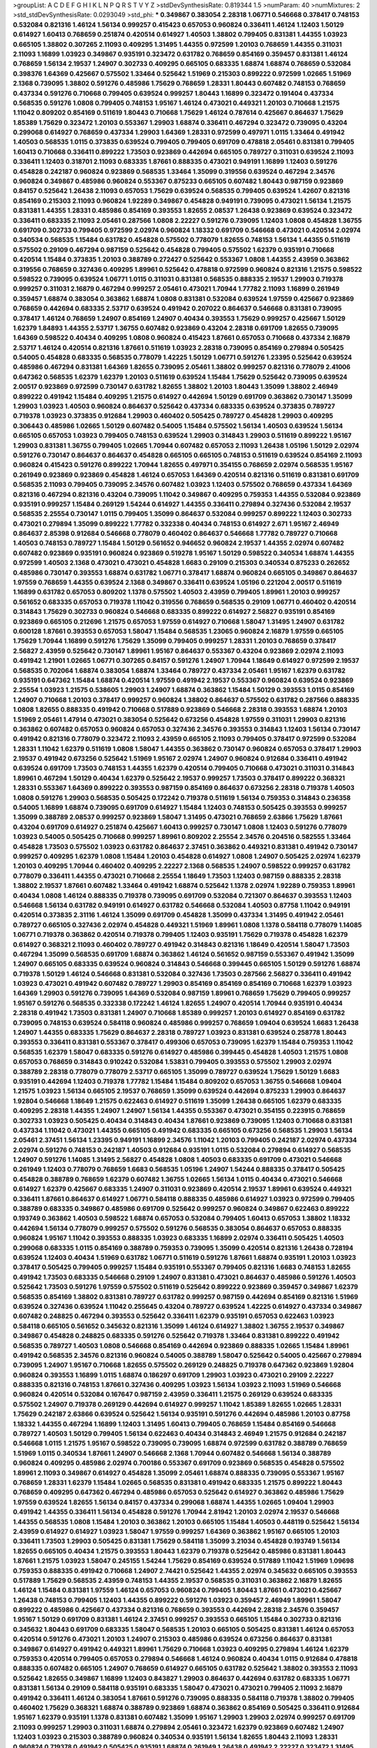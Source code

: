 >groupList:
A C D E F G H I K L
N P Q R S T V Y Z 
>stdDevSynthesisRate:
0.819344 1.5 
>numParam:
40
>numMixtures:
2
>std_stdDevSynthesisRate:
0.0293049
>std_phi:
***
0.349867 0.383054 2.28318 1.06771 0.546668 0.378417 0.748153 0.532084 0.821316 1.46124
1.56134 0.999257 0.415423 0.657053 0.960824 0.336411 1.46124 1.12403 1.50129 0.614927
1.60413 0.768659 0.251874 0.420514 0.614927 1.40503 1.38802 0.799405 0.831381 1.44355
1.03923 0.665105 1.38802 0.307265 2.11093 0.409295 1.31495 1.44355 0.972599 1.20103
0.768659 1.44355 0.311031 2.11093 1.16899 1.03923 0.349867 0.935191 0.323472 0.631782
0.768659 0.854169 0.359457 0.831381 1.46124 0.768659 1.56134 2.19537 1.24907 0.302733
0.409295 0.665105 0.683335 1.68874 1.68874 0.768659 0.532084 0.398376 1.64369 0.425667
0.575502 1.33464 0.525642 1.51969 0.215303 0.899222 0.972599 1.02665 1.51969 2.1368
0.739095 1.38802 0.591276 0.485986 1.75629 0.768659 1.28331 1.80443 0.607482 0.748153
0.768659 0.437334 0.591276 0.710668 0.799405 0.639524 0.999257 1.80443 1.16899 0.323472
0.191404 0.437334 0.568535 0.591276 1.0808 0.799405 0.748153 1.95167 1.46124 0.473021
0.449321 1.20103 0.710668 1.21575 1.11042 0.809202 0.854169 0.511619 1.80443 0.710668
1.75629 1.46124 0.787614 0.425667 0.864637 1.75629 1.85389 1.75629 0.323472 1.20103
0.553367 1.29903 1.68874 0.336411 0.467294 0.323472 0.739095 0.43204 0.299068 0.614927
0.768659 0.437334 1.29903 1.64369 1.28331 0.972599 0.497971 1.0115 1.33464 0.491942
1.40503 0.568535 1.0115 0.373835 0.639524 0.799405 0.799405 0.691709 0.478818 2.05461
0.831381 0.799405 1.60413 0.710668 0.336411 0.899222 1.73503 0.923869 0.442694 0.665105
0.789727 0.311031 0.639524 2.11093 0.336411 1.12403 0.318701 2.11093 0.683335 1.87661
0.888335 0.473021 0.949191 1.16899 1.12403 0.591276 0.454828 0.242187 0.960824 0.923869
0.568535 1.33464 1.35099 0.319556 0.639524 0.467294 2.34576 0.960824 0.349867 0.485986
0.960824 0.553367 0.875233 0.665105 0.607482 1.80443 0.987159 0.923869 0.84157 0.525642
1.26438 2.11093 0.657053 1.75629 0.639524 0.568535 0.799405 0.639524 1.42607 0.821316
0.854169 0.215303 2.11093 0.960824 1.92289 0.349867 0.454828 0.949191 0.739095 0.473021
1.56134 1.21575 0.831381 1.44355 1.28331 0.485986 0.854169 0.393553 1.82655 2.08537
1.26438 0.923869 0.639524 0.323472 0.336411 0.683335 2.11093 2.05461 0.287566 1.0808
2.22227 0.591276 0.739095 1.12403 1.0808 0.454828 1.36755 0.691709 0.302733 0.799405
0.972599 2.02974 0.960824 1.18332 0.691709 0.546668 0.473021 0.420514 2.02974 0.340534
0.568535 1.15484 0.631782 0.454828 0.575502 0.778079 1.82655 0.748153 1.56134 1.44355
0.511619 0.575502 0.29109 0.467294 0.987159 0.525642 0.454828 0.799405 0.575502 1.62379
0.935191 0.710668 0.420514 1.15484 0.373835 1.20103 0.388789 0.272427 0.525642 0.553367
1.0808 1.44355 2.43959 0.363862 0.319556 0.768659 0.327436 0.409295 1.89961 0.525642
0.478818 0.972599 0.960824 0.821316 1.21575 0.598522 0.598522 0.739095 0.639524 1.06771
1.0115 0.311031 0.831381 0.568535 0.888335 2.19537 1.29903 0.719378 0.999257 0.311031
2.16879 0.467294 0.999257 2.05461 0.473021 1.70944 1.77782 2.11093 1.16899 0.261949
0.359457 1.68874 0.383054 0.363862 1.68874 1.0808 0.831381 0.532084 0.639524 1.97559
0.425667 0.923869 0.768659 0.442694 0.683335 2.53717 0.639524 0.491942 0.207022 0.864637
0.546668 0.831381 0.739095 0.378417 1.46124 0.768659 1.24907 0.854169 1.24907 0.40434
0.393553 1.75629 0.999257 0.425667 1.50129 1.62379 1.84893 1.44355 2.53717 1.36755
0.607482 0.923869 0.43204 2.28318 0.691709 1.82655 0.739095 1.64369 0.598522 0.40434
0.409295 1.0808 0.960824 0.415423 1.87661 0.657053 0.710668 0.437334 2.16879 2.53717
1.46124 0.420514 0.821316 1.87661 0.511619 1.03923 2.28318 0.739095 0.854169 0.279894
0.505425 0.54005 0.454828 0.683335 0.568535 0.778079 1.42225 1.50129 1.06771 0.591276
1.23395 0.525642 0.639524 0.485986 0.467294 0.831381 1.64369 1.82655 0.739095 2.05461
1.38802 0.999257 0.821316 0.778079 2.41006 0.647362 0.568535 1.62379 1.62379 1.20103
0.511619 0.639524 1.15484 1.75629 0.525642 0.739095 0.639524 2.00517 0.923869 0.972599
0.730147 0.631782 1.82655 1.38802 1.20103 1.80443 1.35099 1.38802 2.46949 0.899222
0.491942 1.15484 0.409295 1.21575 0.614927 0.442694 1.50129 0.691709 0.363862 0.730147
1.35099 1.29903 1.03923 1.40503 0.960824 0.864637 0.525642 0.437334 0.683335 0.639524
0.373835 0.789727 0.719378 1.03923 0.373835 0.912684 1.29903 0.460402 0.505425 0.789727
0.454828 1.29903 0.409295 0.306443 0.485986 1.02665 1.50129 0.607482 0.54005 1.15484
0.575502 1.56134 1.40503 0.639524 1.56134 0.665105 0.657053 1.03923 0.799405 0.748153
0.639524 1.29903 0.314843 1.29903 0.511619 0.899222 1.95167 1.29903 0.831381 1.36755
0.799405 1.02665 1.70944 0.607482 0.657053 2.11093 1.26438 1.05196 1.50129 2.02974
0.591276 0.730147 0.864637 0.864637 0.454828 0.665105 0.665105 0.748153 0.511619 0.639524
0.854169 2.11093 0.960824 0.415423 0.591276 0.899222 1.70944 1.82655 0.497971 0.354155
0.768659 2.02974 0.568535 1.95167 0.261949 0.923869 0.923869 0.454828 1.46124 0.657053
1.64369 0.420514 0.821316 0.511619 0.831381 0.691709 0.568535 2.11093 0.799405 0.739095
2.34576 0.607482 1.03923 1.12403 0.575502 0.768659 0.437334 1.64369 0.821316 0.467294
0.821316 0.43204 0.739095 1.11042 0.349867 0.409295 0.759353 1.44355 0.532084 0.923869
0.935191 0.999257 1.15484 0.269129 1.54244 0.614927 1.44355 0.336411 0.279894 0.327436
0.532084 2.19537 0.568535 2.25554 0.730147 1.0115 0.799405 1.35099 0.864637 0.532084
0.999257 0.899222 1.12403 0.302733 0.473021 0.279894 1.35099 0.899222 1.77782 0.332338
0.40434 0.748153 0.614927 2.671 1.95167 2.46949 0.864637 2.85398 0.912684 0.546668
0.778079 0.460402 0.864637 0.546668 1.77782 0.789727 0.710668 1.40503 0.748153 0.789727
1.15484 1.50129 0.561652 0.946652 0.960824 2.19537 1.44355 2.02974 0.607482 0.607482
0.923869 0.935191 0.960824 0.923869 0.519278 1.95167 1.50129 0.598522 0.340534 1.68874
1.44355 0.972599 1.40503 2.1368 0.473021 0.473021 0.454828 1.6683 0.29109 0.215303
0.340534 0.875233 0.262652 0.485986 0.730147 0.393553 1.68874 0.631782 1.06771 0.378417
1.68874 0.960824 0.665105 0.349867 0.864637 1.97559 0.768659 1.44355 0.639524 2.1368
0.349867 0.336411 0.639524 1.05196 0.221204 2.00517 0.511619 1.16899 0.631782 0.657053
0.809202 1.1378 0.575502 1.40503 2.43959 0.799405 1.89961 1.20103 0.999257 0.561652
0.683335 0.657053 0.719378 1.11042 0.319556 0.768659 0.568535 0.29109 1.06771 0.460402
0.420514 0.314843 1.75629 0.302733 0.960824 0.546668 0.683335 0.899222 0.614927 2.56827
0.935191 0.854169 0.923869 0.665105 0.212696 1.21575 0.657053 1.97559 0.614927 0.710668
1.58047 1.31495 1.24907 0.631782 0.600128 1.87661 0.393553 0.657053 1.58047 1.15484
0.568535 1.23065 0.960824 2.16879 1.97559 0.665105 1.75629 1.70944 1.16899 0.591276
1.75629 1.35099 0.799405 0.999257 1.28331 1.20103 0.768659 0.378417 2.56827 2.43959
0.525642 0.730147 1.89961 1.95167 0.864637 0.553367 0.43204 0.923869 2.02974 2.11093
0.491942 1.21901 1.02665 1.06771 0.307265 0.84157 0.591276 1.24907 1.70944 1.18649
0.614927 0.972599 2.19537 0.568535 0.702064 1.68874 0.383054 1.68874 1.33464 0.789727
0.437334 2.05461 1.95167 1.62379 0.631782 0.935191 0.647362 1.15484 1.68874 0.420514
1.97559 0.491942 2.19537 0.553367 0.960824 0.639524 0.923869 2.25554 1.03923 1.21575
0.538605 1.29903 1.24907 1.68874 0.363862 1.15484 1.50129 0.393553 1.0115 0.854169
1.24907 0.710668 1.20103 0.378417 0.999257 0.960824 1.38802 0.864637 0.575502 0.631782
0.287566 0.888335 1.0808 1.82655 0.888335 0.491942 0.710668 0.517889 0.923869 0.546668
2.28318 0.393553 1.68874 1.20103 1.51969 2.05461 1.47914 0.473021 0.383054 0.525642
0.673256 0.454828 1.97559 0.311031 1.29903 0.821316 0.363862 0.607482 0.657053 0.960824
0.657053 0.327436 2.34576 0.393553 0.314843 1.12403 1.56134 0.730147 0.491942 0.821316
0.778079 0.323472 2.11093 2.43959 0.665105 2.11093 0.799405 0.378417 0.972599 0.532084
1.28331 1.11042 1.62379 0.511619 1.0808 1.58047 1.44355 0.363862 0.730147 0.960824
0.657053 0.378417 1.29903 2.19537 0.491942 0.673256 0.525642 1.51969 1.95167 2.02974
1.24907 0.960824 0.912684 0.336411 0.491942 0.639524 0.691709 1.73503 0.748153 1.44355
1.62379 0.420514 0.799405 0.710668 0.473021 0.311031 0.314843 1.89961 0.467294 1.50129
0.40434 1.62379 0.525642 2.19537 0.999257 1.73503 0.378417 0.899222 0.368321 1.28331
0.553367 1.64369 0.899222 0.393553 0.987159 0.854169 0.864637 0.673256 2.28318 0.719378
1.40503 1.0808 0.591276 1.29903 0.568535 0.505425 0.172242 0.719378 0.511619 1.56134
0.759353 0.314843 0.236358 0.54005 1.16899 1.68874 0.739095 0.691709 0.614927 1.15484
1.12403 0.748153 0.505425 0.393553 0.999257 1.35099 0.388789 2.08537 0.999257 0.923869
1.58047 1.31495 0.473021 0.768659 2.63866 1.75629 1.87661 0.43204 0.691709 0.614927
0.251874 0.425667 1.60413 0.999257 0.730147 1.0808 1.12403 0.591276 0.778079 1.03923
0.54005 0.505425 0.710668 0.999257 1.89961 0.809202 2.25554 2.34576 0.204516 0.582555
1.33464 0.454828 1.73503 0.575502 1.03923 0.631782 0.864637 2.37451 0.363862 0.449321
0.831381 0.491942 0.730147 0.999257 0.409295 1.62379 1.0808 1.15484 1.20103 0.454828
0.614927 1.0808 1.24907 0.505425 2.02974 1.62379 1.20103 0.409295 1.70944 0.460402
0.409295 2.22227 2.1368 0.568535 1.24907 0.598522 0.999257 0.631782 0.778079 0.336411
1.44355 0.473021 0.710668 2.25554 1.18649 1.73503 1.12403 0.987159 0.888335 2.28318
1.38802 2.19537 1.87661 0.607482 1.33464 0.491942 1.68874 0.525642 1.1378 2.02974
1.92289 0.759353 1.89961 0.40434 1.0808 1.46124 0.888335 0.719378 0.739095 0.691709
0.532084 0.721307 0.864637 0.393553 1.12403 0.546668 1.56134 0.631782 0.949191 0.614927
0.631782 0.546668 0.532084 1.40503 0.87758 1.11042 0.949191 0.420514 0.373835 2.31116
1.46124 1.35099 0.691709 0.454828 1.35099 0.437334 1.31495 0.491942 2.05461 0.789727
0.665105 0.327436 2.02974 0.454828 0.449321 1.51969 1.89961 1.0808 1.1378 0.584118
0.778079 1.14085 1.06771 0.719378 0.363862 0.420514 0.719378 0.799405 1.12403 0.935191
1.75629 0.719378 0.454828 1.62379 0.614927 0.368321 2.11093 0.460402 0.789727 0.491942
0.314843 0.821316 1.18649 0.420514 1.58047 1.73503 0.467294 1.35099 0.568535 0.691709
1.68874 0.363862 1.46124 0.561652 0.987159 0.553367 0.491942 1.35099 1.24907 0.665105
0.683335 0.639524 0.960824 0.314843 0.546668 0.399445 0.665105 1.50129 0.591276 1.68874
0.719378 1.50129 1.46124 0.546668 0.831381 0.532084 0.327436 1.73503 0.287566 2.56827
0.336411 0.491942 1.03923 0.473021 0.491942 0.607482 0.789727 1.29903 0.854169 0.854169
0.854169 0.710668 1.62379 1.03923 1.64369 1.29903 0.591276 0.739095 1.64369 0.532084
0.987159 1.89961 0.768659 1.75629 0.799405 0.999257 1.95167 0.591276 0.568535 0.332338
0.172242 1.46124 1.82655 1.24907 0.420514 1.70944 0.935191 0.40434 2.28318 0.491942
1.73503 0.831381 1.24907 0.710668 1.85389 0.999257 1.20103 0.614927 0.854169 0.631782
0.739095 0.748153 0.639524 0.584118 0.960824 0.485986 0.999257 0.768659 1.09404 0.639524
1.6683 1.26438 1.24907 1.44355 0.683335 1.75629 0.864637 2.28318 0.789727 1.03923
0.831381 0.639524 0.258778 1.80443 0.393553 0.336411 0.831381 0.553367 0.378417 0.499306
0.657053 0.739095 1.62379 1.15484 0.759353 1.11042 0.568535 1.62379 1.58047 0.683335
0.591276 0.614927 0.485986 0.399445 0.454828 1.40503 1.21575 1.0808 0.657053 0.768659
0.314843 0.910242 0.532084 1.53831 0.799405 0.393553 0.575502 1.29903 2.02974 0.388789
2.28318 0.778079 0.778079 2.53717 0.665105 1.35099 0.789727 0.639524 1.75629 1.50129
1.6683 0.935191 0.442694 1.12403 0.719378 1.77782 1.15484 1.15484 0.809202 0.657053
1.36755 0.546668 1.09404 1.21575 1.03923 1.56134 0.665105 2.19537 0.768659 1.35099
0.639524 0.442694 0.875233 1.29903 0.864637 1.92804 0.546668 1.18649 1.21575 0.622463
0.614927 0.511619 1.35099 1.26438 0.665105 1.62379 0.683335 0.409295 2.28318 1.44355
1.24907 1.24907 1.56134 1.44355 0.553367 0.473021 0.354155 0.223915 0.768659 0.302733
1.03923 0.505425 0.40434 0.314843 0.40434 1.87661 0.923869 0.739095 1.12403 0.710668
0.831381 0.437334 1.11042 0.473021 1.44355 0.665105 0.491942 0.683335 0.665105 0.673256
0.568535 1.29903 1.56134 2.05461 2.37451 1.56134 1.23395 0.949191 1.16899 2.34576
1.11042 1.20103 0.799405 0.242187 2.02974 0.437334 2.02974 0.591276 0.748153 0.242187
1.40503 0.912684 0.935191 1.0115 0.532084 0.279894 0.614927 0.568535 1.24907 0.591276
1.14085 1.31495 2.56827 0.454828 1.0808 1.40503 0.683335 0.691709 0.473021 0.546668
0.261949 1.12403 0.778079 0.768659 1.6683 0.568535 1.05196 1.24907 1.54244 0.888335
0.378417 0.505425 0.454828 0.388789 0.768659 1.62379 0.607482 1.36755 1.02665 1.56134
1.0115 0.40434 0.473021 0.546668 0.614927 1.62379 0.425667 0.683335 1.24907 0.311031
0.923869 0.420514 2.19537 1.89961 0.639524 0.449321 0.336411 1.87661 0.864637 0.614927
1.06771 0.584118 0.888335 0.485986 0.614927 1.03923 0.972599 0.799405 0.388789 0.683335
0.349867 0.485986 0.691709 0.525642 0.999257 0.960824 0.349867 0.622463 0.899222 0.193749
0.363862 1.40503 0.598522 1.68874 0.657053 0.532084 0.799405 1.60413 0.657053 1.38802
1.18332 0.442694 1.56134 0.778079 0.999257 0.575502 0.591276 0.568535 0.383054 0.864637
0.657053 0.888335 0.960824 1.95167 1.11042 0.393553 0.888335 1.03923 0.683335 1.16899
2.02974 0.336411 0.505425 1.40503 0.299068 0.683335 1.0115 0.854169 0.388789 0.759353
0.739095 1.35099 0.420514 0.821316 1.26438 0.728194 0.639524 1.12403 0.40434 1.51969
0.631782 1.06771 0.511619 0.591276 1.87661 1.68874 0.935191 1.20103 1.03923 0.378417
0.505425 0.799405 0.999257 1.15484 0.935191 0.553367 0.799405 0.821316 1.6683 0.748153
1.82655 0.491942 1.73503 0.683335 0.546668 0.29109 1.24907 0.831381 0.473021 0.864637
0.485986 0.591276 1.40503 0.525642 1.73503 0.591276 1.97559 0.575502 0.511619 0.525642
0.899222 0.923869 0.359457 0.349867 1.62379 0.568535 0.854169 1.38802 0.831381 0.789727
0.631782 0.999257 0.987159 0.442694 0.854169 0.821316 1.51969 0.639524 0.327436 0.639524
1.11042 0.255645 0.43204 0.789727 0.639524 1.42225 0.614927 0.437334 0.349867 0.607482
0.248825 0.467294 0.393553 0.525642 0.336411 1.62379 0.935191 0.657053 0.622463 1.03923
0.584118 0.665105 0.561652 0.345632 0.821316 1.35099 1.46124 0.614927 1.38802 1.36755
2.19537 0.349867 0.349867 0.454828 0.248825 0.683335 0.591276 0.525642 0.719378 1.33464
0.831381 0.899222 0.491942 0.568535 0.789727 1.40503 1.0808 0.546668 0.854169 0.442694
0.923869 0.888335 1.02665 1.15484 1.89961 0.491942 0.568535 2.34576 0.821316 0.960824
0.54005 0.388789 1.58047 0.525642 0.54005 0.425667 0.279894 0.739095 1.24907 1.95167
0.710668 1.82655 0.575502 0.269129 0.248825 0.719378 0.647362 0.923869 1.92804 0.960824
0.393553 1.16899 1.0115 1.68874 0.186297 0.691709 1.29903 1.03923 0.473021 0.29109
2.22227 0.888335 0.821316 0.748153 1.87661 0.327436 0.409295 1.03923 1.56134 1.03923
2.11093 1.51969 0.546668 0.960824 0.420514 0.532084 0.167647 0.987159 2.43959 0.336411
1.21575 0.269129 0.639524 0.683335 0.575502 1.24907 0.719378 0.269129 0.442694 0.614927
0.999257 1.11042 1.85389 1.82655 1.02665 1.28331 1.75629 0.242187 2.63866 0.639524
0.525642 1.56134 0.935191 0.591276 0.442694 0.485986 1.20103 0.87758 1.18332 1.44355
0.467294 1.16899 1.12403 1.31495 1.60413 0.799405 0.768659 1.15484 0.854169 0.546668
0.789727 1.40503 1.50129 0.799405 1.56134 0.622463 0.40434 0.314843 2.46949 1.21575
0.912684 0.242187 0.546668 1.0115 1.21575 1.95167 0.598522 0.739095 0.739095 1.68874
0.972599 0.631782 0.388789 0.768659 1.51969 1.0115 0.340534 1.87661 1.24907 0.546668
2.1368 1.70944 0.607482 0.546668 1.56134 0.388789 0.960824 0.409295 0.485986 2.02974
0.700186 0.553367 0.691709 0.923869 0.568535 0.454828 0.575502 1.89961 2.11093 0.349867
0.614927 0.454828 1.35099 2.05461 1.68874 0.888335 0.739095 0.553367 1.95167 0.768659
1.28331 1.62379 1.15484 1.02665 0.568535 0.831381 0.491942 0.683335 1.21575 0.899222
1.80443 0.768659 0.409295 0.647362 0.467294 0.485986 0.657053 0.525642 0.614927 0.363862
0.485986 1.75629 1.97559 0.639524 1.82655 1.56134 0.84157 0.437334 0.299068 1.68874
1.44355 1.02665 1.09404 1.29903 0.491942 1.44355 0.336411 1.56134 0.454828 0.591276
1.70944 2.81942 1.20103 2.02974 2.19537 0.546668 1.44355 0.568535 1.0808 1.15484
1.20103 0.363862 1.20103 0.665105 1.15484 1.40503 0.448119 0.525642 1.56134 2.43959
0.614927 0.614927 1.03923 1.58047 1.97559 0.999257 1.64369 0.363862 1.95167 0.665105
1.20103 0.336411 1.73503 1.29903 0.505425 0.831381 1.75629 0.584118 1.35099 3.21034
0.454828 0.193749 1.56134 1.82655 0.665105 0.40434 1.21575 0.393553 1.80443 1.62379
0.719378 0.525642 0.485986 0.831381 1.80443 1.87661 1.21575 1.03923 1.58047 0.245155
1.54244 1.75629 0.854169 0.639524 0.517889 1.11042 1.51969 1.09698 0.759353 0.888335
0.491942 0.710668 1.24907 2.74421 0.525642 1.44355 2.02974 0.345632 0.665105 0.393553
0.517889 1.75629 0.568535 2.43959 0.748153 1.44355 2.19537 0.568535 0.311031 0.363862
2.16879 1.82655 1.46124 1.15484 0.831381 1.97559 1.46124 0.657053 0.960824 0.799405
1.80443 1.87661 0.473021 0.425667 1.26438 0.748153 0.799405 1.12403 1.44355 0.899222
0.591276 1.03923 0.359457 2.46949 1.89961 1.58047 0.899222 0.485986 0.425667 0.437334
0.821316 0.768659 0.393553 0.442694 2.28318 2.34576 0.359457 1.95167 1.50129 0.691709
0.831381 1.46124 2.37451 0.999257 0.393553 0.665105 1.15484 0.302733 0.821316 0.345632
1.80443 0.691709 0.683335 1.58047 0.568535 1.20103 0.665105 0.505425 0.831381 1.46124
0.657053 0.420514 0.591276 0.473021 1.20103 1.24907 0.215303 0.485986 0.639524 0.673256
0.864637 0.831381 0.349867 0.614927 0.491942 0.449321 1.89961 1.75629 0.710668 1.03923
0.409295 0.279894 1.46124 1.62379 0.759353 0.420514 0.799405 0.657053 0.279894 0.546668
1.46124 0.960824 0.40434 1.0115 0.912684 0.478818 0.888335 0.607482 0.665105 1.24907
0.768659 0.614927 0.665105 0.631782 0.525642 1.38802 0.393553 2.11093 0.525642 1.82655
0.349867 1.16899 1.12403 0.843827 1.29903 0.864637 0.442694 0.631782 0.683335 1.06771
0.831381 1.56134 0.29109 0.584118 0.935191 0.683335 1.58047 0.473021 0.473021 0.799405
2.11093 2.16879 0.491942 0.336411 1.46124 0.383054 1.87661 0.591276 0.739095 0.888335
0.584118 0.719378 1.38802 0.799405 0.460402 1.75629 0.368321 1.68874 0.388789 0.923869
1.68874 0.363862 0.854169 0.505425 0.336411 0.912684 1.95167 1.62379 0.935191 1.1378
0.831381 0.607482 1.35099 1.95167 1.29903 1.29903 2.02974 0.999257 0.691709 2.11093
0.999257 1.29903 0.311031 1.68874 0.279894 2.05461 0.323472 1.62379 0.923869 0.607482
1.24907 1.12403 1.03923 0.215303 0.388789 0.960824 0.340534 0.935191 1.56134 1.82655
1.80443 2.11093 1.28331 0.960824 0.719378 0.491942 0.505425 0.935191 1.68874 0.261949
1.26438 0.491942 2.22227 0.323472 1.31495 1.40503 0.485986 1.20103 0.999257 0.639524
0.582555 0.831381 0.409295 0.505425 0.568535 0.899222 0.420514 1.40503 1.87661 0.399445
1.03923 0.511619 1.44355 0.888335 0.854169 0.226659 0.683335 0.491942 0.972599 0.546668
2.63866 0.442694 2.08537 0.999257 0.854169 1.24907 0.415423 0.591276 1.46124 1.75629
1.21575 0.789727 2.19537 1.11042 1.58047 2.19537 0.568535 0.460402 0.657053 0.789727
2.02974 1.26438 0.657053 0.511619 0.40434 1.0808 2.16879 1.03923 0.739095 2.02974
1.29903 1.12403 0.340534 0.748153 1.89961 0.449321 1.20103 0.960824 0.614927 0.972599
1.20103 1.58047 1.0808 0.799405 1.16899 0.363862 1.50129 0.657053 0.442694 1.03923
0.631782 0.691709 0.561652 1.14085 1.02665 1.11042 0.657053 1.6683 1.44355 0.831381
0.519278 1.6683 1.80443 1.40503 0.373835 0.491942 1.29903 0.336411 1.6683 0.279894
1.29903 1.68874 1.73503 1.58047 0.137794 0.186297 0.719378 1.89961 0.191404 0.19906
1.11042 1.56134 1.68874 1.80443 1.56134 1.38802 0.223915 0.999257 2.34576 2.53717
0.546668 0.739095 0.657053 1.68874 1.29903 0.584118 0.340534 0.491942 0.393553 0.363862
1.24907 0.525642 0.378417 1.02665 1.03923 1.56134 0.710668 1.80443 1.44355 0.511619
0.598522 1.20103 0.739095 1.29903 0.299068 1.62379 1.80443 0.972599 2.02974 0.710668
1.70944 0.323472 1.44355 0.831381 0.631782 0.710668 0.454828 0.683335 1.44355 0.719378
1.38802 0.607482 0.532084 1.0115 1.50129 0.768659 0.409295 1.68874 1.89961 1.82655
0.789727 0.614927 2.43959 1.50129 1.75629 0.388789 0.302733 1.73503 2.02974 0.999257
0.864637 1.35099 0.719378 0.591276 0.276505 0.739095 1.87661 0.923869 0.614927 0.591276
0.657053 0.799405 1.97559 0.546668 1.50129 0.665105 0.864637 0.691709 1.50129 0.789727
1.24907 2.1368 0.799405 0.437334 0.821316 1.24907 0.923869 0.923869 0.258778 0.363862
1.58047 0.591276 0.393553 1.80443 0.437334 1.12403 0.437334 0.899222 0.912684 0.269129
1.51969 1.60413 0.854169 1.28331 0.491942 0.739095 0.255645 1.23395 0.864637 0.568535
1.31495 0.373835 0.657053 1.82655 0.778079 0.511619 1.82655 0.999257 1.46124 1.09698
0.454828 1.56134 0.972599 1.26438 0.768659 1.46124 1.1378 0.910242 2.37451 2.74421
1.50129 0.683335 0.949191 1.24907 1.38802 1.51969 0.730147 1.80443 1.40503 2.19537
0.454828 0.624133 0.393553 0.538605 0.378417 0.999257 0.710668 1.06771 1.26438 1.82655
0.473021 1.11042 1.50129 0.657053 0.519278 0.831381 0.217942 0.739095 0.631782 0.40434
0.314843 1.75629 0.437334 1.75629 1.35099 0.710668 0.739095 0.831381 1.73503 0.575502
2.05461 2.1368 0.647362 0.420514 0.831381 1.64369 0.854169 1.15484 0.473021 1.21575
0.568535 0.546668 0.864637 0.730147 0.710668 2.37451 1.95167 1.68874 0.568535 0.532084
0.525642 0.437334 1.24907 0.311031 0.454828 2.63866 0.226659 0.505425 0.748153 0.425667
0.854169 1.84893 0.568535 0.831381 1.38802 0.739095 2.02974 1.38802 1.35099 0.710668
0.511619 0.683335 0.647362 0.442694 0.29109 1.24907 1.38802 1.26438 0.665105 0.854169
0.258778 1.38802 1.03923 0.831381 1.46124 1.24907 1.02665 2.11093 0.768659 1.12403
0.673256 0.614927 2.02974 2.19537 0.363862 0.614927 0.607482 1.11042 0.799405 0.960824
1.58047 2.9322 0.299068 0.631782 0.363862 0.821316 1.05196 1.03923 1.71402 1.18649
1.24907 0.768659 0.657053 0.683335 0.831381 0.568535 0.525642 0.525642 0.232872 2.1368
1.51969 0.710668 1.16899 1.24907 1.82655 0.568535 0.683335 0.393553 1.56134 0.409295
0.505425 0.607482 0.831381 1.23395 1.56134 0.730147 0.923869 0.673256 0.657053 0.491942
0.665105 0.584118 0.647362 1.64369 0.363862 0.314843 1.15484 0.665105 0.591276 1.73503
0.368321 0.949191 0.425667 2.05461 0.960824 0.768659 0.639524 0.665105 0.999257 1.95167
0.748153 0.340534 0.323472 1.26438 1.12403 1.06771 0.821316 1.20103 0.972599 0.831381
1.03923 0.739095 0.831381 0.359457 0.454828 0.336411 1.06771 0.276505 1.64369 1.40503
0.40434 1.12403 0.639524 1.54244 0.437334 0.454828 0.437334 0.657053 0.639524 0.789727
2.00517 0.378417 0.910242 2.53717 1.29903 0.999257 1.51969 0.702064 1.50129 0.349867
0.598522 0.525642 1.24907 2.37451 0.314843 0.657053 0.683335 1.60413 1.35099 0.614927
0.935191 1.64369 0.230052 0.525642 0.719378 2.02974 0.485986 0.84157 1.03923 1.62379
2.34576 0.719378 0.505425 0.999257 1.21575 1.46124 1.12403 1.15484 0.505425 0.702064
1.0808 0.768659 1.50129 0.425667 0.491942 0.591276 1.50129 2.56827 0.242187 0.511619
0.999257 0.272427 0.768659 1.82655 1.16899 0.442694 2.02974 0.258778 1.38802 1.0808
0.248825 2.00517 0.454828 1.20103 0.631782 0.279894 0.657053 0.449321 1.21575 0.511619
0.665105 0.40434 0.314843 0.40434 0.174821 0.809202 0.546668 0.388789 0.960824 0.739095
0.614927 0.960824 0.517889 0.232872 1.80443 0.311031 1.26438 1.02665 1.31495 0.525642
0.575502 0.388789 0.287566 0.864637 1.15484 1.29903 1.31495 0.279894 0.505425 2.37451
0.378417 0.622463 1.75629 0.598522 0.778079 1.51969 0.546668 0.864637 1.11042 0.84157
0.923869 0.799405 1.03923 0.831381 0.248825 1.95167 0.987159 1.58047 1.38802 2.11093
0.466044 0.710668 0.378417 0.657053 0.363862 1.29903 0.505425 0.960824 0.532084 0.591276
0.525642 0.730147 0.999257 0.923869 0.287566 0.759353 1.62379 0.345632 1.58047 1.82655
1.87661 0.683335 1.51969 0.425667 0.525642 1.16899 0.864637 0.454828 1.50129 1.1378
0.607482 0.560149 0.449321 1.38802 1.46124 0.473021 0.221204 1.02665 0.657053 0.409295
1.03923 0.854169 2.19537 0.598522 1.58047 1.89961 1.33464 0.363862 0.657053 0.821316
0.568535 0.888335 1.15484 0.960824 1.11042 0.999257 1.44355 0.473021 1.03923 0.437334
2.25554 0.683335 1.16899 1.0808 0.491942 0.454828 1.09698 1.02665 1.29903 0.739095
0.568535 0.584118 0.425667 0.467294 0.864637 0.359457 1.26438 1.15484 0.215303 0.899222
0.702064 0.84157 0.283324 0.398376 1.31495 1.12403 1.58047 0.425667 0.568535 1.12403
1.02665 0.683335 2.37451 0.363862 0.349867 0.854169 0.265159 0.809202 1.50129 0.639524
0.999257 1.85389 0.631782 0.473021 0.923869 0.831381 0.999257 1.12403 0.598522 0.631782
0.691709 0.899222 1.51969 0.768659 0.532084 0.511619 1.35099 0.739095 1.29903 0.665105
1.05196 1.87661 0.473021 0.491942 0.276505 0.473021 0.657053 0.999257 0.467294 0.647362
0.987159 0.336411 0.517889 0.525642 0.683335 1.24907 1.16899 0.854169 1.09404 1.50129
0.864637 0.935191 0.768659 0.999257 1.50129 1.35099 1.0808 1.75629 0.584118 0.546668
0.665105 0.454828 0.532084 1.26438 0.778079 0.809202 0.935191 0.420514 0.639524 2.43959
0.442694 1.28331 0.614927 0.809202 0.899222 0.691709 1.64369 0.437334 0.665105 0.532084
1.62379 1.0808 0.505425 0.854169 0.987159 0.336411 1.82655 0.491942 1.21575 2.28318
0.710668 1.50129 0.665105 1.31495 1.89961 0.854169 1.40503 0.657053 1.50129 0.473021
1.68874 0.972599 0.683335 1.12403 0.207022 0.409295 0.831381 1.40503 0.345632 0.302733
1.20103 0.949191 0.491942 1.35099 0.622463 1.80443 1.06771 1.26438 0.517889 1.35099
2.1368 0.700186 0.607482 1.21575 1.0808 0.691709 0.299068 1.68874 0.425667 0.373835
0.778079 0.393553 1.82655 2.11093 1.20103 0.478818 0.368321 1.56134 0.799405 1.33464
0.864637 0.799405 0.40434 1.03923 0.519278 0.799405 0.710668 0.665105 1.56134 0.987159
0.999257 1.24907 1.50129 0.831381 1.44355 0.525642 2.25554 1.11042 0.864637 0.553367
0.473021 0.647362 1.16899 0.614927 0.19906 0.719378 0.584118 0.768659 0.631782 0.831381
0.683335 1.89961 1.29903 0.302733 1.50129 0.639524 1.21575 0.393553 0.923869 1.62379
1.35099 0.485986 0.789727 0.393553 0.935191 0.491942 0.553367 2.1368 0.532084 0.972599
0.854169 0.912684 1.0808 1.80443 1.56134 1.75629 2.11093 1.09404 0.799405 0.279894
1.24907 1.73503 1.89961 0.207022 0.359457 1.29903 0.258778 0.491942 1.44355 0.614927
0.517889 1.20103 0.497971 0.789727 0.710668 2.02974 0.639524 0.311031 0.279894 2.28318
0.568535 0.505425 0.414311 1.06771 1.60413 0.960824 0.553367 1.35099 0.607482 1.51969
1.35099 1.89961 1.56134 0.647362 1.82655 0.454828 1.20103 1.50129 0.710668 0.631782
1.0808 0.665105 0.719378 0.864637 0.657053 1.64369 1.02665 1.75629 2.37451 0.799405
0.269129 0.454828 1.75629 0.759353 0.799405 1.75629 1.80443 0.591276 0.491942 1.64369
0.378417 1.20103 1.82655 0.299068 1.80443 0.393553 1.35099 1.80443 1.0115 1.40503
0.614927 1.12403 1.15484 0.336411 0.888335 0.473021 0.719378 1.64369 0.568535 1.58047
1.40503 0.899222 0.923869 0.935191 0.449321 0.454828 1.0808 1.28331 1.21575 0.691709
1.89961 1.64369 1.33464 0.40434 1.02665 1.05196 0.473021 1.87661 0.485986 0.631782
1.44355 1.29903 1.40503 1.11042 0.54005 1.68874 1.28331 1.56134 0.854169 1.20103
0.691709 0.607482 0.491942 0.691709 0.799405 0.789727 0.591276 0.665105 0.454828 1.24907
0.409295 0.591276 1.51969 2.1368 1.35099 1.42607 0.665105 0.647362 0.420514 0.29109
1.35099 0.888335 1.0808 0.665105 1.38802 2.71098 2.11093 1.03923 1.24907 0.460402
0.345632 1.40503 0.491942 0.568535 2.37451 1.62379 1.58047 0.340534 1.68874 2.22227
1.35099 1.20103 0.409295 1.20103 0.591276 0.710668 0.420514 0.363862 0.768659 1.06771
0.40434 0.710668 1.05196 0.923869 1.68874 0.568535 0.409295 0.363862 0.710668 2.28318
1.20103 0.972599 0.575502 0.327436 0.739095 0.437334 0.607482 0.511619 1.82655 0.739095
0.864637 0.665105 0.960824 0.437334 0.960824 0.923869 1.6683 0.454828 1.02665 0.739095
0.323472 1.26438 1.03923 2.19537 0.302733 0.899222 0.314843 0.191404 0.591276 0.319556
0.437334 0.318701 0.409295 1.97559 1.82655 0.299068 1.82655 1.95167 0.739095 0.657053
0.607482 1.80443 0.560149 1.95167 1.15484 1.35099 0.467294 1.0808 2.02974 0.799405
1.40503 0.739095 0.639524 0.454828 0.532084 0.719378 0.491942 2.37451 0.505425 0.532084
0.821316 0.949191 0.388789 2.28318 0.279894 0.899222 1.11042 0.409295 1.92804 0.437334
0.739095 0.553367 0.759353 1.16899 1.09698 0.854169 0.799405 1.36755 0.607482 0.821316
0.935191 0.473021 0.614927 0.532084 0.888335 0.923869 1.02665 0.454828 0.473021 0.442694
1.58047 1.75629 1.6683 1.47914 0.442694 0.739095 0.248825 1.75629 0.960824 0.960824
0.491942 0.378417 0.437334 1.51969 0.269129 0.899222 1.40503 1.68874 1.40503 0.972599
0.369309 1.12403 1.0808 1.87661 0.546668 0.999257 0.888335 0.19906 1.62379 0.525642
2.1368 0.888335 1.21575 0.54005 1.58047 0.230052 2.74421 1.40503 1.50129 0.799405
0.525642 0.532084 1.80443 0.568535 0.460402 1.82655 1.33464 1.16899 0.843827 0.748153
1.56134 1.0808 1.38802 1.84893 0.831381 0.336411 0.491942 1.06771 0.393553 0.378417
1.21575 1.03923 1.0115 1.75629 0.553367 0.888335 1.0808 1.23395 0.864637 0.675062
1.11042 0.799405 0.409295 1.95167 1.31495 0.546668 0.888335 0.532084 0.864637 0.935191
1.18649 0.864637 0.336411 1.15484 1.89961 0.591276 0.710668 0.789727 0.710668 0.568535
1.03923 1.35099 1.58047 1.62379 2.28318 0.719378 0.388789 1.87661 0.420514 1.29903
0.525642 1.62379 2.25554 0.279894 0.43204 0.710668 0.730147 0.546668 0.546668 0.864637
1.33464 0.349867 0.568535 0.568535 1.35099 1.24907 1.35099 1.51969 1.15484 1.0808
0.683335 1.62379 1.62379 0.799405 0.491942 0.40434 0.314843 1.87661 1.58047 0.336411
0.864637 0.673256 0.311031 0.591276 2.28318 0.473021 0.454828 1.36755 0.831381 0.999257
1.46124 0.383054 1.6683 0.409295 0.614927 1.44355 0.485986 1.51969 0.864637 0.710668
0.473021 1.89961 0.294657 1.03923 0.631782 1.54244 1.15484 0.437334 0.54005 1.38802
1.89961 0.373835 0.657053 0.960824 1.56134 0.888335 1.11042 0.999257 0.491942 0.972599
0.223915 1.16899 1.87661 1.54244 1.21575 1.73503 0.854169 0.768659 0.683335 1.12403
1.60413 1.73503 1.11042 0.831381 1.75629 0.532084 2.16879 1.0115 0.359457 0.467294
0.960824 0.591276 0.388789 2.19537 0.420514 0.546668 0.831381 0.987159 1.6481 0.899222
0.511619 0.568535 1.1378 0.442694 0.349867 0.768659 1.75629 1.20103 1.44355 0.691709
0.511619 0.614927 2.05461 0.363862 0.43204 2.05461 0.553367 0.553367 0.691709 0.598522
0.683335 1.97559 2.02974 0.831381 1.75629 0.473021 0.84157 0.935191 0.710668 2.25554
1.48311 1.03923 0.739095 1.31495 2.46949 0.591276 1.0808 0.748153 0.607482 0.647362
0.454828 0.665105 0.40434 0.437334 2.05461 0.759353 1.33464 0.809202 1.44355 1.82655
1.62379 0.454828 0.899222 1.06771 0.505425 0.525642 1.87661 0.299068 1.44355 1.24907
0.854169 0.719378 0.899222 0.759353 0.442694 0.546668 1.0808 2.53717 0.854169 0.336411
1.89961 2.37451 0.299068 0.279894 0.960824 1.77782 1.36755 0.460402 0.799405 1.70944
1.18649 0.739095 0.691709 0.875233 1.51969 1.95167 1.38802 0.719378 0.449321 0.710668
1.58047 0.467294 1.18649 0.888335 1.15484 1.23395 1.20103 0.265871 0.960824 1.82655
1.0808 0.960824 0.702064 0.393553 0.999257 0.614927 0.454828 0.739095 0.864637 1.28331
0.388789 0.719378 1.0808 0.311031 1.44355 0.388789 0.40434 2.16879 1.89961 0.768659
0.437334 1.75629 1.11042 0.831381 0.799405 0.568535 0.561652 1.29903 0.923869 0.923869
0.831381 0.575502 0.354155 0.299068 1.56134 0.799405 1.24907 0.511619 1.40503 0.532084
2.31116 1.29903 0.639524 1.0808 0.393553 0.673256 0.639524 0.388789 1.56134 2.96814
0.511619 0.614927 0.739095 1.85389 0.821316 0.568535 1.03923 1.20103 1.89961 1.56134
1.62379 0.999257 0.311031 1.20103 0.972599 1.28331 2.05461 0.888335 0.710668 0.831381
0.614927 0.340534 0.710668 1.29903 1.75629 0.748153 1.50129 1.47914 0.511619 0.923869
2.43959 1.38802 0.314843 1.50129 2.63866 0.591276 1.50129 1.24907 1.12403 2.08537
0.485986 1.68874 0.710668 0.437334 1.11042 0.226659 1.33464 0.491942 0.336411 0.393553
1.73503 0.899222 1.0808 0.710668 1.58047 1.0808 0.768659 0.568535 0.821316 0.888335
2.05461 1.28331 0.639524 0.84157 0.29109 0.799405 1.73503 0.639524 0.454828 0.29109
0.393553 0.639524 0.999257 0.454828 0.314843 0.311031 1.06771 0.323472 1.68874 0.393553
1.56134 2.25554 1.33464 1.33464 0.614927 1.68874 0.665105 1.40503 1.11042 1.28331
0.999257 2.31116 0.525642 0.719378 0.149038 2.00517 1.95167 0.665105 0.54005 1.87661
0.960824 0.631782 1.36755 0.591276 0.584118 0.972599 1.23395 0.899222 1.15484 1.05196
1.60413 0.739095 0.505425 0.561652 0.368321 0.311031 0.739095 0.631782 0.888335 1.11042
0.622463 1.35099 0.739095 0.245812 0.864637 2.31736 0.710668 0.864637 0.778079 1.0808
0.467294 0.378417 0.591276 0.505425 1.40503 0.299068 0.647362 0.454828 1.58047 0.591276
1.68874 1.40503 0.864637 0.923869 1.51969 0.363862 0.719378 1.09698 0.831381 1.23395
1.03923 0.511619 0.960824 1.06771 0.923869 1.95167 0.739095 0.657053 0.191404 0.568535
0.359457 0.388789 0.691709 0.294657 0.888335 0.923869 1.56134 1.56134 0.960824 0.473021
2.43959 0.302733 0.799405 0.420514 0.999257 0.935191 1.73503 0.378417 1.05196 1.11042
1.21575 0.683335 1.64369 0.719378 0.40434 0.454828 1.73503 0.323472 0.336411 1.24907
1.35099 0.378417 0.657053 1.68874 0.532084 0.363862 1.40503 0.363862 0.359457 0.485986
0.553367 1.06771 0.614927 0.665105 2.71098 0.607482 0.349867 1.89961 0.739095 0.899222
2.43959 1.35099 0.739095 0.546668 0.204516 0.302733 0.442694 1.75629 0.923869 0.207022
0.809202 1.58047 0.491942 0.710668 0.568535 1.38802 1.50129 1.02665 1.46124 1.62379
0.647362 0.799405 1.46124 0.999257 0.631782 1.68874 0.639524 0.710668 0.561652 0.425667
0.378417 1.29903 0.258778 0.949191 0.40434 2.11093 0.485986 1.58047 0.279894 0.799405
0.575502 0.665105 1.56134 1.26438 0.831381 0.999257 0.960824 1.05196 0.269129 0.553367
1.60413 1.09698 1.75629 0.809202 1.31495 0.532084 1.68874 0.478818 0.349867 1.62379
0.683335 0.29109 0.631782 0.960824 0.525642 0.960824 0.393553 0.739095 0.739095 0.460402
1.51969 1.12403 0.739095 0.349867 1.56134 0.778079 0.437334 0.29109 0.261949 0.505425
0.614927 0.923869 2.02974 0.888335 0.460402 1.46124 1.68874 1.46124 0.420514 1.24907
1.03923 0.40434 0.748153 0.683335 0.888335 0.935191 0.639524 0.899222 1.80443 1.75629
0.420514 0.799405 0.864637 0.683335 0.363862 0.525642 1.50129 1.36755 0.497971 1.11042
0.223915 0.269129 1.70944 2.46949 1.56134 0.336411 2.11093 0.505425 0.491942 0.598522
1.58047 0.888335 0.710668 0.864637 0.935191 1.26438 1.89961 0.614927 1.95167 0.388789
0.525642 0.40434 0.888335 0.327436 0.739095 0.383054 0.854169 0.665105 0.323472 1.0808
1.36755 0.730147 1.03923 0.568535 2.22227 0.454828 0.899222 0.888335 0.683335 1.75629
0.622463 1.24907 1.42225 0.467294 0.363862 2.25554 0.420514 0.525642 0.631782 0.923869
1.02665 1.68874 0.311031 0.960824 1.03923 2.37451 1.0115 0.373835 0.888335 1.75629
0.505425 0.255645 0.768659 0.314843 0.607482 0.575502 1.21575 0.584118 0.191404 1.82655
0.949191 0.153123 0.778079 0.354155 1.82655 0.759353 0.302733 0.84157 1.03923 0.821316
1.29903 1.20103 0.359457 0.532084 1.38802 1.80443 0.999257 0.739095 0.553367 0.683335
1.02665 1.35099 1.38802 0.553367 0.546668 1.29903 0.999257 0.378417 0.359457 1.50129
0.532084 0.473021 0.799405 1.06771 0.473021 0.378417 0.467294 0.560149 2.31116 1.75629
0.639524 0.591276 0.409295 0.478818 1.0808 0.420514 0.420514 0.591276 0.460402 0.622463
0.532084 1.0808 0.359457 0.378417 0.54005 1.20103 0.491942 0.875233 0.748153 0.40434
1.18649 1.68874 0.568535 1.51969 0.239255 0.999257 1.0808 0.584118 0.614927 1.62379
1.87661 1.0115 0.899222 1.03923 0.657053 0.43204 1.82655 1.62379 1.70944 0.923869
0.710668 0.425667 1.38802 0.691709 0.467294 0.40434 0.748153 0.987159 1.03923 1.29903
0.748153 0.691709 0.854169 1.73503 0.923869 0.568535 0.683335 0.546668 1.19782 0.511619
0.748153 0.683335 2.24951 1.12403 0.84157 0.960824 1.38802 1.95167 1.40503 0.960824
0.987159 1.23395 0.363862 0.789727 1.35099 0.568535 0.899222 1.0808 0.719378 1.75629
0.683335 0.631782 0.460402 1.40503 0.276505 0.460402 0.239255 1.82655 0.525642 0.314843
0.607482 1.54244 0.647362 0.821316 0.505425 0.359457 0.799405 1.75629 0.491942 1.82655
0.710668 0.591276 1.29903 0.768659 2.19537 1.89961 0.251874 0.460402 0.378417 0.425667
0.614927 0.639524 1.24907 0.768659 0.748153 0.265871 0.591276 1.82655 0.393553 0.349867
1.73503 2.00517 0.935191 1.64369 1.58047 2.25554 0.525642 0.821316 1.11042 0.425667
0.778079 0.54005 0.378417 0.363862 0.553367 0.373835 1.80443 1.77782 1.1378 1.77782
1.24907 0.409295 0.584118 0.607482 1.68874 0.87758 0.425667 0.409295 0.311031 1.89961
0.739095 1.18332 0.584118 0.299068 1.46124 2.02974 1.56134 1.64369 1.20103 1.40503
0.388789 0.345632 0.261949 0.614927 1.33464 2.25554 1.73503 1.0808 0.323472 0.591276
1.87661 0.276505 0.799405 0.511619 0.327436 0.359457 0.591276 0.719378 0.302733 1.03923
1.15484 0.239255 1.29903 0.730147 0.491942 0.809202 1.48311 0.491942 0.665105 0.972599
0.809202 0.532084 1.60413 1.11042 1.62379 0.935191 0.639524 0.319556 0.553367 2.00517
0.568535 0.631782 0.999257 1.02665 0.491942 0.485986 0.935191 1.6683 0.314843 0.591276
1.89961 0.420514 0.710668 0.935191 0.691709 0.40434 2.11093 0.485986 1.50129 1.87661
0.614927 1.18332 0.683335 1.11042 0.673256 0.473021 0.388789 0.485986 0.730147 0.525642
1.03923 0.831381 0.614927 0.739095 1.44355 0.437334 1.29903 0.923869 1.03923 0.399445
1.33464 1.20103 0.691709 0.631782 1.40503 0.323472 0.425667 0.378417 1.64369 0.232872
1.56134 1.06771 0.799405 0.553367 0.491942 0.799405 0.665105 1.15484 1.0808 1.03923
0.425667 1.68874 0.437334 0.525642 1.24907 0.43204 0.525642 0.614927 1.82655 0.525642
1.68874 1.62379 0.691709 1.75629 1.60413 0.631782 0.258778 0.799405 0.768659 0.710668
1.15484 0.207022 1.35099 0.525642 0.393553 0.532084 0.809202 0.854169 0.511619 0.728194
1.40503 0.437334 0.864637 0.719378 1.09404 1.03923 2.85398 0.485986 0.739095 0.972599
0.631782 1.38802 1.29903 0.960824 1.36755 1.82655 0.511619 1.38802 0.768659 1.97559
0.614927 0.899222 0.388789 2.25554 0.378417 0.311031 0.799405 0.665105 0.368321 0.591276
1.95167 0.40434 0.639524 0.665105 0.598522 0.639524 0.614927 0.778079 0.449321 0.799405
0.525642 0.368321 1.31848 0.799405 1.40503 2.74421 0.485986 0.323472 0.999257 1.44355
1.12403 0.999257 1.56134 0.279894 0.639524 1.82655 0.821316 1.06771 0.393553 1.46124
1.97559 0.614927 0.999257 0.710668 1.12403 0.987159 0.899222 0.454828 2.22227 0.899222
0.657053 0.40434 0.899222 0.778079 0.607482 0.683335 0.467294 0.821316 0.378417 0.363862
1.0115 0.999257 0.546668 0.201499 0.420514 0.437334 0.553367 0.532084 0.499306 0.363862
1.68874 0.299068 1.62379 1.0808 1.03923 1.29903 0.248825 0.748153 0.639524 0.314843
0.675062 1.82655 1.40503 1.68874 0.665105 0.359457 0.420514 1.29903 0.657053 0.485986
0.768659 0.302733 0.739095 0.748153 1.40503 0.759353 1.0115 0.491942 1.06771 0.821316
0.437334 0.949191 0.614927 0.719378 0.373835 0.378417 0.568535 1.40503 0.532084 1.62379
0.393553 1.03923 0.598522 0.999257 1.24907 1.60413 0.999257 0.739095 0.378417 0.409295
0.437334 0.336411 1.15484 0.546668 0.768659 0.683335 1.50129 1.28331 0.269129 1.80443
0.294657 0.332338 1.15484 0.631782 0.349867 1.6683 0.719378 0.665105 0.409295 0.622463
0.730147 1.80443 1.03923 0.467294 0.269129 1.29903 0.888335 0.691709 1.24907 0.999257
0.437334 0.517889 1.56134 1.35099 0.639524 1.15484 0.631782 0.899222 1.68874 1.24907
1.29903 0.710668 0.631782 1.16899 0.691709 0.665105 0.473021 1.02665 0.778079 0.546668
1.24907 0.454828 2.63866 1.95167 1.20103 1.16899 0.467294 0.454828 1.35099 1.0115
0.999257 0.614927 0.261949 0.946652 1.21575 1.26438 0.739095 0.349867 0.809202 0.383054
1.03923 1.18332 0.639524 0.511619 0.409295 0.437334 0.960824 1.54244 1.29903 0.700186
0.314843 1.75629 0.665105 0.607482 0.349867 0.657053 1.12403 0.960824 2.11093 0.591276
0.960824 0.467294 1.03923 1.6683 1.6683 2.53717 0.864637 1.75629 0.40434 0.425667
1.62379 1.58047 0.960824 0.614927 0.575502 0.899222 1.44355 0.888335 1.33464 0.614927
0.960824 1.62379 1.23395 1.42225 0.532084 1.46124 1.0115 1.35099 2.1368 0.591276
1.62379 0.960824 1.75629 1.0808 0.960824 0.719378 0.420514 0.393553 0.748153 0.19906
1.6683 0.327436 1.12403 1.0115 0.987159 0.912684 1.03923 0.719378 0.532084 1.18649
1.73503 0.532084 0.272427 0.373835 0.888335 0.378417 1.26438 0.473021 0.258778 0.359457
0.665105 0.719378 1.35099 1.62379 0.999257 0.591276 0.831381 2.28318 2.77784 0.631782
0.607482 0.972599 0.336411 1.35099 0.999257 0.809202 1.03923 1.50129 0.378417 1.35099
1.29903 0.553367 0.739095 0.831381 0.665105 1.0808 2.11093 1.35099 0.748153 0.467294
1.29903 0.799405 1.26438 1.21575 1.35099 0.478818 0.302733 0.899222 0.691709 2.37451
0.935191 0.591276 1.87661 0.757322 1.87661 0.384082 1.03923 0.525642 1.89961 1.40503
0.768659 1.21575 0.575502 1.58047 1.0808 1.54244 2.02974 1.56134 1.40503 2.56827
1.75629 0.437334 0.454828 1.06771 2.19537 1.40503 1.16899 0.888335 0.399445 1.60413
1.64369 1.33464 1.87661 0.311031 1.73503 0.437334 0.691709 1.40503 0.683335 0.960824
1.38802 1.31495 0.691709 0.473021 0.799405 0.473021 1.40503 0.622463 1.51969 0.491942
0.568535 0.691709 0.691709 1.50129 0.999257 1.50129 2.02974 1.33464 0.614927 1.20103
1.0808 0.730147 1.56134 1.03923 2.37451 1.20103 0.831381 0.935191 1.44355 0.87758
1.50129 0.378417 0.409295 0.614927 1.21575 1.24907 1.0115 1.75629 1.95167 0.393553
0.702064 1.75629 1.20103 0.972599 0.999257 1.0115 0.864637 1.0808 0.949191 1.28331
1.73503 1.26438 1.95167 1.21575 0.987159 0.768659 0.768659 0.864637 1.31495 1.64369
0.473021 1.12403 1.05196 1.29903 2.16879 0.40434 0.437334 0.478818 0.505425 1.70944
0.349867 1.58047 0.614927 1.51969 1.58047 0.899222 1.44355 0.302733 0.972599 1.50129
0.212696 1.75629 1.82655 0.809202 1.29903 1.12403 0.478818 0.299068 1.03923 0.665105
1.40503 0.314843 2.05461 0.799405 2.43959 1.62379 0.799405 1.29903 1.24907 0.345632
0.631782 1.21575 0.546668 0.485986 0.378417 0.778079 0.272427 0.960824 1.68874 1.80443
1.31495 0.748153 0.359457 0.614927 0.449321 1.24907 0.960824 1.44355 1.68874 1.16899
1.0808 1.35099 1.26438 0.568535 0.591276 1.82655 1.12403 0.373835 0.43204 0.960824
0.972599 0.665105 1.20103 1.46124 0.442694 1.80443 0.393553 0.923869 0.614927 1.6683
0.631782 0.143306 0.467294 0.485986 1.12403 0.591276 1.68874 0.454828 0.768659 1.89961
1.12403 1.60413 0.336411 0.631782 1.38802 1.73503 0.420514 1.20103 1.26438 0.383054
1.12403 0.768659 1.06771 0.454828 0.888335 0.546668 0.999257 0.363862 0.614927 1.38802
1.62379 1.16899 0.302733 1.44355 1.95167 1.80443 0.29109 0.899222 0.327436 2.02974
1.38802 0.739095 0.614927 0.691709 1.11042 1.38802 2.00517 0.393553 0.306443 0.607482
0.425667 0.283324 0.935191 0.460402 1.29903 2.43959 0.568535 1.62379 1.75629 0.378417
0.649098 1.75629 0.311031 0.221204 1.42225 0.864637 0.354155 1.62379 1.75629 0.665105
0.299068 0.854169 0.269129 0.269129 0.373835 1.05196 1.87661 2.25554 1.03923 0.730147
1.44355 1.29903 0.553367 0.691709 0.553367 1.80443 1.80443 0.639524 1.56134 1.24907
1.38802 0.739095 0.854169 0.568535 0.960824 0.323472 1.73503 1.38802 0.614927 0.40434
0.768659 1.0808 0.54005 1.0808 0.467294 0.568535 0.935191 1.20103 1.0808 0.511619
0.821316 0.665105 0.473021 0.972599 0.302733 0.768659 0.575502 1.95167 0.454828 0.789727
1.97559 0.532084 0.383054 2.00517 0.960824 0.473021 1.29903 1.73503 0.449321 0.710668
1.6683 0.442694 0.683335 0.294657 0.272427 0.568535 1.56134 0.831381 0.999257 0.923869
0.568535 1.0808 1.44355 0.710668 1.29903 0.553367 0.553367 0.614927 1.0115 1.29903
0.831381 2.02974 1.92804 1.68874 1.75629 1.51969 0.665105 0.378417 0.505425 0.84157
1.16899 0.511619 0.388789 0.532084 2.11093 0.614927 0.888335 0.505425 0.378417 0.373835
0.864637 1.1378 0.575502 0.511619 0.923869 0.505425 0.525642 0.420514 0.511619 0.336411
1.15484 0.517889 0.899222 0.639524 0.454828 1.6683 1.21575 1.0808 0.511619 1.35099
0.657053 0.584118 2.43959 0.491942 0.269129 1.97559 0.748153 0.553367 0.665105 0.888335
0.525642 0.363862 0.420514 0.591276 0.473021 0.40434 1.31495 0.831381 0.691709 1.18332
0.525642 1.21575 1.87661 1.50129 0.299068 0.759353 1.12403 1.02665 1.54244 0.748153
0.454828 0.768659 1.75629 1.73503 0.553367 1.0808 0.789727 0.349867 2.02974 1.82655
1.03923 0.388789 1.16899 0.311031 0.525642 0.437334 0.420514 0.778079 0.987159 1.24907
0.511619 1.50129 1.38802 0.336411 1.03923 0.831381 1.03923 0.888335 0.239255 0.409295
2.11093 1.75629 1.15484 1.38802 0.614927 0.972599 0.568535 1.40503 0.665105 0.319556
0.336411 2.53717 0.258778 0.675062 0.710668 0.511619 2.08537 1.0808 0.923869 0.912684
0.639524 1.92804 1.03923 1.16899 0.949191 0.999257 0.683335 0.349867 0.437334 0.505425
0.683335 1.16899 0.710668 0.363862 0.437334 0.409295 1.44355 0.899222 0.505425 1.75629
1.20103 0.821316 0.279894 0.710668 0.710668 1.51969 0.768659 0.888335 0.831381 1.15484
0.553367 1.42607 2.16879 0.888335 0.999257 1.43968 0.223915 1.21575 0.768659 1.40503
1.33464 0.584118 0.702064 0.553367 2.50646 1.50129 0.864637 0.84157 0.768659 0.719378
0.454828 0.378417 1.21575 0.359457 1.50129 1.82655 0.809202 0.789727 1.03923 0.768659
0.239255 0.665105 1.06771 0.799405 1.68874 0.345632 1.18649 1.06771 0.276505 0.84157
0.511619 0.821316 0.780166 0.657053 1.28331 1.35099 1.40503 1.64369 0.302733 1.54244
0.532084 1.62379 1.60413 0.719378 1.12403 0.591276 0.491942 0.864637 0.831381 2.1368
1.70944 1.03923 0.354155 2.43959 0.960824 0.631782 1.62379 0.473021 0.323472 0.314843
0.639524 1.68874 0.336411 0.719378 0.420514 0.378417 0.831381 0.999257 0.191404 0.258778
2.00517 0.511619 0.568535 1.20103 0.799405 0.710668 0.960824 0.591276 0.999257 1.56134
0.473021 0.568535 1.20103 1.68874 0.691709 2.46949 0.359457 1.62379 1.0808 0.409295
0.768659 1.16899 0.987159 0.854169 0.683335 0.987159 0.831381 0.748153 0.799405 1.73503
0.591276 0.631782 1.26438 1.85389 2.28318 1.18332 0.683335 1.16899 0.864637 0.568535
0.591276 0.430884 0.683335 0.568535 0.598522 1.0808 1.33464 1.87661 0.454828 0.923869
1.50129 0.831381 0.683335 1.23065 1.03923 0.972599 0.691709 0.614927 0.546668 1.50129
0.575502 0.719378 1.12403 0.999257 2.02974 2.02974 0.336411 1.15484 0.349867 2.28318
0.568535 0.854169 0.568535 1.40503 1.40503 0.568535 0.888335 1.73503 2.22227 0.999257
1.75629 0.568535 2.19537 0.949191 0.327436 0.336411 0.960824 1.02665 0.437334 0.864637
1.12403 0.393553 1.0115 0.631782 0.591276 1.20103 0.821316 0.987159 1.40503 0.546668
0.912684 0.854169 0.691709 0.719378 2.19537 0.373835 0.425667 0.553367 1.16899 0.864637
0.778079 0.899222 2.1368 1.51969 1.18649 1.64369 1.12403 0.409295 1.21575 0.639524
1.20103 1.24907 0.393553 1.87661 0.728194 0.491942 1.35099 0.373835 1.80443 1.02665
1.26438 1.46124 1.82655 0.614927 0.935191 0.598522 0.584118 2.05461 1.56134 0.525642
0.831381 1.56134 1.38802 1.53831 0.935191 0.568535 0.972599 0.373835 0.691709 0.821316
1.24907 0.719378 0.854169 0.568535 0.454828 1.80443 0.710668 0.287566 2.16879 0.631782
0.598522 0.843827 0.505425 1.24907 0.373835 0.311031 1.09698 0.691709 0.819119 1.29903
0.425667 0.393553 1.82655 0.789727 0.683335 2.19537 1.70944 1.05196 2.05461 1.89961
1.87661 1.29903 1.0808 2.16879 0.899222 0.591276 0.437334 1.80443 0.409295 0.454828
0.467294 0.553367 0.373835 0.759353 1.56134 0.631782 0.553367 0.719378 1.56134 0.999257
1.16899 1.06771 0.768659 0.972599 1.68874 0.960824 0.972599 0.505425 2.56827 0.673256
0.899222 1.46124 0.294657 0.719378 0.854169 0.409295 0.388789 2.02974 0.314843 0.730147
0.719378 1.73503 0.473021 0.511619 0.719378 1.21575 0.505425 1.06771 0.673256 0.923869
1.35099 1.40503 1.80443 1.47914 0.314843 1.33464 0.719378 2.34576 2.19537 0.420514
0.437334 0.631782 0.799405 1.56134 1.82655 1.35099 0.40434 1.20103 2.25554 0.657053
1.36755 0.454828 1.82655 1.68874 2.02974 1.64369 1.15484 0.363862 0.546668 0.287566
0.425667 1.82655 0.789727 2.19537 0.437334 0.923869 0.420514 0.561652 0.710668 1.89961
0.799405 0.568535 0.972599 2.11093 1.35099 0.854169 0.311031 0.819119 0.242187 1.75629
0.388789 0.299068 1.15484 1.11042 1.89961 1.50129 1.0115 1.35099 1.62379 0.302733
1.24907 1.20103 0.373835 2.02974 1.20103 0.454828 0.517889 1.16899 0.719378 1.56134
1.20103 0.314843 0.683335 1.92804 0.327436 0.935191 1.05196 1.12403 0.960824 0.888335
0.702064 1.24907 0.768659 1.56134 0.710668 0.491942 1.68874 0.923869 1.82655 0.888335
0.473021 0.739095 1.35099 0.799405 0.388789 0.768659 0.378417 1.75629 0.323472 0.454828
2.05461 0.864637 0.323472 0.442694 2.46949 0.186297 2.05461 1.87661 0.491942 0.999257
0.420514 1.24907 0.378417 1.35099 0.591276 1.35099 2.02974 0.349867 1.51969 1.68874
2.11093 0.614927 0.336411 0.505425 0.710668 0.739095 0.665105 0.899222 1.40503 2.19537
0.437334 0.359457 1.26438 0.854169 0.831381 0.176963 1.03923 0.584118 0.739095 0.888335
0.768659 1.82655 1.02665 1.16899 0.768659 0.631782 2.08537 1.87661 0.719378 0.864637
0.511619 1.15484 0.437334 0.575502 1.68874 1.26438 0.875233 1.03923 0.532084 0.730147
0.854169 0.491942 1.95167 0.899222 0.923869 0.768659 1.58047 0.568535 0.575502 0.809202
1.62379 0.768659 2.74421 0.888335 1.46124 1.50129 1.78259 0.739095 2.28318 1.56134
0.888335 0.864637 0.269129 0.831381 0.505425 1.31495 1.03923 1.33464 1.56134 0.420514
2.02974 0.323472 0.972599 0.553367 1.38802 1.64369 1.12403 0.799405 0.657053 2.46949
0.614927 1.87661 0.719378 1.06771 1.50129 0.473021 0.987159 0.831381 1.46124 0.864637
2.25554 1.68874 0.525642 0.739095 1.11042 0.454828 0.809202 0.864637 2.05461 1.46124
0.598522 1.02665 1.54244 0.299068 0.505425 1.38802 1.15484 1.73503 0.491942 0.349867
1.18649 1.15484 0.960824 1.24907 0.327436 1.35099 0.811372 0.454828 0.349867 0.388789
1.0808 1.51969 0.854169 0.473021 1.0808 0.336411 1.15484 0.768659 1.29903 0.568535
2.46949 2.11093 1.95167 3.29833 0.499306 1.20103 0.511619 1.35099 1.24907 1.12403
1.05196 0.420514 0.591276 0.598522 0.631782 0.491942 0.888335 0.575502 1.56134 0.768659
1.16899 1.16899 0.223915 1.89961 0.499306 1.0808 1.51969 1.12403 1.29903 0.473021
0.368321 0.614927 1.03923 0.480102 0.568535 0.854169 1.73503 0.363862 2.02974 1.0808
0.739095 0.683335 1.0808 0.778079 0.505425 1.24907 2.25554 0.768659 1.24907 1.20103
0.553367 1.24907 0.467294 1.6683 0.639524 1.23395 0.691709 1.44355 0.799405 1.03923
1.40503 1.62379 0.323472 1.31495 0.511619 0.999257 0.505425 2.37451 0.332338 0.710668
0.821316 0.614927 0.710668 0.420514 0.607482 1.35099 0.739095 0.864637 0.739095 0.864637
1.06771 0.899222 0.363862 0.363862 0.899222 2.25554 0.87758 1.12403 1.54244 0.499306
0.854169 0.739095 1.0808 1.62379 0.768659 1.62379 0.568535 1.12403 1.35099 0.525642
1.03923 1.40503 1.21575 0.912684 0.999257 0.193749 2.46949 0.768659 0.809202 0.454828
2.28318 0.409295 0.591276 0.665105 0.999257 1.68874 0.437334 0.768659 0.553367 1.60413
0.710668 2.43959 1.21575 1.20103 0.454828 0.614927 0.442694 0.442694 0.261949 0.665105
0.935191 1.40503 0.473021 1.18332 0.691709 1.29903 2.28318 1.62379 0.831381 1.28331
0.378417 0.935191 0.728194 0.789727 0.999257 0.888335 1.46124 1.40503 0.759353 0.546668
0.568535 1.35099 0.768659 1.26438 0.799405 1.70944 1.02665 0.789727 0.960824 0.591276
1.26438 0.505425 0.854169 0.759353 0.491942 2.71098 0.378417 0.607482 0.864637 0.505425
0.373835 0.598522 0.799405 1.73503 1.95167 0.525642 0.575502 0.614927 0.730147 2.02974
1.58047 0.799405 0.739095 0.960824 0.960824 0.591276 0.480102 1.89961 2.1368 0.657053
1.82655 0.854169 1.06771 0.739095 2.00517 0.319556 0.831381 1.56134 0.525642 0.363862
0.511619 0.248825 1.44355 0.223915 0.831381 1.35099 0.591276 0.525642 0.473021 1.95167
0.491942 0.888335 1.0115 0.553367 0.532084 1.68874 0.739095 0.960824 0.739095 0.409295
0.598522 0.323472 0.147234 1.87661 1.60413 0.639524 1.15484 0.491942 0.935191 2.19537
1.54244 0.363862 2.16879 1.75629 0.311031 1.95167 1.62379 0.553367 0.710668 1.29903
1.26438 0.311031 0.525642 1.56134 0.598522 1.50129 3.21034 0.449321 1.58047 0.683335
1.12403 0.302733 1.24907 0.719378 1.48311 0.393553 1.15484 0.768659 0.505425 0.598522
0.491942 0.631782 1.46124 0.485986 1.75629 0.888335 1.50129 0.568535 0.473021 1.02665
1.64369 0.759353 1.62379 0.442694 0.631782 0.821316 0.960824 0.373835 0.972599 0.546668
1.21575 1.35099 0.768659 0.467294 0.639524 0.739095 1.15484 0.614927 0.665105 0.799405
1.05196 1.0808 1.20103 0.748153 1.75629 0.575502 0.789727 2.02974 1.11042 0.683335
1.82655 1.28331 1.20103 0.768659 0.710668 1.89961 0.657053 1.35099 0.854169 0.269129
0.485986 0.683335 0.383054 0.899222 0.354155 0.854169 1.20103 1.16899 2.28318 0.437334
1.23065 0.242187 2.19537 2.00517 0.821316 0.442694 2.02974 1.82655 1.0808 0.363862
0.831381 0.467294 0.525642 1.82655 1.75629 1.35099 0.799405 0.614927 0.505425 1.35099
0.491942 1.64369 1.0808 1.75629 2.34576 0.525642 2.34576 0.591276 0.454828 0.854169
1.20103 0.972599 0.287566 1.40503 1.15484 1.85389 0.683335 1.24907 0.768659 0.473021
1.97559 0.415423 2.1368 0.960824 0.710668 1.12403 0.473021 0.821316 0.789727 0.691709
0.683335 0.831381 0.665105 0.251874 1.97559 1.23395 1.20103 0.186297 0.184042 1.51969
0.999257 0.799405 0.54005 0.349867 0.987159 1.82655 0.607482 1.06771 1.20103 0.591276
0.821316 0.568535 0.181814 0.591276 0.519278 0.265159 2.19537 0.485986 0.511619 1.29903
0.525642 0.505425 1.03923 0.336411 1.62379 0.923869 0.719378 0.691709 2.02974 1.42225
0.657053 0.425667 0.719378 1.0115 0.591276 0.525642 0.460402 0.398376 0.864637 1.29903
1.75629 0.311031 2.43959 1.29903 1.6683 0.511619 1.31495 0.864637 2.11093 0.899222
0.854169 1.23395 0.454828 0.960824 1.51969 2.53717 0.639524 0.864637 1.06771 0.279894
1.29903 1.24907 1.87661 0.409295 1.03923 1.97559 1.02665 1.11042 1.51969 0.359457
1.68874 1.58047 2.19537 1.87661 0.768659 1.23395 0.546668 0.799405 0.631782 1.82655
0.29109 0.460402 0.561652 1.38802 0.575502 1.75629 0.639524 0.491942 1.35099 1.31495
1.75629 0.311031 0.639524 1.58047 0.799405 0.899222 1.16899 0.999257 0.683335 0.639524
0.87758 0.485986 0.675062 0.40434 0.568535 0.363862 2.34576 1.97559 0.505425 1.68874
1.62379 0.384082 0.683335 2.25554 2.37451 0.622463 0.899222 1.24907 0.768659 0.420514
0.511619 0.972599 1.12403 0.949191 1.38802 0.349867 0.639524 1.89961 0.622463 0.691709
0.473021 0.591276 1.38802 1.12403 1.29903 0.454828 1.56134 1.20103 0.888335 0.987159
0.54005 0.960824 0.420514 1.56134 0.639524 0.639524 0.207022 1.42225 0.657053 0.591276
0.221204 0.546668 1.24907 0.568535 1.42225 0.809202 0.511619 0.261949 0.575502 0.248825
0.799405 0.831381 1.87661 0.373835 1.38802 1.24907 0.683335 0.789727 1.58047 0.631782
0.420514 0.999257 0.336411 0.511619 0.683335 0.248825 0.186297 0.739095 0.710668 1.75629
1.14085 1.60413 0.809202 0.739095 1.20103 1.62379 0.40434 0.607482 0.511619 0.354155
1.02665 0.517889 1.80443 2.671 0.780166 2.02974 0.420514 0.415423 1.29903 0.43204
0.29109 1.20103 0.683335 1.02665 0.923869 1.11042 1.46124 0.575502 1.36755 0.960824
1.44355 1.02665 0.710668 0.999257 1.82655 1.18649 0.710668 0.831381 1.87661 1.89961
1.11042 1.53831 0.768659 1.75629 1.03923 0.393553 1.06771 1.58047 0.40434 1.21575
2.37451 0.614927 0.960824 1.0808 1.21575 1.54244 0.546668 2.31116 1.51969 0.631782
0.960824 1.24907 0.683335 0.311031 1.29903 0.473021 0.987159 1.89961 0.425667 0.999257
1.80443 1.68874 0.821316 0.327436 0.899222 0.525642 1.97559 0.999257 1.87661 0.657053
0.525642 0.719378 0.999257 0.221204 0.449321 1.16899 0.323472 0.345632 1.56134 1.12403
1.05196 0.454828 0.399445 1.20103 0.799405 1.64369 0.473021 0.393553 0.388789 0.799405
0.525642 1.0808 1.6683 2.53717 1.20103 0.899222 0.923869 1.0115 0.336411 0.553367
0.811372 0.999257 0.831381 0.532084 0.251874 0.854169 1.50129 0.340534 1.51969 0.710668
0.631782 1.0115 0.710668 0.657053 0.675062 0.454828 0.349867 0.40434 2.11093 0.442694
0.327436 0.854169 1.50129 0.691709 0.691709 0.614927 0.340534 0.437334 0.591276 0.546668
0.691709 0.127398 0.491942 0.614927 0.279894 0.40434 0.511619 0.373835 1.40503 0.87758
0.505425 1.95167 1.50129 2.19537 0.473021 1.51969 1.62379 0.768659 0.546668 2.53717
0.517889 0.553367 0.378417 1.06771 0.546668 0.223915 0.912684 1.95167 0.19906 2.02974
0.923869 1.51969 0.336411 1.21575 1.62379 2.74421 0.631782 1.62379 0.759353 0.657053
0.598522 0.899222 1.0808 1.95167 0.467294 1.06771 1.20103 0.864637 0.532084 0.789727
0.739095 1.80443 1.56134 0.778079 0.999257 1.82655 2.11093 0.972599 0.730147 1.46124
0.568535 0.710668 2.37451 0.591276 0.359457 0.899222 0.525642 1.80443 2.19537 1.46124
0.40434 1.6683 1.62379 1.03923 0.960824 1.35099 0.923869 0.768659 0.437334 1.68874
0.478818 0.710668 1.11042 0.923869 1.6683 0.691709 0.899222 1.15484 0.568535 0.467294
1.03923 0.622463 0.739095 1.12403 1.73503 0.449321 0.575502 0.631782 1.50129 0.987159
0.591276 0.768659 0.710668 1.60413 0.657053 0.639524 0.960824 0.363862 0.505425 0.831381
1.02665 1.24907 1.15484 0.525642 1.56134 0.546668 0.287566 0.631782 1.44355 1.24907
0.525642 1.6683 1.12403 0.505425 1.82655 1.15484 1.73503 1.31495 0.575502 0.442694
0.511619 0.799405 0.491942 0.409295 0.40434 0.40434 1.40503 1.46124 0.683335 0.935191
0.460402 0.546668 0.84157 0.349867 2.19537 1.46124 1.31495 0.215303 1.15484 1.62379
1.35099 1.75629 1.16899 0.657053 0.888335 2.53717 0.999257 0.345632 1.29903 0.778079
2.74421 1.06771 1.44355 0.437334 0.657053 1.89961 0.420514 0.332338 0.425667 1.73503
0.568535 0.454828 0.568535 0.614927 0.454828 2.05461 1.20103 0.467294 0.232872 0.546668
0.999257 0.719378 0.888335 1.21575 1.29903 0.768659 0.831381 0.399445 0.473021 0.485986
0.378417 0.269129 0.591276 1.29903 0.525642 0.485986 1.87661 1.15484 1.51969 0.561652
0.485986 0.311031 0.242187 2.22227 2.43959 0.553367 1.68874 1.64369 0.899222 1.16899
0.999257 0.251874 1.0808 0.710668 1.20103 1.20103 0.327436 0.831381 1.75629 0.311031
0.165618 0.349867 0.683335 0.831381 0.972599 0.691709 0.302733 0.485986 0.935191 0.888335
0.568535 2.08537 1.60413 1.40503 0.388789 0.768659 1.87661 1.97559 1.03923 0.614927
1.82655 1.58047 0.568535 0.393553 0.854169 1.15484 1.40503 0.665105 0.665105 1.29903
0.302733 1.0115 0.719378 1.12403 1.50129 0.683335 1.0808 1.29903 1.62379 0.584118
1.62379 0.425667 0.972599 0.546668 0.631782 1.15484 0.591276 1.20103 0.665105 1.28331
1.24907 0.888335 0.809202 1.28331 0.525642 0.491942 0.899222 0.923869 1.12403 2.02974
0.657053 0.485986 0.546668 1.29903 1.20103 0.480102 0.999257 0.454828 0.485986 0.311031
0.683335 1.11042 1.6683 0.532084 0.739095 0.647362 1.24907 0.327436 1.38802 0.525642
0.340534 0.614927 0.591276 1.50129 0.287566 0.40434 1.95167 0.665105 0.888335 0.349867
0.248825 0.639524 0.561652 0.454828 1.64369 0.248825 0.363862 1.38802 0.614927 0.425667
0.497971 0.972599 0.831381 0.575502 0.683335 2.25554 1.03923 1.03923 1.0239 0.299068
0.614927 0.710668 0.683335 0.323472 0.719378 0.349867 0.399445 2.53717 0.511619 0.207022
1.73503 0.485986 1.64369 0.631782 0.319556 0.888335 0.425667 1.59984 1.38802 0.657053
0.730147 0.799405 0.349867 0.420514 0.388789 0.43204 0.473021 1.16899 1.44355 0.454828
2.02974 0.614927 1.24907 1.24907 0.960824 1.62379 0.532084 0.349867 0.248825 0.582555
1.0115 1.82655 0.639524 1.06771 0.999257 1.29903 0.251874 0.349867 0.854169 1.29903
2.11093 0.899222 0.719378 1.56134 0.739095 0.614927 0.778079 0.739095 0.759353 0.568535
0.639524 0.649098 0.442694 0.276505 0.497971 1.92804 0.854169 1.40503 0.691709 0.960824
1.12403 0.478818 2.16879 0.691709 0.517889 1.11042 0.302733 0.349867 1.06771 0.331449
0.276505 0.442694 0.491942 0.657053 1.03923 0.525642 0.831381 2.00517 0.345632 1.87661
0.568535 0.639524 0.710668 0.454828 0.505425 2.11093 0.799405 1.21575 0.532084 1.58047
0.393553 1.89961 0.768659 1.12403 1.62379 1.20103 0.888335 1.62379 0.491942 0.393553
0.442694 0.710668 2.11093 0.485986 0.935191 1.0808 1.24907 0.739095 0.673256 0.999257
0.999257 0.614927 0.719378 0.525642 0.831381 0.768659 1.26438 0.657053 0.614927 0.302733
1.03923 0.340534 0.454828 1.21575 0.454828 0.363862 1.40503 0.336411 1.40503 0.888335
1.20103 0.467294 0.864637 1.95167 0.575502 1.89961 0.683335 0.821316 0.665105 0.647362
0.923869 0.607482 0.831381 0.29109 0.378417 0.517889 0.768659 0.778079 1.68874 0.454828
1.03923 0.821316 1.24907 1.0808 0.719378 0.748153 1.24907 1.0808 1.92804 0.568535
1.70944 0.409295 0.473021 0.665105 1.38802 0.327436 1.11042 0.43204 0.639524 0.864637
0.442694 1.38802 1.6683 2.28318 1.0808 1.29903 0.799405 0.340534 1.35099 0.378417
0.393553 2.25554 1.51969 0.454828 0.683335 1.12403 1.95167 0.363862 1.87661 0.299068
2.11093 1.95167 1.12403 2.40361 0.425667 1.20103 0.960824 0.363862 0.437334 1.42225
0.409295 0.302733 0.789727 1.38802 0.473021 0.657053 0.568535 0.864637 0.960824 0.614927
2.02974 0.546668 1.62379 0.854169 1.62379 0.363862 0.984518 0.84157 0.888335 0.473021
1.80443 1.60413 0.665105 0.910242 1.68874 1.11042 0.888335 1.62379 0.363862 0.449321
0.710668 0.568535 0.363862 0.393553 0.748153 0.831381 1.24907 2.02974 1.82655 0.575502
0.437334 0.821316 1.16899 1.40503 0.607482 0.491942 0.478818 1.82655 1.6683 0.960824
1.40503 1.50129 0.511619 1.51969 0.665105 0.314843 1.12403 0.279894 0.683335 0.345632
1.87661 0.491942 0.799405 0.525642 1.0808 1.12403 0.972599 2.02974 1.14085 0.491942
0.778079 0.710668 0.759353 0.639524 0.864637 0.425667 0.888335 0.768659 0.378417 0.217942
0.999257 1.03923 1.38802 0.710668 1.44355 0.525642 1.82655 0.255645 2.02974 1.73503
0.739095 0.491942 1.09404 0.568535 0.546668 0.768659 1.68874 0.437334 0.373835 0.532084
0.525642 0.84157 0.683335 0.568535 0.999257 1.20103 1.46124 1.38802 1.03923 0.437334
0.683335 1.0808 0.702064 0.639524 0.299068 0.546668 1.75629 0.728194 0.864637 1.11042
0.170157 0.665105 1.77782 1.20103 0.532084 0.683335 1.62379 0.864637 1.68874 1.24907
0.415423 0.683335 0.799405 0.935191 0.799405 0.999257 0.598522 0.831381 0.525642 0.425667
0.454828 1.0808 0.568535 0.460402 0.437334 1.16899 0.591276 1.95167 1.77782 0.598522
0.442694 0.789727 2.19537 0.972599 0.491942 1.75629 0.467294 0.888335 0.568535 0.378417
0.639524 1.0808 0.517889 0.710668 1.15484 1.05196 0.546668 1.77782 0.899222 1.05196
1.62379 0.949191 1.62379 1.68874 1.80443 0.43204 1.12403 1.56134 0.363862 0.467294
1.82655 0.575502 0.553367 2.43959 0.591276 0.591276 0.821316 0.467294 1.87661 0.491942
0.888335 0.575502 0.719378 1.03923 0.525642 0.639524 0.591276 0.960824 1.51969 1.50129
0.614927 0.336411 1.56134 1.97559 1.31495 1.89961 0.730147 1.82655 0.311031 0.854169
1.29903 0.359457 1.15484 0.935191 0.960824 0.223915 1.80443 0.888335 0.511619 1.29903
0.454828 0.639524 1.29903 1.16899 1.23395 1.58047 1.64369 0.657053 1.15484 2.46949
0.999257 0.821316 0.491942 2.28318 0.899222 0.323472 1.40503 1.29903 0.568535 0.323472
1.95167 0.378417 0.639524 0.546668 0.614927 0.748153 1.35099 0.888335 0.683335 1.89961
0.425667 0.497971 0.323472 0.54005 0.491942 0.591276 0.525642 1.16899 0.607482 1.03923
0.683335 2.41006 0.299068 0.553367 0.657053 1.56134 0.831381 1.50129 0.532084 1.56134
0.232872 0.511619 1.87661 1.44355 0.485986 0.719378 1.40503 1.15484 0.614927 0.327436
1.16899 1.06771 1.11042 0.799405 1.18649 1.0808 0.949191 2.22227 1.0808 1.28331
2.28318 0.923869 0.373835 0.923869 1.38802 0.409295 0.831381 1.56134 0.888335 1.06771
0.568535 0.683335 1.62379 1.68874 0.639524 1.0808 0.505425 0.258778 0.899222 0.683335
0.425667 0.999257 0.639524 0.821316 0.561652 0.511619 1.95167 0.546668 1.35099 0.460402
0.568535 1.11042 0.591276 1.20103 1.16899 1.29903 0.864637 1.29903 0.568535 1.24907
1.46124 0.511619 2.34576 0.899222 1.0808 0.532084 0.511619 2.74421 0.888335 0.719378
0.831381 1.38802 1.80443 0.972599 0.639524 0.311031 0.647362 2.05461 0.568535 1.03923
0.442694 0.467294 1.0808 1.24907 1.68874 0.505425 0.378417 1.02665 0.864637 0.935191
1.82655 1.44355 0.442694 0.598522 0.622463 0.821316 0.675062 0.40434 0.778079 1.56134
1.09404 0.29109 0.409295 0.314843 0.40434 0.657053 0.799405 1.75629 1.29903 0.935191
1.0808 1.62379 1.62379 1.95167 1.36755 0.821316 0.302733 0.248825 0.831381 0.614927
1.68874 0.854169 2.53717 0.349867 0.809202 0.388789 0.425667 1.51969 0.665105 1.0115
0.43204 1.15484 1.26438 0.960824 0.598522 0.768659 1.24907 0.505425 0.449321 0.532084
0.799405 0.437334 0.323472 0.591276 0.393553 2.9322 0.739095 0.29109 1.35099 0.789727
1.24907 1.24907 0.622463 0.739095 0.473021 0.710668 0.393553 0.778079 1.40503 1.20103
0.359457 0.505425 1.89961 0.491942 0.999257 0.899222 0.561652 0.473021 0.768659 1.75629
1.31495 0.384082 0.748153 0.831381 0.854169 0.460402 0.864637 1.11042 1.87661 0.799405
1.40503 0.691709 0.265871 0.420514 1.62379 1.24907 1.46124 0.799405 0.363862 1.0808
0.473021 1.24907 0.532084 0.710668 1.03923 0.768659 0.657053 1.56134 0.568535 0.748153
0.363862 0.561652 0.19906 0.899222 0.538605 2.46949 1.24907 0.43204 0.739095 1.29903
0.40434 1.15484 1.20103 1.80443 0.831381 1.0808 0.710668 1.87661 1.24907 0.363862
0.568535 1.82655 0.710668 0.864637 1.0115 1.15484 0.584118 1.75629 1.75629 1.62379
1.16899 1.21575 1.60413 1.06771 1.62379 2.08537 1.56134 1.6683 0.54005 0.388789
0.864637 0.575502 1.46124 0.683335 1.20103 1.77782 1.58047 0.388789 0.631782 0.730147
1.64369 0.302733 0.691709 1.46124 0.349867 0.532084 0.960824 1.35099 1.50129 1.87661
0.497971 1.33464 1.6683 1.29903 1.24907 0.923869 0.768659 0.505425 0.999257 0.532084
0.923869 0.276505 1.56134 1.35099 0.532084 0.888335 0.478818 0.449321 1.56134 0.485986
0.972599 1.44355 0.359457 0.575502 0.935191 1.87661 0.425667 0.657053 0.29109 0.584118
0.821316 1.75629 1.89961 0.935191 0.302733 0.454828 0.899222 0.614927 0.393553 0.899222
0.614927 1.50129 0.739095 0.584118 0.683335 0.251874 0.683335 0.485986 0.811372 1.36755
0.511619 1.12403 0.923869 1.68874 0.912684 0.505425 2.43959 0.388789 1.56134 1.62379
1.82655 1.03923 1.87661 0.239255 2.1368 0.864637 1.12403 0.420514 0.719378 0.546668
0.831381 0.665105 0.960824 1.12403 0.568535 0.327436 2.25554 1.0115 2.53717 0.831381
2.31116 1.44355 0.491942 0.888335 0.631782 0.999257 0.449321 2.02974 0.778079 1.11042
0.525642 0.935191 0.821316 0.491942 1.51969 0.683335 1.24907 0.854169 0.497971 1.62379
0.525642 2.05461 0.719378 1.05196 1.06771 1.51969 0.683335 0.511619 1.56134 0.789727
1.87661 0.568535 1.46124 1.11042 0.639524 0.984518 0.799405 0.359457 0.799405 0.691709
1.97559 0.683335 0.739095 1.56134 0.899222 0.607482 0.491942 1.26438 0.591276 0.683335
0.393553 0.485986 1.35099 1.40503 0.710668 0.710668 0.448119 0.505425 0.425667 0.546668
0.437334 0.460402 0.568535 0.505425 0.172242 1.62379 0.923869 0.248825 0.467294 1.09698
1.12403 0.999257 1.35099 0.972599 1.21575 1.89961 0.949191 1.29903 1.89961 0.276505
1.87661 1.12403 0.739095 0.631782 0.84157 1.40503 0.768659 0.631782 0.949191 1.56134
0.657053 1.28331 2.43959 1.58047 0.437334 1.15484 0.532084 1.11042 1.33464 0.631782
0.363862 1.05478 0.221204 1.58047 2.37451 0.591276 0.999257 0.864637 0.40434 0.831381
1.38802 2.02974 1.40503 2.25554 0.739095 1.56134 0.854169 
>categories:
0 0
1 0
>mixtureAssignment:
0 1 0 0 1 0 1 1 1 1 1 1 1 1 0 1 0 1 0 0 1 0 1 1 1 0 1 0 0 1 1 1 0 0 0 1 0 1 1 1 1 1 0 1 0 1 1 1 1 0
1 1 1 1 1 1 0 0 0 1 1 0 0 1 1 0 1 0 1 0 0 1 1 1 1 0 1 1 1 1 1 1 0 1 1 1 1 1 1 0 0 0 0 0 1 1 1 0 1 0
0 1 1 0 1 0 1 1 1 0 0 1 1 1 0 1 1 0 1 0 0 0 1 0 1 1 1 1 0 1 1 0 1 0 1 1 1 1 1 1 0 1 0 1 1 0 0 0 1 0
1 0 1 1 0 1 1 0 1 1 0 1 1 0 1 1 0 0 0 0 1 1 0 0 0 1 0 1 0 0 0 1 1 1 0 0 0 1 0 1 0 1 0 1 1 1 0 1 1 1
0 0 0 1 1 0 1 1 1 1 0 1 0 0 0 1 1 1 0 0 0 1 0 1 1 1 1 1 1 1 0 1 1 0 1 1 1 1 1 1 0 1 1 1 1 1 1 0 1 0
1 1 0 0 1 1 1 0 1 1 1 1 0 1 1 0 1 1 0 0 1 1 1 0 1 1 0 1 1 0 1 1 0 0 1 1 1 1 0 1 0 0 1 1 1 1 1 1 1 1
0 1 1 0 0 0 1 1 1 1 1 0 1 1 1 0 0 1 0 0 1 1 1 1 1 1 0 0 1 1 1 1 1 1 1 0 0 0 1 1 1 1 1 0 0 1 1 1 1 1
1 1 0 0 0 1 1 0 0 1 0 1 1 1 0 1 1 1 1 1 1 1 0 1 1 0 0 0 0 1 0 1 1 0 1 0 1 1 1 1 0 0 1 1 1 0 0 1 1 1
0 1 1 0 0 0 1 1 1 1 1 0 1 1 1 1 1 1 0 1 0 0 1 0 1 1 1 0 1 1 1 1 0 1 1 1 1 1 1 1 1 1 1 0 0 1 1 1 0 1
0 0 1 1 1 1 1 0 1 0 0 1 1 1 1 1 0 1 1 1 1 1 1 0 1 1 1 1 1 1 1 1 0 1 1 1 1 0 1 1 1 1 1 1 1 0 0 0 1 1
0 1 0 1 1 0 0 1 1 0 0 1 0 1 0 0 1 1 1 0 1 1 0 1 1 1 1 1 1 1 1 1 0 1 1 1 1 1 0 1 1 0 1 1 1 0 1 1 0 1
1 1 1 0 0 1 0 0 0 0 0 0 1 1 1 0 0 1 1 0 0 0 0 1 1 0 0 0 1 1 1 1 1 1 1 1 0 0 1 0 1 1 0 1 1 1 0 1 1 1
0 0 1 0 0 0 1 1 1 0 1 1 1 0 1 0 0 1 1 1 0 0 1 1 1 1 0 1 1 0 0 1 1 0 1 0 1 0 1 0 1 0 0 1 0 0 1 1 1 1
0 1 1 1 1 0 1 0 0 0 1 1 1 1 1 0 0 1 1 0 0 1 0 1 1 1 1 0 1 1 1 1 1 1 1 1 0 1 1 1 1 1 1 1 0 1 0 0 0 1
1 0 0 0 1 0 1 1 0 1 0 1 1 0 1 1 1 1 1 1 1 1 1 0 1 0 1 0 1 1 1 0 1 1 0 1 1 1 0 1 1 1 0 0 1 0 1 0 1 1
0 1 0 1 1 1 1 1 0 0 0 0 1 1 1 1 1 0 1 1 1 1 1 0 0 0 1 1 0 1 1 1 1 0 1 1 1 0 1 0 1 0 1 1 0 0 1 1 1 1
1 1 0 1 0 0 0 0 1 1 0 1 0 1 1 1 0 1 1 1 1 0 0 1 1 1 1 1 1 1 0 1 1 0 1 1 1 1 1 0 1 1 1 1 1 1 1 1 1 1
0 1 1 0 1 1 1 0 1 1 0 0 1 1 1 0 1 1 0 0 1 0 1 1 0 1 1 1 1 0 1 1 1 0 0 1 1 0 1 1 1 1 1 1 0 1 1 0 1 0
1 0 1 1 0 0 1 0 1 1 1 1 0 1 0 0 0 0 1 1 0 1 1 1 1 1 1 0 1 1 1 0 1 0 1 0 1 1 1 0 0 0 0 0 1 1 1 0 1 1
1 0 1 1 0 1 0 0 0 0 1 1 1 1 1 0 0 1 0 0 0 0 0 0 1 0 1 1 0 1 1 0 1 0 1 1 0 1 0 0 1 1 1 1 1 1 1 0 1 1
1 0 1 0 1 1 1 1 1 1 1 1 1 1 1 1 1 1 1 0 1 1 1 1 1 1 1 1 1 1 1 1 1 1 1 1 1 0 1 0 1 0 0 1 0 1 0 1 1 0
1 1 1 1 1 0 1 1 0 1 0 0 1 1 0 1 1 0 0 0 0 0 0 0 0 1 1 0 1 1 1 1 1 1 0 1 1 1 1 1 1 1 1 1 1 1 1 0 0 1
1 1 1 1 1 1 1 1 1 0 1 1 1 0 0 1 0 1 0 0 0 0 1 1 0 0 1 1 1 1 1 0 0 1 1 1 1 1 1 0 1 1 1 0 1 1 0 1 0 1
1 0 1 1 0 1 1 1 1 1 1 0 1 1 1 1 0 1 1 1 0 0 0 1 1 1 0 1 1 1 0 1 1 1 1 0 0 1 0 1 1 0 1 1 1 0 1 0 0 1
1 1 1 0 0 1 0 1 0 1 1 0 1 0 1 1 1 1 0 1 1 1 1 0 1 1 1 0 1 1 1 0 1 0 1 1 1 1 0 1 1 1 0 1 0 1 1 1 1 1
0 0 0 1 0 1 0 1 1 0 1 0 1 0 1 1 1 0 0 1 0 0 1 0 1 0 1 1 0 1 0 1 0 1 1 1 0 1 1 1 0 0 0 1 1 1 1 1 0 1
1 0 1 0 1 0 0 0 1 0 1 0 1 0 1 1 1 1 1 0 1 1 1 0 1 1 0 0 1 0 1 0 1 0 1 1 0 1 1 0 1 0 1 0 0 1 0 1 1 1
1 0 1 1 0 1 0 1 1 1 1 1 0 0 1 1 1 1 1 1 0 0 0 1 1 1 1 1 0 1 0 1 1 0 1 1 1 1 1 0 0 1 0 0 0 1 1 1 1 1
1 0 1 1 0 1 1 1 1 1 1 1 1 0 1 0 0 1 1 1 1 1 1 1 0 1 1 1 0 1 1 0 1 1 1 0 1 1 1 1 0 1 1 1 1 1 1 0 0 0
0 0 0 0 0 0 1 1 1 1 1 0 1 1 0 1 0 1 0 1 1 1 1 1 1 1 0 1 1 0 1 0 1 1 0 0 1 1 0 1 1 1 1 1 1 0 0 1 1 1
1 1 1 1 1 1 0 1 1 1 1 1 1 1 0 0 1 0 1 1 1 1 0 1 0 1 0 1 1 1 1 1 1 1 0 0 1 1 1 0 1 1 1 1 1 0 1 1 1 1
1 1 1 1 1 1 0 0 1 0 0 1 1 0 0 0 1 0 1 0 0 1 1 1 1 1 0 0 1 1 1 1 1 0 1 1 1 1 1 0 0 0 1 0 1 0 0 1 1 1
0 0 0 1 1 1 1 1 0 1 1 0 0 0 0 1 0 1 0 1 1 0 0 0 0 1 1 1 1 0 1 0 0 1 0 1 1 0 1 0 1 1 1 1 1 1 1 0 1 1
1 1 0 1 0 0 1 0 0 1 0 1 1 0 1 0 1 1 0 0 1 0 1 0 1 1 1 1 1 1 1 1 1 0 1 1 1 1 1 1 1 1 0 0 0 1 0 0 1 0
1 1 1 0 0 1 0 1 1 1 1 0 1 0 1 1 1 1 1 1 0 1 1 1 1 1 1 1 1 0 0 1 0 0 0 1 1 1 1 1 0 0 0 1 1 1 0 1 1 1
1 1 0 1 1 1 1 0 1 0 0 1 1 1 1 0 1 1 0 1 0 0 1 1 0 1 0 1 1 1 1 0 0 0 1 0 0 1 1 0 1 1 0 0 1 0 1 0 1 0
0 1 1 1 0 1 1 0 0 1 1 1 0 1 1 1 1 1 1 1 1 1 1 1 1 1 0 1 1 1 1 1 1 1 1 0 1 0 1 1 1 1 1 1 0 0 1 1 1 1
0 1 1 1 1 1 1 0 1 0 0 0 1 0 1 1 0 0 1 1 1 1 1 1 1 1 0 1 1 1 1 1 1 1 0 1 0 1 1 1 1 1 0 1 1 0 0 1 0 0
1 1 0 1 1 0 1 0 0 1 1 0 1 0 0 1 1 0 0 1 0 1 1 0 1 1 0 1 1 1 0 1 1 1 1 1 1 1 1 0 1 1 1 1 0 1 1 1 1 0
0 1 1 1 0 1 1 1 1 1 1 1 1 1 1 1 0 1 0 0 1 1 1 1 1 1 1 1 1 1 1 0 1 1 0 0 0 1 1 1 1 0 1 1 0 1 0 1 1 1
1 1 0 1 1 1 0 1 1 0 1 1 1 1 0 0 0 1 0 0 0 1 1 1 1 1 0 1 0 1 1 1 0 1 1 1 1 1 0 1 0 1 0 1 0 1 0 1 1 0
1 1 1 1 0 1 1 0 1 0 0 0 1 1 1 1 1 1 0 0 0 1 0 1 0 0 1 1 0 1 0 1 1 1 0 0 0 0 0 1 0 1 1 1 1 0 1 1 0 0
1 1 0 0 0 1 1 1 1 1 1 1 1 0 0 1 1 0 1 1 0 1 1 0 1 1 1 1 1 1 0 0 0 1 1 0 1 0 0 0 0 1 1 0 1 1 1 1 1 1
1 1 0 1 1 0 0 1 0 1 1 1 1 1 1 1 1 0 1 1 1 1 1 0 0 0 1 0 1 1 0 0 0 0 1 1 1 0 1 0 0 1 1 1 0 1 1 0 1 0
0 1 1 1 1 1 1 1 0 0 1 1 1 1 1 1 1 0 0 0 0 1 0 1 0 0 0 1 0 0 1 1 0 1 1 0 0 1 1 0 0 0 1 1 1 1 1 1 1 1
1 0 1 1 1 1 0 1 1 1 1 0 1 1 0 1 1 1 1 1 1 1 1 1 1 0 0 1 1 1 1 1 1 1 1 0 1 1 1 1 1 1 1 1 1 1 1 1 1 1
1 1 1 1 1 1 1 1 1 1 0 1 1 0 1 1 0 0 1 1 0 1 1 1 0 1 1 1 1 1 1 0 0 1 1 1 0 0 1 1 0 1 1 0 1 0 1 1 0 1
1 1 0 0 1 1 1 0 1 0 1 0 1 1 1 1 0 1 1 1 1 1 1 1 1 1 1 0 0 1 1 1 1 0 1 1 1 1 0 1 1 0 1 1 0 1 0 1 1 1
1 0 1 0 1 0 0 1 0 1 0 1 1 1 1 1 1 0 1 1 0 0 0 0 1 0 0 1 0 1 0 0 0 0 0 1 1 1 1 1 0 1 0 1 1 0 1 1 1 1
0 1 1 0 0 0 0 1 1 1 1 1 1 1 1 1 0 1 1 0 1 0 1 0 1 0 1 0 1 0 1 1 1 1 1 0 1 1 0 0 0 0 1 1 1 1 1 1 1 0
1 0 0 1 0 1 0 1 0 1 0 1 1 0 1 1 1 1 1 1 1 1 1 1 0 1 1 0 1 1 0 0 0 1 0 0 1 1 1 0 1 1 1 1 1 1 1 0 1 0
1 1 1 1 0 1 1 0 1 1 1 1 1 1 1 0 0 1 1 1 1 0 1 1 0 1 1 1 1 0 1 1 1 1 1 1 0 1 0 1 1 0 1 1 1 1 1 1 1 1
0 1 1 1 0 1 0 1 0 1 1 0 1 1 0 0 1 1 1 1 1 1 1 1 1 1 1 1 0 1 1 0 0 1 1 1 1 1 1 0 0 1 1 1 1 1 0 1 1 0
1 1 1 1 0 1 1 0 1 1 1 1 1 0 0 0 1 1 1 1 1 1 0 1 1 0 0 1 1 0 0 0 1 1 1 1 0 0 1 1 1 0 1 1 1 1 1 0 0 0
1 0 1 1 1 1 1 0 1 1 0 1 1 1 0 1 1 1 0 1 1 0 1 0 1 0 1 1 1 1 0 1 1 0 1 0 0 1 0 0 0 0 0 1 0 1 0 1 1 1
1 1 1 1 0 1 0 1 0 0 1 1 1 1 0 1 1 1 0 1 1 1 1 1 1 1 1 1 1 1 1 1 0 0 0 0 1 0 1 1 1 1 0 0 1 0 1 0 0 1
1 0 1 0 0 0 0 0 0 0 0 0 1 1 0 1 1 1 0 0 0 1 1 1 0 1 1 0 0 1 1 1 1 1 1 1 0 1 0 0 0 1 1 1 0 0 1 1 0 1
0 1 0 0 1 1 1 1 0 1 1 0 0 1 0 1 1 0 1 1 1 1 0 1 1 0 1 1 0 1 1 1 1 0 1 1 1 1 1 1 1 1 1 1 1 1 0 1 1 0
1 1 1 0 0 1 1 1 0 0 1 1 1 1 1 1 1 0 1 1 1 1 0 0 0 0 1 0 0 1 0 1 1 0 1 1 1 1 0 0 0 0 1 1 0 0 1 1 1 1
1 0 1 0 1 1 1 1 1 1 0 0 1 0 0 0 1 1 1 1 1 0 1 0 0 1 1 1 0 1 1 1 1 0 1 1 0 1 1 1 1 1 1 1 1 1 1 1 0 1
1 1 1 1 1 0 0 0 1 1 0 1 1 1 1 1 1 1 1 1 1 1 1 1 1 1 1 1 0 0 0 0 0 0 1 1 1 0 1 0 1 1 1 1 0 1 1 1 1 1
1 1 1 1 0 1 1 1 1 0 1 0 1 1 0 1 0 0 1 1 1 1 1 1 0 0 0 0 0 1 1 1 1 0 1 1 1 0 0 1 1 1 1 1 1 1 1 1 1 1
0 1 1 1 1 1 0 0 1 1 0 1 1 1 1 1 0 0 1 1 1 0 1 1 0 1 0 1 1 1 0 0 1 1 1 1 1 1 0 0 1 1 1 1 1 0 1 0 0 1
0 0 0 0 0 1 1 0 1 0 1 1 0 1 0 1 1 1 1 1 0 0 1 1 0 1 1 1 1 1 1 1 1 0 1 1 0 1 1 0 0 1 1 1 1 1 1 1 1 1
1 1 0 1 1 1 0 1 1 0 1 0 1 1 0 1 0 1 1 0 0 1 0 1 1 0 0 1 1 1 0 1 1 1 1 1 1 1 1 1 0 1 1 1 1 0 1 0 1 1
0 0 1 1 0 0 1 0 1 1 0 1 0 1 1 1 0 1 1 1 0 1 1 1 0 1 0 1 0 1 1 0 1 1 0 0 1 1 0 0 1 0 0 1 1 1 0 0 0 1
0 1 1 0 0 0 0 0 1 1 0 1 1 0 1 1 0 1 1 1 0 0 1 0 0 1 1 0 0 0 1 0 1 0 1 1 0 1 1 1 0 1 1 1 1 1 1 1 1 1
1 0 1 1 1 0 1 1 1 0 0 0 1 1 1 1 0 0 1 1 1 1 1 1 0 1 1 0 1 1 1 0 1 1 1 1 1 1 1 1 0 0 0 1 1 1 1 1 1 1
0 1 1 0 1 1 1 1 1 0 1 1 1 1 1 1 0 1 1 0 1 0 1 0 1 1 1 1 1 1 0 1 0 1 1 1 0 1 1 0 0 1 0 0 1 1 1 1 0 0
1 1 1 0 1 1 0 1 1 1 1 1 0 1 1 1 1 1 1 1 0 1 1 1 1 0 1 0 1 1 1 1 0 1 1 1 0 1 0 1 1 1 1 1 1 1 1 1 0 1
1 1 1 1 0 0 1 1 0 1 0 1 1 1 1 1 0 0 0 1 0 1 0 0 0 1 1 1 1 1 1 1 0 1 1 0 0 1 1 0 1 0 1 1 0 1 1 0 1 0
1 1 0 0 0 1 1 1 0 1 1 1 1 1 1 0 1 1 1 1 1 0 0 0 0 0 1 0 1 0 1 1 0 1 1 0 1 1 1 1 1 1 0 1 1 1 1 0 0 1
1 0 1 1 0 0 1 0 1 1 1 1 1 1 1 1 1 1 1 1 1 1 1 1 0 1 1 1 0 0 0 1 0 1 1 1 0 0 1 1 0 0 1 0 1 1 1 1 1 0
1 1 0 1 1 1 0 1 1 1 1 0 1 1 1 1 1 1 1 0 1 0 1 1 0 1 1 1 0 1 1 1 1 1 1 1 1 0 0 0 0 0 0 1 1 1 1 1 1 1
1 0 1 1 1 1 1 1 1 1 0 0 1 0 0 1 0 1 1 0 1 0 0 1 1 0 0 0 1 1 0 1 1 0 0 1 0 0 0 1 0 1 0 1 1 0 1 1 1 0
0 0 0 0 1 1 1 1 1 0 1 1 1 0 0 0 1 1 1 1 1 1 1 1 1 1 1 1 1 1 0 1 0 0 1 0 0 1 1 1 0 1 0 1 0 1 1 0 1 1
1 1 1 1 1 1 1 1 1 1 0 0 1 1 1 0 0 0 0 1 0 1 1 1 1 0 1 0 1 0 1 1 0 0 0 1 0 0 1 0 0 0 1 1 1 1 1 0 1 1
1 0 0 1 1 1 0 1 1 0 0 1 1 0 0 1 1 0 1 0 1 0 1 1 1 1 1 1 1 1 1 1 1 1 1 1 0 1 1 0 1 1 0 1 0 0 1 1 1 0
1 1 1 1 0 0 1 0 0 0 1 1 0 1 1 0 1 1 1 1 0 0 0 1 1 0 0 0 0 1 1 1 1 1 1 0 0 0 1 1 0 1 1 0 1 0 0 1 1 1
0 0 0 0 0 1 1 1 1 0 1 0 1 0 0 1 1 1 0 1 1 1 1 1 1 1 1 1 1 1 0 1 1 1 1 1 1 1 1 1 0 1 0 0 0 0 1 1 1 0
1 0 0 1 1 1 1 1 1 1 1 1 1 1 1 1 1 1 1 1 1 1 1 1 1 0 0 1 1 1 1 1 1 1 1 0 0 1 1 1 0 1 0 0 0 1 1 1 0 1
1 1 0 0 0 1 0 0 0 1 0 1 1 1 1 1 0 0 1 1 1 1 1 0 0 1 1 1 0 1 1 1 1 1 1 1 1 1 1 1 1 1 1 1 1 1 0 1 1 1
1 0 0 0 1 0 1 0 1 1 0 1 1 1 1 0 0 0 0 1 0 0 1 0 1 0 1 1 1 1 0 0 1 0 0 1 1 1 1 1 1 0 1 1 1 0 1 0 0 1
0 0 0 0 0 1 0 1 0 1 1 1 1 1 1 0 0 0 0 0 1 1 1 1 0 1 1 1 1 1 1 1 0 1 1 1 0 1 1 1 1 0 1 0 1 0 1 0 0 1
1 1 1 1 0 1 1 1 1 1 0 1 1 0 0 1 1 1 1 1 1 0 1 1 1 1 0 1 1 0 1 0 0 1 0 0 1 1 1 1 1 0 1 0 0 0 1 0 0 1
1 0 1 1 1 1 1 1 1 1 1 1 0 0 0 1 1 1 1 1 0 1 0 1 1 1 1 0 1 0 0 1 1 1 0 1 1 1 1 1 1 1 1 1 1 1 1 1 1 0
0 1 1 1 1 1 0 1 1 1 1 1 1 1 1 1 0 1 1 1 1 1 1 1 1 1 1 1 1 1 1 0 1 0 1 1 1 1 1 1 1 1 1 1 1 1 1 0 1 1
1 0 0 1 0 1 1 1 1 0 1 1 1 0 1 1 1 1 0 0 0 1 0 1 1 1 1 1 1 0 1 1 1 1 1 0 1 1 0 1 0 0 1 1 1 1 0 1 1 1
0 1 0 0 1 1 1 1 1 0 0 1 1 1 0 1 0 0 0 1 0 1 1 1 1 1 1 1 1 0 1 1 1 1 1 1 0 1 1 1 1 0 0 1 1 0 0 0 0 1
0 1 1 0 1 0 1 0 0 1 0 1 1 0 1 1 1 1 0 1 1 1 1 1 1 1 0 1 1 1 1 1 1 1 1 1 1 0 1 0 1 0 1 1 1 1 0 0 1 1
1 0 1 1 1 1 1 0 1 1 1 0 1 0 1 1 1 1 1 1 0 0 1 1 0 1 1 1 1 1 1 1 1 0 1 0 1 1 0 1 0 1 1 1 1 1 0 1 1 0
1 0 1 1 0 0 1 1 1 0 0 1 0 1 1 1 1 0 1 0 1 1 1 1 1 0 1 0 1 0 0 0 1 1 1 0 1 0 1 1 1 1 0 1 1 1 1 1 1 1
1 1 0 1 1 1 1 0 1 0 1 0 0 0 1 0 1 1 1 1 1 0 1 1 0 1 1 1 1 1 1 0 1 1 0 1 1 0 0 1 1 1 1 0 0 1 0 1 0 1
0 0 0 0 0 1 1 0 0 1 0 1 1 1 0 0 1 1 1 1 0 1 1 0 1 1 0 0 1 1 1 0 1 1 1 1 0 1 0 1 1 0 0 0 0 0 0 0 1 1
1 1 1 1 1 1 1 0 1 1 1 1 1 1 0 0 1 1 1 1 0 0 0 0 1 1 1 0 0 0 0 0 0 1 1 0 0 0 0 1 0 1 1 0 0 0 0 0 0 1
0 1 1 0 1 1 1 1 1 0 1 1 1 0 0 1 1 1 1 0 1 1 1 1 0 0 1 0 1 1 0 1 1 0 0 0 1 1 0 0 1 0 1 1 1 0 1 0 1 1
0 1 0 0 1 0 1 0 1 1 0 0 0 1 1 0 0 1 1 0 1 1 0 1 1 1 1 1 1 1 1 1 0 1 1 0 0 0 1 0 0 1 1 1 1 1 1 1 1 1
0 1 1 0 0 1 1 0 1 1 1 1 0 1 1 0 1 1 1 1 0 0 0 1 1 1 0 1 1 0 0 0 0 0 0 0 0 1 1 0 0 1 1 1 1 0 1 1 0 1
1 1 0 1 0 1 1 1 1 1 1 1 1 1 1 1 1 1 0 0 1 1 0 0 1 1 1 1 1 1 1 1 1 1 1 1 1 0 0 1 1 1 1 1 1 1 0 1 1 0
0 0 0 1 1 0 0 1 0 0 1 0 1 0 1 1 0 0 0 1 1 1 1 1 1 1 0 1 1 1 0 1 1 0 0 1 1 1 1 0 0 1 1 1 1 1 0 1 1 0
1 0 0 0 0 1 1 1 1 1 0 0 1 0 0 1 1 1 0 1 1 0 1 0 0 1 1 1 0 1 1 1 1 0 1 0 1 1 1 1 1 0 1 1 1 1 1 1 1 1
1 1 1 1 1 1 1 1 1 1 1 0 1 1 1 1 0 0 0 1 1 1 1 1 1 1 1 1 1 1 1 1 1 0 1 1 1 1 1 1 1 0 0 1 0 0 0 1 1 1
0 1 1 1 1 1 0 1 1 0 1 0 1 1 1 1 1 1 1 1 0 0 1 1 1 0 1 0 0 1 1 0 0 0 1 0 0 0 1 1 1 1 0 1 1 1 1 1 0 1
0 1 1 1 1 1 1 1 1 0 0 1 1 0 1 1 0 1 1 1 1 1 1 0 1 1 1 0 0 1 1 1 1 0 1 0 1 1 1 1 1 0 0 1 1 1 0 1 0 0
1 0 0 0 1 1 1 1 1 0 0 1 0 0 0 1 1 1 0 0 0 1 1 1 0 1 1 0 1 1 1 0 1 1 0 0 1 0 1 0 1 1 1 1 1 0 0 1 1 1
1 1 1 1 1 1 0 1 0 1 1 1 1 1 1 1 1 1 1 1 1 0 1 1 0 1 1 1 0 1 0 1 1 1 1 1 1 1 1 1 1 1 1 1 0 0 0 0 0 0
0 1 1 1 1 1 1 0 1 1 1 0 1 0 1 1 1 0 0 1 1 1 1 1 1 1 1 0 1 1 0 1 1 1 1 1 0 1 1 0 1 0 0 0 0 0 0 1 1 1
0 1 0 1 1 0 0 1 1 0 0 0 1 0 0 1 0 1 0 1 1 1 0 0 0 1 1 0 1 1 1 0 0 0 0 1 1 1 1 0 0 0 0 0 1 1 1 1 1 0
1 1 1 0 0 1 1 1 1 1 0 0 1 1 1 1 1 1 1 1 0 1 1 0 0 1 1 1 0 0 1 1 1 0 1 1 1 1 1 1 1 1 1 1 1 1 1 1 0 1
1 1 1 0 1 0 1 1 1 1 0 1 0 1 0 0 1 1 1 0 0 1 1 0 0 1 1 1 1 0 0 0 1 1 1 1 0 1 1 1 0 1 1 1 1 1 0 1 0 0
0 1 1 1 0 1 1 0 1 1 1 1 1 0 1 1 0 0 0 0 1 1 1 1 0 0 1 1 1 1 1 1 1 1 1 1 1 1 1 1 1 1 1 0 1 1 1 0 1 1
1 0 0 0 0 1 0 1 1 1 1 0 1 1 1 0 1 1 1 1 1 1 1 1 1 0 1 1 1 0 0 1 0 1 0 1 0 1 0 0 1 1 0 1 1 1 0 1 1 1
1 0 1 1 1 0 0 1 1 1 1 0 1 1 1 0 1 1 1 0 0 1 1 1 1 0 1 0 0 1 1 1 1 0 1 0 0 1 1 0 1 1 1 1 1 1 1 0 0 1
0 1 1 1 0 1 0 0 0 0 1 1 1 1 1 1 0 1 1 1 0 1 1 1 0 1 0 0 0 1 1 1 1 0 1 1 1 1 1 1 1 1 1 1 1 0 0 1 1 1
1 1 1 0 1 0 0 0 0 0 1 1 1 0 1 0 0 1 1 1 0 1 1 0 1 1 1 1 1 1 0 1 1 0 1 1 1 1 1 1 1 1 1 1 1 0 0 1 0 1
1 1 1 1 0 0 1 1 1 0 0 0 1 1 1 0 1 1 1 1 1 1 0 0 1 0 1 0 0 0 1 1 1 1 1 1 0 1 0 0 0 1 1 1 1 0 1 1 1 0
0 1 0 1 1 1 1 0 1 1 1 0 1 1 1 0 0 0 1 1 1 1 1 1 0 1 1 0 1 1 1 1 1 1 1 1 0 1 0 1 1 1 1 0 1 0 0 0 1 1
1 1 0 1 0 1 0 1 0 1 1 0 0 0 0 0 0 1 1 1 1 1 0 1 0 1 1 1 1 0 1 1 0 1 1 0 1 1 1 1 1 1 0 1 1 1 1 0 1 1
1 1 0 1 1 0 1 1 0 0 1 1 1 1 1 1 1 1 1 1 1 1 1 1 0 0 0 1 1 0 1 1 1 1 1 1 0 1 1 1 1 1 0 0 0 0 1 1 1 0
0 1 0 1 1 0 0 1 1 1 0 1 1 0 1 1 0 0 0 1 1 1 1 1 1 1 1 0 0 0 0 0 0 0 0 0 1 0 1 1 0 0 0 0 1 0 1 1 1 1
0 0 1 1 0 0 0 0 0 1 0 1 0 1 1 1 1 0 1 1 1 0 1 1 1 1 1 0 1 0 0 0 1 1 1 0 1 1 1 0 1 1 1 0 1 0 1 1 1 1
1 0 1 0 1 1 1 1 0 1 1 1 1 0 0 1 1 1 1 0 1 1 1 1 1 0 1 1 0 1 1 0 1 1 1 1 0 0 0 1 1 1 0 0 0 1 1 1 1 1
1 1 1 1 1 1 0 1 1 1 0 0 1 1 0 0 0 0 1 0 1 1 1 0 0 0 0 0 1 0 1 0 1 0 1 1 0 1 0 1 1 0 1 1 1 1 0 1 0 0
1 1 1 1 1 0 0 1 1 1 0 1 1 1 1 1 1 1 1 1 1 1 0 1 1 1 1 1 1 1 1 1 1 1 1 1 1 0 0 1 1 1 0 1 1 0 0 0 1 1
1 0 1 1 0 1 0 1 0 1 0 0 1 1 1 1 1 0 1 0 1 0 0 0 1 0 0 1 1 0 0 1 0 1 0 0 0 1 1 1 0 1 1 1 0 1 0 0 1 1
0 1 1 0 1 0 0 1 1 1 1 1 1 1 1 1 0 0 1 1 0 1 1 0 1 0 1 1 1 1 0 0 1 0 1 1 1 1 1 0 0 0 1 1 1 1 0 0 1 1
0 0 0 0 0 1 1 1 0 0 1 1 1 1 1 1 1 1 1 1 1 1 0 0 0 0 1 1 1 1 0 1 0 0 1 1 1 1 1 1 1 1 0 1 1 1 0 1 0 1
1 1 1 1 1 1 0 0 0 0 1 1 1 1 0 1 0 0 1 0 1 1 1 0 1 1 1 1 1 0 0 1 0 1 1 1 1 0 0 1 0 1 1 1 1 0 1 1 0 0
0 0 1 1 0 1 1 1 1 0 1 0 0 0 0 0 0 1 1 0 0 1 1 1 1 0 1 1 1 0 0 1 0 0 0 1 1 0 0 0 1 1 1 1 1 1 1 0 1 1
1 1 0 1 1 1 1 1 1 0 1 1 1 1 0 1 0 0 0 1 1 0 1 0 0 1 0 1 1 1 1 0 0 0 0 0 0 1 1 1 1 1 1 1 1 1 0 1 0 1
1 0 0 1 1 0 1 0 0 1 1 1 1 1 1 0 1 1 1 0 0 0 1 0 1 1 0 0 1 1 1 1 0 1 1 1 1 1 0 0 1 1 1 0 0 1 0 0 1 1
0 1 0 1 0 1 0 1 1 1 1 1 1 0 0 0 0 1 0 1 0 1 1 1 1 1 0 1 1 1 0 0 1 0 0 1 0 1 1 1 1 1 1 0 1 1 1 1 1 1
0 0 1 0 0 0 1 0 0 1 1 0 1 1 0 0 1 1 1 1 0 1 1 1 1 0 1 1 0 1 1 1 1 1 0 1 1 0 1 1 1 1 1 1 1 1 0 1 1 1
0 1 1 1 1 1 1 0 1 1 0 1 0 0 1 1 1 1 1 1 1 0 1 1 1 0 0 1 1 1 1 1 0 0 1 1 1 1 1 1 0 0 0 0 1 0 0 1 1 1
1 1 1 0 0 1 1 1 0 0 0 1 1 0 1 1 0 1 1 1 0 0 1 0 1 1 1 1 1 1 1 1 1 1 1 1 1 0 0 1 1 1 0 0 0 1 1 1 0 1
1 0 0 0 1 1 0 0 1 0 1 1 1 1 1 1 1 1 1 1 0 1 1 1 0 1 0 0 1 1 1 0 1 0 1 0 1 1 1 1 1 1 0 1 0 0 1 1 0 1
0 0 0 1 1 1 1 1 1 1 1 0 0 1 1 1 0 1 1 0 1 1 1 1 0 1 1 1 1 0 1 1 1 1 0 0 1 0 1 1 1 1 1 1 1 1 1 1 0 0
0 1 0 0 1 1 1 1 1 1 1 1 1 0 1 0 0 0 1 0 1 0 1 1 0 1 1 1 0 1 1 1 1 0 1 1 1 1 1 0 0 1 1 1 1 1 0 1 0 0
1 1 1 1 1 1 0 1 1 0 1 1 0 1 1 1 1 1 1 1 1 1 1 1 0 1 1 1 1 0 1 1 1 1 0 0 1 0 1 1 1 1 0 0 1 1 1 1 1 1
1 1 1 1 1 1 0 0 1 1 0 1 1 1 1 1 1 1 1 1 1 1 1 1 1 1 1 1 1 1 1 1 1 1 1 1 0 1 0 0 1 1 1 1 1 1 1 1 1 1
0 0 1 0 0 0 1 1 0 1 1 1 0 0 1 1 1 1 1 1 1 0 1 1 0 1 1 1 1 1 0 1 0 0 1 0 0 1 1 1 1 1 1 1 1 0 1 0 0 1
1 1 1 1 1 1 1 0 0 1 0 1 0 1 1 1 1 1 1 1 1 1 1 1 0 1 1 1 0 0 0 1 1 1 0 0 1 1 0 1 1 1 1 0 0 1 1 1 1 1
0 1 1 1 1 1 1 0 1 1 1 0 1 1 1 0 1 0 0 0 1 1 1 1 1 0 1 0 1 1 0 1 1 1 1 1 1 1 1 1 1 0 0 1 1 1 1 0 1 0
0 1 0 1 1 1 0 1 1 1 1 1 1 0 1 0 1 0 0 1 1 1 1 1 0 1 1 1 1 1 0 1 1 1 1 1 0 0 1 1 1 0 0 1 1 0 1 1 1 1
1 1 1 0 1 1 1 1 1 1 0 1 1 0 1 1 0 1 1 1 1 1 1 1 1 1 1 1 1 1 1 0 0 1 1 0 1 1 1 0 1 1 1 1 1 1 1 1 1 1
0 0 1 0 1 1 0 1 1 1 0 1 1 0 0 1 1 1 1 0 1 1 1 1 1 0 1 1 1 0 0 1 1 1 0 1 0 1 1 1 1 0 0 1 1 1 1 1 1 1
0 1 1 1 1 1 0 0 1 1 1 0 0 1 0 1 0 0 0 1 1 1 0 1 0 0 0 1 1 1 0 1 1 1 1 1 1 1 0 1 1 0 1 1 0 0 0 0 1 0
1 0 1 0 1 1 1 0 1 1 1 1 1 1 1 1 1 0 1 1 0 1 0 0 1 0 1 0 1 0 0 0 1 1 1 1 1 1 1 1 1 0 1 1 0 1 0 1 1 0
0 0 0 1 1 1 0 1 1 1 1 1 0 1 0 0 1 1 1 1 1 1 1 1 0 1 0 1 1 1 0 0 1 0 0 1 0 0 1 1 1 0 0 1 1 1 1 0 0 1
0 0 1 0 1 1 1 1 1 1 0 1 1 0 1 1 1 0 1 0 1 0 0 0 1 0 1 1 1 1 0 0 1 0 0 1 1 1 0 1 0 1 1 1 0 1 1 1 1 0
1 1 1 0 1 1 1 1 0 1 1 0 1 1 0 0 1 1 0 1 0 0 1 1 0 1 1 1 1 1 1 1 1 0 0 1 1 0 1 1 1 1 1 1 1 1 0 0 0 1
1 1 0 1 1 1 1 1 0 1 1 0 1 1 1 1 1 1 0 0 1 1 1 0 1 0 1 1 0 1 1 1 1 1 1 0 0 0 0 0 0 1 1 1 1 0 0 1 0 1
1 1 1 0 0 0 1 1 0 1 1 1 0 0 1 0 0 0 1 1 0 1 1 1 1 1 0 1 0 1 1 0 1 1 1 1 1 1 1 1 0 1 1 1 1 0 0 
>numMutationCategories:
2
>numSelectionCategories:
1
>categoryProbabilities:
0.5 0.5 
>selectionIsInMixture:
***
0 1 
>mutationIsInMixture:
***
0 
***
1 
>obsPhiSets:
0
>currentSynthesisRateLevel:
***
1.42275 2.69733 1.51467 0.55545 1.2653 0.921434 1.2055 1.08067 0.918295 0.217994
0.188149 0.481406 3.21774 1.22739 0.278844 1.20116 0.117711 0.734798 0.55719 0.681649
0.454339 3.91627 0.90664 1.08184 1.37292 0.383151 0.539398 0.49672 0.487741 0.665068
0.792981 2.99743 3.45812 1.61228 0.28752 0.543773 0.432333 0.253362 0.315996 0.487497
0.702848 0.599302 1.62682 0.121242 0.830864 0.299846 1.34056 0.900024 1.0872 1.59513
1.35338 0.374044 1.2229 0.978297 1.27611 0.374453 0.573153 0.562147 0.358638 1.60099
1.57922 0.587195 0.505601 0.716255 0.658507 0.764085 1.17635 1.08572 0.305216 1.01912
0.508878 0.432042 1.05361 0.427595 2.59601 0.467711 0.643278 0.561719 0.275152 0.580145
0.763671 0.534236 0.51811 1.60774 0.92325 0.517312 0.409175 0.130913 2.20668 2.23719
1.84913 3.09305 1.9988 1.16734 0.855987 1.08924 0.425718 0.605522 0.316004 1.28528
1.5296 1.48184 0.601111 0.510372 0.372895 0.513834 1.04899 0.453705 0.213895 3.12205
2.21758 0.891666 0.857417 0.598171 0.282194 0.870569 1.23145 0.966003 0.258975 0.735175
0.201027 0.454513 0.615088 0.609832 0.794984 0.793549 0.709766 0.289378 1.30357 0.417146
1.13953 0.292611 0.634494 1.25925 1.20482 1.28037 5.68332 3.75289 1.81064 1.10077
0.916426 1.90931 0.43303 0.256715 0.603795 0.239795 0.39431 0.550588 1.3628 1.05323
0.37224 0.383558 0.470393 0.842678 1.99826 0.905046 0.717539 0.6732 0.726001 0.76419
0.483943 2.20444 0.199037 1.50816 1.21504 0.781003 1.66243 0.513896 1.60493 0.460774
2.06265 5.1827 0.603694 0.408636 0.996645 0.552675 2.40245 0.119754 1.8889 0.176442
0.510742 3.736 0.79101 0.283085 0.461154 0.807218 0.744933 2.59312 0.44416 1.33693
0.533952 2.51088 1.2494 2.06613 1.41011 1.14244 0.167148 1.01158 1.61386 1.2881
0.179898 0.662715 0.519064 6.01368 0.562688 1.4275 0.517009 0.740949 0.601347 1.7238
0.995838 0.254697 0.624133 0.297409 0.562811 1.14688 0.492129 0.606184 0.419032 0.470226
0.676572 2.52582 0.188094 1.00787 0.27126 1.60724 1.86318 0.559585 0.772615 1.04175
1.26601 0.292298 0.690065 0.178694 0.375039 0.885029 1.25265 1.82197 0.707418 0.206241
0.432339 0.477395 2.0454 1.17561 2.79827 1.14257 0.661071 0.280939 2.72493 1.96886
0.624499 1.31663 0.505073 0.178126 0.760196 0.829449 0.455206 0.243915 1.84364 0.709547
0.954312 0.484449 0.927974 0.698941 12.221 0.517649 1.43497 0.702055 0.378234 0.961959
0.910887 0.696881 2.0162 1.46955 0.909193 0.622521 0.407545 0.309104 0.495949 0.268758
1.43303 0.838084 1.52887 1.10464 0.67122 1.1184 0.611905 0.402817 0.590269 0.162589
0.947181 1.50178 2.50503 0.782329 1.64797 0.362649 1.65481 1.77256 2.43876 0.585514
0.257502 0.339362 0.588781 2.41742 2.22214 0.380928 1.65995 2.10331 0.192657 1.07627
1.37177 0.492224 0.386307 1.03008 0.930072 1.38196 0.8577 0.495639 0.506831 0.303809
0.332577 1.50907 0.383503 0.724441 0.74634 1.35955 0.190492 0.49625 0.342388 1.22086
0.249446 1.02967 0.225073 0.212661 1.40164 0.109772 0.139609 0.326992 0.509108 3.11225
1.83389 0.513582 0.895636 0.674101 0.506525 0.602226 1.20805 4.91334 1.48241 0.349656
2.29154 0.309771 0.437324 0.682049 0.616994 0.164886 2.44145 2.0093 1.37369 0.259436
0.507508 0.852174 0.772254 1.0893 0.313504 0.732524 0.447242 0.473813 0.53473 0.970338
1.18043 0.208966 0.76847 1.93964 0.275903 0.813521 0.623455 0.542263 1.26217 0.390782
0.642304 1.56962 1.0909 0.547599 0.574408 1.00741 1.25028 0.196121 0.482315 1.87755
0.651663 0.36588 1.3191 2.33244 0.286496 0.961351 1.55029 0.985977 0.164123 0.246404
0.279529 1.04423 4.9248 0.420984 1.45827 0.424668 0.156523 1.10155 0.726048 4.14341
1.14849 1.22774 1.7178 0.455355 0.747481 1.06861 0.875662 1.25139 0.466626 1.84504
0.407573 0.43489 1.43019 0.524026 2.04761 0.485289 0.612897 0.290278 0.78034 0.474772
0.37048 0.776444 0.951443 0.623414 0.66879 0.756925 2.13976 0.214782 0.133934 0.321431
1.38858 0.866876 0.288073 0.372446 0.901732 0.779691 5.68766 0.49863 0.57015 0.879337
0.546759 0.445023 0.182812 0.474604 0.613511 0.229698 0.455445 0.289437 0.489798 2.0174
0.58431 0.487771 1.87124 1.0759 3.49752 2.23451 0.612255 0.555024 0.587515 0.567557
0.377445 0.69414 1.65613 0.4547 0.668391 0.500621 0.410309 4.01637 0.46072 1.06002
7.13692 2.56598 0.599106 0.433017 1.94003 0.547945 0.517709 0.737615 0.784968 1.26045
1.58496 0.255471 1.65345 1.17985 1.14947 0.499733 0.248909 0.960269 1.01612 0.637648
1.00911 0.641562 0.462381 1.26436 2.29192 0.498322 5.01077 0.313675 0.679155 6.55057
5.9944 0.434273 0.787174 0.396208 1.03638 0.454664 0.211155 0.181837 0.445867 0.619563
0.753131 0.700097 0.472141 0.823386 1.02286 0.346903 0.62795 1.07516 0.450163 0.39293
4.07879 2.3103 1.10002 0.636048 2.95085 0.900778 1.43726 0.912833 1.96557 0.440323
0.467311 0.487683 0.50037 1.83894 1.05299 0.320627 0.890601 0.144168 0.877879 3.68719
1.24807 0.49059 3.04361 0.315722 1.38165 0.445048 0.329829 0.581547 0.577192 0.43125
0.25831 1.30301 0.592134 1.01057 0.485061 0.622176 1.18487 0.452237 0.774887 0.627002
0.244538 0.983785 0.476089 0.699018 0.371548 1.22994 0.56816 0.369251 0.946236 3.12059
1.16132 0.587009 1.01452 0.25734 1.30747 2.34673 1.10871 0.731478 1.04418 0.529744
0.583814 0.937129 0.753425 1.33653 0.151684 1.70103 0.183988 0.830841 2.69251 2.47257
0.386292 0.151736 0.91703 0.234036 0.754222 0.451344 0.71935 0.461647 0.442869 0.457692
0.79583 0.947979 0.396507 1.82193 1.45516 1.73152 1.59266 0.758889 0.73027 3.32897
1.18033 0.668134 0.620693 0.0649866 0.153093 0.0812717 0.469764 0.160811 0.572008 2.25174
1.93813 0.959225 1.45818 1.38837 0.424818 0.522977 0.932991 0.645958 0.758755 0.870922
0.256305 1.0298 0.796505 0.408727 0.424039 0.376761 0.26833 0.284827 0.898921 1.39432
0.16559 0.231659 0.863688 0.630189 0.565774 0.280983 0.418188 0.609933 0.798262 0.233721
0.258052 1.03206 0.751663 0.268487 0.739247 0.802703 2.87502 0.109022 1.73858 2.66948
2.40618 0.420712 2.91667 1.41356 0.711424 1.96252 0.341735 0.431217 0.578819 1.47544
0.344797 0.350215 0.773445 3.38308 0.798597 0.397221 0.835927 0.295908 0.778318 0.468672
2.26754 2.55211 4.96751 3.45216 2.4879 0.588521 1.785 0.33289 0.479797 1.78906
0.62918 0.516194 1.54352 1.08237 0.379997 0.59543 0.758498 1.08151 0.654838 1.20309
0.67622 2.98521 0.950079 0.445262 1.56904 0.567853 1.96466 2.06632 0.800802 0.97278
1.00979 1.50212 0.595522 1.27378 1.37355 0.484303 2.18716 0.32676 0.5686 0.608683
0.348639 0.44969 0.670374 1.53143 2.14717 0.548246 1.24847 0.738795 1.50975 0.517935
0.550194 0.428883 0.198577 0.733143 2.29366 0.2848 1.91586 0.637635 0.48635 0.788684
1.15562 0.340061 0.868737 0.921952 0.298924 0.347736 0.416623 0.802293 0.532341 2.13793
0.485797 0.84672 0.780877 1.01055 0.201572 1.70009 0.815521 0.917383 0.375573 0.202611
0.549739 0.644933 0.566875 0.376283 0.932429 0.599791 2.02533 0.650877 0.714496 0.790784
2.87453 0.485304 1.18352 0.924736 1.53701 0.476106 1.25284 0.329814 0.718282 0.598754
1.57994 0.547809 0.285392 0.828541 0.601114 0.267368 3.76267 0.0849748 0.267757 0.694687
1.68118 0.206121 0.400177 0.913714 0.476262 0.431152 0.446773 0.218883 0.302735 1.61572
0.414384 1.75902 0.252486 0.864993 0.645872 0.862531 0.506471 0.257489 0.889121 0.290394
1.07142 0.194595 0.194428 0.605258 1.21346 0.762533 0.246434 1.75975 0.879713 0.727639
0.791999 0.705573 0.675719 1.6866 0.444741 0.407849 0.147751 0.772268 0.727973 0.816253
1.25895 0.428224 3.32723 0.387514 1.68168 1.77576 1.06175 1.64297 0.621727 0.876506
0.121265 1.05543 0.338606 0.349308 0.555924 0.124462 0.185212 1.11376 1.96048 0.898941
1.27466 1.70918 0.24795 1.35016 0.383028 0.423171 1.34115 0.639639 0.630349 1.29396
0.746444 1.77164 0.342202 2.3019 0.684756 0.297124 0.184598 0.823153 1.20285 1.37815
0.449401 5.82405 0.553585 0.215431 0.355964 0.593174 0.373165 0.963426 0.336063 0.76657
0.718452 1.0178 0.16464 1.25197 0.88048 0.223846 0.301312 3.1695 1.52494 0.685708
0.50806 0.750863 0.729911 1.26503 1.08562 0.599641 0.717278 0.614882 0.704117 0.183368
0.83311 0.953989 0.345909 0.979245 1.73997 1.14416 0.566168 0.375317 0.876575 0.262024
0.334412 1.90591 1.18142 1.48868 1.08623 0.943174 0.883649 0.427849 1.27756 0.167455
0.910642 0.454726 1.5913 0.413776 0.789267 0.143846 0.810152 0.653597 0.961002 0.534295
0.688966 0.371465 0.583693 0.757915 0.672135 1.17888 0.800485 0.902964 0.22449 1.05255
0.302511 0.205635 0.720266 0.444266 0.405117 1.55656 2.88232 0.669571 0.840902 0.33309
0.34292 3.3016 2.03817 1.56163 0.566635 0.292931 0.472567 1.25968 0.643585 0.40012
0.526572 0.706328 0.443964 0.949865 0.837744 0.174358 2.79349 0.328376 0.458192 0.519285
0.303746 0.442793 0.930959 1.00082 0.38036 0.213581 0.772911 0.597668 3.98704 1.69552
1.18994 1.44993 0.29525 0.519564 2.2635 0.553926 0.509618 0.982767 0.442048 2.29448
0.880093 0.673026 1.04581 0.449967 0.775029 0.793149 0.141432 0.278995 1.97419 0.69666
0.160855 1.80282 0.168754 0.977294 0.493154 0.859694 0.357739 0.43547 1.37337 1.67784
0.98928 0.93731 0.715017 0.277092 6.574 0.241286 0.566677 0.44881 0.790804 0.739007
1.40487 0.81818 0.410323 1.44145 0.59628 0.589263 0.823861 0.847141 0.525724 0.6859
0.854968 0.317025 0.727694 0.60358 0.33689 0.69764 0.472918 0.933779 0.354924 1.64319
0.351906 0.629256 0.823888 0.243449 0.278749 0.376019 1.12158 2.53063 0.476497 0.188277
0.182195 0.35222 0.323254 1.10687 0.352144 0.393778 0.148075 0.918734 0.164166 0.258914
0.337455 0.483511 0.528588 2.65758 0.317571 0.649752 0.795226 0.425467 0.646911 1.24279
0.441671 0.495769 0.594371 0.93911 0.477773 1.81189 0.431642 0.749165 0.472889 5.01757
1.0671 2.54718 1.30018 0.710255 0.511269 2.42767 0.60419 0.62409 0.915282 0.169636
0.250932 0.671321 3.80148 1.22696 0.549228 1.00331 0.540411 1.10065 0.120454 0.831316
0.91422 3.02192 0.120283 0.963896 1.26404 0.286708 0.13593 0.444396 0.728165 0.882871
0.464173 4.25472 4.35786 0.466271 0.620504 0.69784 2.03232 0.832865 0.486091 1.15332
0.376819 0.590648 1.00533 0.551111 0.572313 1.5584 0.300296 0.563979 0.879756 1.10325
0.768597 0.718792 0.782202 1.55479 0.240554 1.18068 0.731202 0.173966 0.52096 0.416701
0.178435 0.811303 0.344268 2.94607 0.630308 0.860916 1.07003 0.571283 0.526237 0.928899
1.03847 0.816198 0.70302 2.70265 0.777691 3.05409 0.713759 0.386906 1.33529 0.262964
0.528386 0.282878 0.23897 0.841041 1.01387 2.51006 1.66836 0.231615 1.45201 0.615749
1.2283 1.08552 0.445472 1.26358 1.17901 1.97608 0.749717 0.384619 0.465703 0.539598
1.57886 0.514868 0.101009 3.47216 0.205937 2.5678 1.11787 0.919676 0.22225 0.878557
0.587346 0.377577 0.786961 0.130672 0.325955 0.554643 1.42893 0.966432 0.581957 1.11827
0.826607 0.307572 0.352386 1.01673 1.41771 0.266426 1.57494 1.24529 0.236478 1.29502
0.160405 0.721563 0.320556 0.361449 0.321555 0.51372 0.771835 0.40924 1.12268 0.941652
0.963277 0.652084 1.12705 0.970978 0.380391 1.57232 0.444643 0.426462 0.428106 4.23698
0.307929 0.5025 0.428874 0.309129 0.752767 0.125602 0.579546 0.159772 0.789252 0.294403
0.238658 0.748061 0.978758 0.434517 1.7206 1.30429 0.773402 1.87626 1.80849 0.814288
0.604141 0.351678 0.919902 0.893504 0.475241 0.78373 0.859882 0.40385 0.279391 2.97864
0.691082 1.21224 1.40601 2.34854 1.82723 0.470464 0.540754 0.745954 0.593784 0.443672
1.13941 1.55779 0.576612 0.3411 0.151605 1.35509 0.886561 1.84878 0.175322 2.73059
0.726733 0.445017 0.864218 0.497972 1.21429 1.062 0.937513 0.935157 0.6726 0.120136
0.516461 0.757757 1.64134 0.422666 1.7928 0.228807 0.316767 0.596828 1.44663 0.605398
0.093159 0.491088 0.244155 0.288041 0.404572 0.275001 1.2717 0.307461 0.682028 0.134907
1.00642 1.25951 0.229376 0.278497 2.80452 0.482978 2.03439 0.576558 0.61373 0.52754
6.82949 1.02042 0.797312 0.969486 0.518448 0.2519 0.634195 0.849666 0.284114 0.392647
0.313429 0.319588 0.198793 0.851357 0.966911 1.35198 1.21772 1.8359 0.850872 1.99591
0.591518 0.78135 1.11145 2.12635 2.48362 0.686444 0.666066 0.286227 0.736433 1.07608
0.890794 1.06994 0.451579 0.863097 1.12506 1.20696 0.931131 1.17673 1.24856 0.904191
0.529614 0.243263 0.451017 0.942205 0.355536 1.72604 0.57352 1.1527 0.47612 0.299029
0.420137 0.64551 0.852762 1.16063 0.528235 1.32858 0.301534 1.68663 1.11128 1.49283
0.299356 1.06155 0.511181 0.520566 0.553149 1.2012 1.09461 0.882546 0.921554 0.902352
0.871618 0.329805 0.103664 2.02676 0.737277 0.304318 1.85117 0.585894 1.17371 1.80685
1.17027 0.416126 0.419183 0.437072 0.199976 0.816552 0.810324 0.51701 1.40925 0.419455
2.00728 3.8402 0.838943 0.726313 0.546801 0.153346 5.84836 0.240005 0.445905 0.686724
0.4409 2.96588 1.47346 1.31451 1.3681 0.370485 2.32358 0.502515 0.364971 1.19863
0.315397 1.16033 0.563353 0.341961 1.55432 1.48219 1.50765 0.305468 0.462734 0.734574
0.460847 2.17707 1.76624 1.19298 1.49784 0.602938 0.270708 1.29829 0.902356 3.23688
1.96855 0.822139 1.22921 2.62589 0.560711 0.654927 0.774732 0.665064 0.27103 1.11129
1.72964 0.533262 0.863617 0.446657 0.505137 0.812014 0.37029 0.66392 1.71063 0.47861
0.824804 0.657378 0.130068 6.45592 0.375304 0.621546 0.910512 1.12683 1.7843 0.328633
0.740648 0.591631 0.592214 0.599644 0.260565 2.87782 0.723546 1.2336 1.58747 0.572867
0.290359 0.579735 4.26716 0.862479 2.39636 0.898406 0.173092 0.677172 1.57153 1.7106
0.722388 1.03905 2.43733 0.737024 0.326936 0.494768 0.888418 0.52194 3.66577 0.425841
0.640532 0.322263 0.959974 2.4813 0.496565 0.898947 0.300786 0.475051 6.88706 1.11023
1.27037 0.285964 0.449512 0.430111 0.553709 0.470796 2.01146 0.678724 0.218168 0.597868
0.565129 4.29836 0.312785 1.15078 5.99315 2.08898 0.372201 3.77866 0.849965 0.85066
1.49377 5.01071 0.475129 1.10949 0.131395 0.669978 0.434316 0.505835 1.40059 1.27933
0.403019 0.713411 2.73801 1.57312 0.111275 0.926265 0.443221 0.195539 0.384951 1.47049
0.522875 1.58426 0.706784 1.15325 1.69534 1.00349 0.871714 2.23711 1.80285 0.91444
0.520634 3.3966 1.1213 1.0299 0.604114 0.509928 1.27006 1.41182 0.868356 0.484936
1.16795 0.546911 6.14865 0.947671 1.33726 0.304216 0.618368 0.669802 2.708 1.61592
1.33314 2.0154 2.82223 1.88999 1.69313 0.44286 0.395401 0.573267 0.370991 0.619786
0.289255 1.1883 1.31543 1.05542 1.30268 0.864262 0.609052 1.10722 0.341653 0.806113
1.07099 0.433601 1.40944 2.25796 8.34224 0.584556 0.456149 0.683939 0.781856 0.730719
2.19201 0.760314 5.43923 1.20277 0.180057 1.70503 3.44598 0.178147 0.444079 0.445853
0.773971 2.17648 0.333553 1.27184 0.765381 1.44424 2.23854 0.830185 0.292314 0.311522
0.561455 0.269197 1.27913 1.38034 5.08542 1.12664 2.65251 0.806589 0.16707 0.268856
0.861087 0.672464 0.545921 0.415542 1.66142 0.417169 0.301998 0.868465 1.54401 2.21101
0.948788 0.569292 2.61181 0.538101 0.759115 4.73553 2.86684 0.484588 0.171427 0.506179
0.348639 0.342201 0.840002 0.847328 1.31015 1.11479 2.63035 0.476576 0.404594 0.895842
0.556291 4.76953 0.609844 0.531515 0.550811 0.604329 0.452258 1.47251 2.2135 0.986786
0.436442 0.493729 0.44355 0.194238 0.543573 0.710112 0.643748 1.27243 0.572379 1.04101
2.26684 0.114944 2.92267 1.12156 2.32043 1.51201 0.459938 0.863861 0.410601 0.289648
0.529755 0.944334 1.21621 0.386832 0.41344 1.04292 0.910067 0.584666 0.950382 1.45462
0.288869 0.703291 0.386682 0.99744 0.468366 5.31108 1.87661 1.23313 0.505182 0.548854
0.311733 1.21021 1.03087 0.42433 0.450199 0.294138 0.833217 1.53478 1.18862 0.208168
0.752286 0.957281 2.73527 1.54715 0.267295 0.398977 4.33442 0.531284 0.393685 0.495912
0.200253 0.355321 3.28044 3.03652 0.288061 0.852781 0.46366 1.37147 0.410951 0.410892
0.569318 0.759708 0.460662 1.04069 1.14973 2.1066 0.693158 0.325987 0.0736762 4.04233
1.00304 0.89494 0.197725 0.061106 0.893777 0.619728 0.4748 4.087 0.565558 0.421811
0.199211 0.504887 0.330932 0.260429 0.646577 0.433822 1.09661 1.46751 1.615 0.364468
0.445357 1.2525 2.07775 1.7257 0.736589 1.15112 1.57282 1.10428 0.755219 2.65095
1.083 0.353004 0.282272 1.0395 0.170265 0.246048 0.397448 1.38897 2.26003 0.763211
0.213397 0.413531 1.10028 0.238486 1.48556 0.421014 1.24992 0.556308 1.54674 0.579072
0.186473 0.462391 0.143217 0.396035 0.761629 0.924964 0.235217 2.61022 0.255915 0.508662
0.892876 5.60043 0.0849741 3.44875 0.439973 0.502261 1.71811 0.820289 0.306001 0.622128
0.64332 1.11467 0.678671 0.224554 0.274684 1.47833 0.223353 0.965471 0.585369 0.63506
0.532763 1.78522 0.103711 0.235255 0.90531 0.351887 0.54436 0.856563 0.88024 0.539108
1.43664 2.08696 0.510633 0.170276 1.24264 0.989223 0.376158 5.01844 0.218373 0.556946
0.608895 0.969759 1.12379 0.499193 0.101726 0.12436 0.0941591 0.534111 0.301835 0.804724
0.294446 1.19942 0.676672 1.08406 1.58191 0.173726 0.484169 2.31974 0.945279 0.382314
0.896102 0.882923 0.352721 0.356143 2.21041 0.54607 0.591651 0.82081 0.660581 3.74754
1.78943 0.408285 1.9704 0.710017 0.604296 0.110566 0.569868 1.26592 0.818882 0.62485
0.451581 0.537619 0.574978 0.47701 0.654623 0.517757 0.412185 1.71599 1.36396 0.603075
0.405808 0.409496 1.19449 1.36858 0.595411 1.00185 0.979636 0.390761 0.781741 0.8878
0.858042 2.70676 3.56505 0.080718 0.538161 0.434357 0.905794 0.965087 1.01177 0.737583
0.273587 1.5005 0.590011 1.19399 0.199845 0.0841106 2.07543 0.14235 0.436564 0.436253
0.394929 0.224579 0.155792 0.457955 0.889748 0.931289 0.18016 1.32346 0.865158 0.948119
0.338957 0.743414 1.06609 0.561809 0.729807 0.211673 0.745918 1.18289 0.351709 0.336947
0.552993 3.3347 1.26818 2.16146 0.475881 0.359957 1.59227 2.77099 0.898119 0.758741
1.51728 0.543077 0.615964 0.616615 0.640149 0.932561 0.316778 0.541208 2.79091 0.442012
1.52159 0.833553 0.306092 0.886451 1.02556 1.70461 0.532196 2.58301 2.55222 0.746468
0.739359 0.444953 1.2447 0.605792 0.436489 0.518182 0.561802 1.01159 0.565387 0.180744
0.337596 0.669918 1.31391 1.51831 1.04084 1.06819 1.11588 0.169356 0.584629 0.237569
1.62762 0.356894 2.31874 0.968325 0.536472 0.303478 1.0778 1.0908 0.899653 0.267583
0.540306 0.235245 1.95174 1.00025 0.162106 1.07141 0.367749 1.40748 0.737978 0.826832
0.190669 0.558738 1.47218 2.75663 0.307852 1.33772 0.115223 0.91035 0.636658 0.446301
0.655838 0.413477 1.02445 0.747137 1.16082 0.500729 0.785124 0.494296 1.20368 0.697853
0.50002 2.83953 0.13966 1.03005 0.66361 0.452102 0.220849 0.480905 0.373421 0.351471
0.46493 1.88135 0.263773 0.199715 0.118483 0.198638 0.510744 0.241768 0.431458 0.390155
0.469269 0.736928 2.75369 0.366476 1.69084 0.0936996 1.42904 0.424933 0.650909 0.959331
0.625646 0.362866 0.39379 1.46195 1.10865 1.21991 1.9132 0.480973 0.214675 0.145389
0.45335 0.115341 0.431898 0.524005 1.75414 2.39553 0.591343 0.370834 0.355955 1.4486
0.383219 5.65762 0.302046 0.826597 0.912429 0.311785 1.27288 0.627717 0.515168 0.853332
1.03646 1.11071 1.23092 0.832996 0.848701 0.316131 0.912228 0.476366 0.337777 0.901227
0.88323 1.20474 0.410571 1.1967 0.676659 4.79279 1.1866 1.05036 0.644659 0.953707
0.218161 5.21157 0.314133 0.277282 0.380966 0.988649 1.11857 1.61167 0.300609 0.596966
0.716446 1.40134 0.224798 0.490793 0.281457 0.294762 1.13558 0.53398 1.37508 6.29828
0.126881 0.477539 0.79939 0.391319 1.44849 0.563379 0.801873 1.40265 0.867588 0.310388
0.682652 0.945519 1.02817 0.444499 0.271268 0.890036 0.580925 0.427584 0.758292 0.50407
0.273852 0.258366 0.477323 0.4585 0.321667 2.59129 0.431054 0.426499 1.8242 0.241624
0.499624 1.32789 1.0181 0.791007 0.872521 0.233016 0.862172 0.293066 0.780411 0.86158
1.73777 0.214173 0.194001 0.255018 1.65398 0.490642 0.55408 1.4304 0.0880239 1.56152
0.337399 0.538623 0.40357 0.214673 3.22962 3.19727 1.6076 0.305275 2.77954 1.8341
0.666689 0.587355 0.3464 0.259275 0.219591 0.529553 2.2142 0.413624 0.341708 0.367851
0.517931 0.478653 0.395771 0.256016 0.388369 1.3423 1.91869 0.817822 1.49352 2.03928
0.428908 0.844035 2.0462 1.07442 0.509451 0.733863 0.203858 0.301734 0.410997 1.0777
1.29824 0.315541 1.01286 0.369959 2.62264 0.137792 0.0677945 0.737885 0.132423 0.528274
0.241728 4.86633 0.259128 0.623097 1.69377 0.525103 0.9363 0.489711 0.412014 1.12
0.652717 0.683104 3.22297 0.620944 0.202013 0.731496 0.70142 0.180687 0.148882 0.0763039
0.476178 0.714997 0.500911 0.521358 0.155785 2.69908 1.51822 0.293578 0.649511 0.560457
0.296051 1.70785 0.659527 3.45668 2.97535 0.953256 0.411811 1.66492 1.16847 0.413157
0.712842 0.75074 0.6565 0.606884 0.514386 1.04537 0.524212 0.861725 0.287861 0.545585
0.500833 0.151785 0.401981 0.817425 0.709119 0.575378 1.99124 0.967526 1.67872 0.506246
0.464593 0.311751 0.690705 0.39032 4.13755 0.306044 0.951164 0.586193 0.407179 1.62685
1.03979 0.180944 1.15274 0.114259 1.0002 0.507704 1.95893 0.201557 0.594424 3.0694
0.3721 1.89491 0.651226 0.989131 1.5832 1.27269 0.76519 0.375635 0.126557 0.536475
3.48368 0.110906 0.579548 0.860695 0.452005 0.564466 0.304453 0.638458 0.943327 0.312928
0.878115 0.543673 0.941615 0.817614 0.645999 0.128086 0.274139 0.15621 1.43694 0.207187
1.90778 1.52144 0.888937 0.569518 1.6558 0.859345 1.28844 1.48223 0.368089 0.218486
1.98316 1.14245 0.888508 1.06713 4.37466 0.817459 2.62621 0.682678 0.626793 1.42739
3.28093 1.03969 1.90285 0.621516 0.340922 0.796096 0.481529 0.606826 0.232436 3.72254
0.564317 0.273869 1.08617 0.924091 0.85926 1.7437 0.766429 0.42934 1.90991 0.392943
0.934337 1.0752 0.697501 1.51945 0.826037 0.447953 0.152382 0.292008 0.397758 0.984588
1.84795 1.50514 0.628389 1.53581 1.57839 0.176312 1.41831 0.577987 0.516724 1.24198
1.23231 0.846197 0.428568 0.42646 0.28474 2.4774 0.549308 0.589375 0.267321 0.602984
0.862691 0.625225 0.973409 2.79846 0.946382 0.425927 0.551046 0.708304 0.571446 0.436991
0.941839 0.325475 3.31678 1.86929 0.454572 0.436076 0.521293 0.160838 1.36038 0.592388
0.641486 1.11286 0.631771 0.688148 2.25419 1.03883 1.30854 0.445441 0.956602 1.8542
0.175292 0.479409 1.09182 1.13528 1.18275 0.446545 0.254693 0.620141 0.354258 0.358736
0.421385 0.672376 0.62985 0.970939 0.508504 6.81217 1.25326 1.068 2.39553 0.333992
0.261515 0.512552 0.530028 0.931664 0.462683 0.803738 0.665841 0.853154 0.338222 1.10061
2.13741 1.48631 1.15415 0.750954 0.349625 0.725144 0.521415 0.816956 0.75258 0.971277
1.13254 1.87586 1.31104 0.448274 1.09115 0.672556 0.752492 0.601892 1.22988 0.817422
1.49945 0.51627 0.987462 0.471325 0.887337 1.42942 1.2864 0.531681 0.650262 0.173228
0.834155 2.32395 3.03945 0.571297 0.561883 0.252035 1.46649 0.697741 0.816984 0.708237
0.40783 1.63866 0.539236 1.67886 1.28869 3.53613 0.164297 1.13646 0.191966 0.445638
1.22572 1.64294 1.24928 0.502766 3.94897 1.24758 1.44436 1.24371 3.5035 2.82502
0.0688321 1.08349 0.837282 0.449119 0.704708 0.44579 0.743645 1.53702 0.701495 1.07605
1.57701 1.24545 1.46228 0.705171 1.11502 0.702539 1.09859 0.219508 0.211687 1.06283
0.71219 0.352897 2.49566 1.89127 0.999382 0.106742 0.941718 1.52389 0.477565 0.0959841
0.346043 0.586247 1.08034 0.485836 0.751368 0.819963 0.69486 0.244271 0.915783 2.5329
1.19219 0.635475 0.31532 3.67071 1.06343 0.950834 0.38293 0.874059 1.52984 2.21976
0.428314 2.12493 0.662537 0.230072 0.657227 1.01747 0.532227 3.7414 0.143346 1.51467
2.44682 0.201193 0.580966 0.737194 1.02634 5.19355 1.81738 1.49111 1.46622 0.681145
1.00246 3.65167 0.890291 1.89464 3.22545 0.885372 0.923752 3.60563 0.623646 0.506424
0.61402 0.467648 1.10958 0.883541 0.429705 4.86676 0.236506 0.575461 0.479956 1.86185
1.11942 1.2303 1.33865 0.600259 0.377896 0.379126 0.237218 2.21681 7.12271 0.337132
0.54277 0.924432 0.287328 1.15097 1.46511 0.46904 2.30014 0.584546 0.964212 0.403369
0.990166 0.925301 0.51147 0.50402 1.52744 0.272191 1.72887 0.654871 0.377456 0.694324
0.450699 1.1267 1.29007 3.44033 1.97898 0.40038 6.14136 0.458237 1.32914 1.74351
1.11248 0.374522 0.615728 0.580781 3.16493 0.3559 1.03506 2.84595 0.564583 0.196805
0.130329 1.58652 0.284311 2.79458 0.744192 2.40921 3.05533 6.00139 0.464406 0.35822
0.527898 0.691404 0.993677 0.317755 0.418473 1.18434 1.81025 0.694906 0.742166 1.00279
0.555189 0.480092 0.147986 0.507848 0.579896 0.416178 0.289753 2.10882 0.649969 0.6079
0.941542 1.65799 1.97713 0.727238 0.309294 0.874347 1.51322 2.79619 0.472662 0.771114
0.554615 1.0677 0.385171 0.412331 1.10478 1.20518 1.14733 0.337074 1.23806 0.655808
1.00065 4.15848 6.08054 2.07623 0.315507 0.630457 0.287363 0.381401 1.57212 0.816869
0.703148 0.849068 1.11968 1.45247 0.311753 0.423758 0.208684 6.20675 1.42652 0.523472
0.304602 0.481078 0.657874 0.839369 1.13282 0.468483 2.43616 1.06552 0.353624 1.09558
0.503045 0.10546 1.97609 1.37827 0.486309 0.766407 0.599518 0.524089 0.448216 1.14351
1.27642 0.410073 0.218699 0.490517 0.73604 0.386767 0.53068 3.31526 0.643466 0.503486
0.751238 0.216832 5.18444 6.79536 1.49975 3.85864 1.65684 0.884792 1.24534 0.915255
0.401375 2.16387 1.8457 1.07102 0.569193 0.293386 2.23529 0.529173 0.401412 0.387108
1.64728 0.838728 0.760807 0.482028 0.386832 0.409891 0.407567 0.395945 0.642975 0.503259
0.717924 1.53388 1.3349 0.395128 0.345022 0.306931 0.514257 0.591734 0.476648 0.0730416
0.936945 0.669203 0.53154 0.189204 0.585404 0.422275 0.505149 0.846287 0.642076 1.59348
0.232957 1.00053 1.29828 0.678035 0.641518 1.92833 0.370142 1.33284 0.63432 0.189403
0.563002 0.69959 0.637534 0.699646 0.723365 1.24251 0.216716 2.00395 0.179758 0.530071
0.79928 0.566479 0.48545 0.625881 2.11322 3.3605 0.898068 0.472661 2.96763 6.78868
0.291216 0.336852 0.625979 0.522282 0.836634 0.0821632 0.936609 0.34577 0.979335 0.357537
1.01743 0.968012 1.30094 0.359296 0.429679 1.58601 1.5889 0.601506 0.529079 1.96573
1.04532 1.24076 0.235656 0.412231 0.363116 0.895501 2.49154 0.343529 0.851753 0.776599
0.687137 0.477485 0.867684 0.446692 0.536981 0.481836 1.29422 1.37261 0.478629 1.83365
0.606318 0.604915 0.236648 1.43519 0.228626 1.49878 0.376811 0.452508 0.438203 0.572817
0.982227 0.537443 0.507367 0.842452 0.953559 0.513823 0.977984 0.976922 0.95037 1.15714
0.927462 0.72032 0.249021 0.916215 0.299235 1.63366 0.360621 1.52325 0.287882 0.477714
0.525096 0.773139 0.895058 0.758061 0.829174 0.379325 1.51164 0.583843 0.927093 0.401237
0.916112 0.663465 0.913932 0.232278 0.181367 0.404579 0.951369 0.628881 0.572035 0.795465
0.356403 0.752146 0.220504 0.841875 1.66811 0.191428 1.13606 0.450061 0.14205 1.54727
2.82382 0.318157 1.30933 0.570143 0.631101 0.502758 3.3435 1.96111 2.26224 0.364984
1.23327 0.795622 1.38568 5.68569 0.156765 0.643043 0.524416 0.5839 0.96484 0.308286
0.734985 0.448967 0.206476 0.636653 0.322585 1.42738 0.409437 0.493255 0.838412 0.796959
0.356625 1.02031 0.783748 0.515066 1.28495 0.2541 0.544641 0.252869 0.75146 1.04769
2.92514 2.24917 0.267251 0.451514 0.623605 0.288424 0.394509 0.778931 1.41655 0.320594
2.91247 0.247628 0.574028 1.24821 0.584496 0.797048 0.289813 0.146351 0.53042 0.247268
0.972217 0.497017 0.443107 1.51776 0.779757 1.15442 0.431843 0.430864 6.04176 0.317807
0.974131 1.49933 0.305353 0.251011 0.706507 1.29415 0.40531 0.170075 0.419663 0.768981
0.432143 0.344381 0.649081 5.67742 0.602606 0.311072 1.81873 0.545158 0.702424 0.763633
0.305773 0.49072 0.434584 0.217905 0.743148 0.356768 0.449545 0.753706 0.757008 0.58268
3.13732 2.38883 2.72672 3.75167 3.85725 4.28213 3.32434 0.800436 0.874645 0.536512
0.657095 1.17837 0.169466 0.824177 0.505226 0.416638 0.787022 1.47123 1.56727 1.78027
1.96408 1.0099 0.405939 0.778042 0.292041 0.608652 0.233518 0.229419 0.389033 1.58511
1.88142 0.262939 2.21723 1.97229 0.090465 0.298617 0.265901 1.4306 0.258694 0.530309
0.512683 0.37055 0.738512 0.15158 0.521767 0.966538 1.227 1.45497 0.481364 0.260008
1.01334 1.6136 0.466219 0.491304 0.159796 0.444628 0.429532 0.716824 0.410161 0.313525
0.79978 0.518462 0.382824 1.64063 0.425952 2.61822 1.53024 1.54196 0.824929 0.909111
0.669466 1.31184 1.23508 1.40518 1.22876 0.76602 0.208259 1.8012 0.830428 0.960519
0.696527 0.481797 0.806062 0.215191 1.1222 0.799344 1.77182 3.41642 1.92204 3.43648
6.43459 1.06333 1.37873 0.183199 0.476182 2.61227 0.550731 0.101716 0.809537 0.498359
0.532258 0.122899 0.346797 1.03728 0.38099 0.530934 0.686831 0.24351 0.303905 1.34697
0.503695 0.492314 0.664822 1.7672 0.877039 1.8841 0.819277 0.460208 5.36335 0.707358
3.72908 0.633169 3.85895 0.267368 1.34084 1.11681 0.401777 1.29263 0.197814 2.41657
0.470343 1.20782 0.409736 0.925412 1.44075 0.760204 0.534074 0.314219 3.70624 6.17451
0.920101 4.27776 1.30076 1.11031 0.808516 0.416657 0.709404 0.851975 1.66933 3.23466
1.09066 0.243989 0.265967 0.63149 1.88395 0.65096 1.30825 0.0403119 1.17021 0.861454
0.753086 1.40156 0.46161 0.115653 1.67914 0.538277 0.228592 0.719367 0.592937 0.761772
0.97232 0.447988 0.48608 0.152527 1.48255 0.299519 0.0974394 3.28901 0.511831 0.500601
0.073268 0.468198 0.577061 1.31094 0.594148 1.27213 0.25699 0.655283 0.414564 0.331968
1.45935 0.326007 0.940171 0.604093 1.13363 0.192437 0.257624 0.249979 0.762761 0.64966
0.223713 0.592111 0.244398 0.470319 0.372853 0.92435 0.605811 0.415493 1.01453 1.53358
0.377167 1.72661 0.492852 0.299444 0.720055 0.944497 0.686115 0.398714 0.544795 1.37397
0.686859 1.10639 2.12793 0.0895491 0.450247 2.51721 0.664964 1.3279 1.01939 0.48238
2.08414 2.21811 2.97253 1.22578 0.638827 2.13314 0.530955 1.8509 0.482466 1.03556
0.458239 0.354636 0.201287 0.74533 0.176404 0.406318 0.94278 0.0782262 1.0813 0.28379
0.84661 0.212229 0.0806455 3.04122 1.37445 0.789162 0.735461 1.50929 1.47968 0.312234
0.265588 1.17389 0.818459 0.887692 0.43479 0.505452 0.319507 0.423961 0.348616 0.637775
0.379382 0.501685 0.278698 0.579122 1.6888 1.51623 0.506492 0.255361 0.412502 0.75938
0.645701 0.992429 1.49048 0.889193 0.546125 1.31405 1.40745 0.161814 0.809687 0.751485
0.520911 1.10579 0.424415 1.80989 0.703774 0.354082 1.07269 0.138193 0.515181 0.512021
1.40671 0.569771 1.46576 0.279191 0.890794 0.300986 0.885697 2.34472 2.09218 0.82358
1.09294 3.2303 1.66756 0.412165 0.398892 1.35256 0.305382 0.882534 0.958423 0.186727
1.25228 0.341719 0.198763 0.347567 0.644659 0.424273 0.484049 1.02372 0.600743 1.03993
0.533177 0.166448 0.406245 0.84372 0.97244 2.98128 0.793102 0.574298 0.883401 1.22887
0.796654 1.24487 0.89549 0.171098 1.85571 2.73647 1.13483 1.57979 0.233665 0.383277
0.900613 5.76287 0.936329 0.436982 2.56679 0.804802 0.211712 0.641465 0.596359 0.608105
3.53454 0.441027 0.191804 3.91589 1.43692 0.126601 0.614461 0.751216 1.14823 0.744492
0.987345 0.0965769 0.533158 7.38984 0.553226 1.84416 3.25914 0.394001 1.37534 0.380238
0.338325 2.00773 0.714709 0.442325 0.187488 0.855014 0.87788 1.1009 0.885694 0.907773
1.85437 0.620558 1.56127 2.32347 0.184797 0.982436 0.395812 0.681185 0.550256 0.605031
0.358809 2.17015 1.00601 1.22757 1.11158 0.584416 0.54888 2.94903 0.504957 0.545615
0.986396 0.621019 0.910294 1.96864 1.91314 1.25567 0.63758 0.56851 0.823667 5.82348
0.346316 0.663384 3.3272 1.07464 0.827569 0.320811 0.533686 1.42211 1.6186 0.286147
0.463619 0.714931 0.745856 0.65927 0.174451 0.169177 0.805253 1.96698 1.43643 0.5434
0.120427 1.82829 0.31783 0.629356 0.203681 0.620947 0.786488 3.83095 0.65226 1.01688
0.715116 0.384826 1.92924 2.94454 0.377847 1.539 1.01124 0.798713 0.665682 0.231213
2.50088 0.398204 0.425981 2.13684 0.424359 1.20668 1.20125 0.615599 0.34521 0.371128
2.18852 0.197072 0.36417 0.294454 0.393956 0.841881 1.44639 0.411258 0.864626 0.825288
0.374498 1.79657 1.11832 0.689112 0.16658 0.957401 0.330793 2.0958 0.44921 1.37362
0.280062 0.565329 1.35004 0.817767 1.01416 0.535024 0.701989 2.1574 0.404361 0.169026
1.11942 1.0368 0.64125 0.30242 0.574309 2.03262 0.585215 0.213426 0.605834 0.216669
0.38522 0.782162 1.70382 1.01739 0.503777 0.475491 0.0669562 1.1013 0.346295 0.704679
1.2782 1.72658 1.10239 0.242742 0.115676 0.801996 0.106016 0.624757 7.58851 0.643676
0.347011 0.299408 3.0938 0.335251 0.599322 0.869412 0.210665 0.534336 1.7344 0.1574
0.698747 0.326713 0.721957 1.16856 0.557118 2.11275 0.370981 0.913852 0.73844 3.46246
0.413504 0.33165 0.445735 0.845856 0.691375 3.12772 0.508786 0.352326 0.774722 0.405715
0.265845 0.388616 0.395673 1.26645 1.71044 1.54384 0.70367 0.877479 0.93594 3.56277
2.64576 0.729831 0.666782 7.14689 1.8586 1.01094 0.714387 2.45604 0.72169 1.18714
0.122292 0.303596 0.882572 0.424056 1.09892 0.182181 0.615023 0.132119 0.485342 0.406467
0.465469 0.230227 0.762275 0.609927 1.30572 0.193077 0.212822 0.888815 0.707563 0.29429
0.820348 0.942402 0.522127 1.67941 0.646129 0.364891 1.06767 3.91669 2.14863 0.606111
0.629107 0.444061 1.05556 1.35152 1.10085 3.97567 0.463286 0.636561 0.916242 0.760226
0.98078 0.477356 1.17386 1.40602 0.522764 0.266298 0.906174 1.08543 1.10005 0.181197
1.69184 1.70136 1.05837 2.78894 0.213081 0.943317 0.50111 0.581669 0.426098 1.34066
0.962119 0.0979264 0.890441 0.463297 0.234722 1.09903 0.645994 0.226053 0.514099 0.1712
0.580117 2.1712 0.561349 0.323981 0.318054 0.358853 1.44983 0.371866 1.37329 0.995532
1.85344 1.8156 0.984872 2.02659 5.21767 4.46546 0.67105 0.354494 6.09286 0.827536
0.185716 1.51903 0.895368 0.423192 0.668254 0.484121 0.403361 2.20137 0.911822 0.628432
0.726111 0.679398 0.503137 0.498161 1.71969 1.32517 0.184578 3.14185 1.91839 0.403272
0.490183 3.63226 0.495043 0.166855 0.627237 1.19881 0.2659 1.13475 1.8627 1.04649
1.27987 0.511253 1.45714 1.9243 0.16935 1.86997 2.76952 0.396189 1.24823 0.676382
0.118784 0.494075 0.619825 1.16761 3.40774 5.89713 1.73454 0.224748 0.628398 1.3841
0.663663 0.213685 4.01627 0.603396 1.09549 0.215009 0.686744 0.545764 1.52054 0.751057
0.416931 1.73024 0.736624 0.641287 0.61664 0.296439 0.613431 0.898709 1.256 2.8593
0.722114 0.415359 1.07435 0.58487 0.817077 0.372109 0.758952 0.622391 1.14883 0.217717
0.823857 1.52124 0.0540796 0.635725 0.683785 0.427519 0.592784 0.378503 1.47314 1.27516
0.473758 0.315582 0.479209 5.02446 0.252923 2.34367 0.118934 0.871666 0.750264 0.47814
1.42399 4.99806 0.984388 0.264481 0.420912 2.43264 3.02502 0.534513 0.766194 0.84139
0.185409 0.330268 0.727103 1.0776 0.35965 0.839582 1.54296 1.4065 1.36498 0.907921
0.843058 0.462077 0.18687 0.569059 0.649221 0.386861 0.568621 0.252775 3.30378 0.567831
1.32222 1.80624 0.376172 0.94814 0.608054 0.405418 0.892182 0.241984 0.284242 0.350238
2.37978 0.441338 0.798383 0.848994 1.34131 0.973891 0.62993 0.129109 0.553332 0.334262
1.5747 4.02781 0.39643 0.213101 0.27442 1.37107 0.973019 1.20277 1.44741 1.77449
1.09636 0.684366 0.559283 0.631308 0.834177 0.366858 0.10542 0.866941 0.143113 0.874097
1.72139 1.53293 0.316198 2.62486 0.63552 1.05191 0.824402 0.674859 1.16684 1.65808
0.410705 0.447507 0.523958 1.0235 0.694109 1.62523 0.492618 1.33942 1.7848 0.410368
0.560024 0.168244 0.343574 1.33337 2.03456 0.194267 2.80378 1.11874 0.66319 0.459057
0.5998 0.36185 1.53866 0.408204 0.358826 0.179148 0.493056 1.43411 0.436232 0.183475
0.885898 1.53243 1.44273 4.00539 1.6259 0.870206 0.690711 1.12877 2.10886 0.174754
1.76799 2.1688 0.686842 3.41798 0.323325 1.28007 0.921935 0.598209 0.594885 0.743873
0.702755 0.314408 2.17596 0.401194 0.666252 0.364656 0.300944 0.418996 0.641556 0.932217
0.574945 0.85894 0.263277 1.44641 0.818622 0.364688 0.631254 0.767855 2.20873 0.181485
0.730561 1.25406 0.454964 0.481748 0.608959 0.884084 1.18653 1.1 0.231142 0.450758
0.770724 1.0309 2.51992 0.785803 0.868606 1.0251 0.65798 1.3618 2.21405 0.848376
1.03251 0.873999 3.96356 0.785185 1.36981 0.494279 0.943276 0.60749 0.659301 1.33137
0.461849 0.153019 1.01851 0.406606 1.47727 0.451614 0.419383 0.712915 0.636509 0.202715
0.152561 0.599082 0.540025 0.463901 0.638056 1.84067 0.171466 0.255356 0.689568 1.14322
2.15983 1.70259 0.316872 0.621425 2.77218 4.25953 0.701218 0.679877 0.810878 1.46791
0.901167 2.89084 4.00682 0.361917 0.59355 1.11384 0.921281 1.26084 0.406254 0.875972
0.794321 0.993928 0.390238 0.488352 0.656868 0.716363 0.702507 0.663201 0.612772 1.48052
1.18541 1.13457 2.67489 1.47764 0.247108 4.25811 0.406871 0.991578 1.32205 0.103068
0.313004 0.953568 0.962126 0.139979 2.02453 1.81773 2.7687 1.01183 0.694592 1.80333
0.770381 0.379686 0.68884 0.910044 2.42905 1.08863 0.492081 1.24962 0.450849 0.641122
1.06758 0.637732 0.276726 0.476592 0.418346 0.422945 1.51089 0.836833 1.57217 0.946618
1.01007 0.369062 0.47445 0.727239 0.969054 3.80666 1.96397 0.359174 1.8596 0.799261
0.25587 0.111174 0.762582 0.42741 0.179511 0.299645 1.03931 1.81869 0.783369 1.24382
0.583688 0.726429 1.22484 1.55376 1.2692 1.83722 0.556355 0.9683 1.04107 0.18979
0.723123 0.876858 1.24826 1.19031 0.385152 0.486957 1.20944 0.583788 1.77501 0.427531
3.27538 0.58309 1.58619 1.60813 0.298852 0.455358 0.388501 0.267353 0.225669 0.498811
2.36571 1.25694 1.77908 1.46679 0.258516 0.186949 0.169358 0.600635 2.81391 0.254599
0.181564 6.14073 0.548228 0.64992 1.519 1.9089 2.38645 1.61878 2.51703 0.557557
0.325862 2.45993 0.480778 1.42347 2.23236 0.988264 0.353852 1.90759 1.26299 0.597459
0.529429 1.74609 0.263246 0.402858 0.42529 0.388285 1.00112 1.34185 0.928266 0.157365
0.93897 0.570358 0.898218 1.16354 2.2417 1.20039 0.614748 0.23873 1.01968 0.581309
0.0884209 1.0504 0.424601 1.05262 0.537227 0.80659 0.203306 1.13068 0.444155 0.326117
1.10373 0.398653 0.862361 0.398204 0.890149 1.57818 1.55505 0.772339 0.718176 3.48494
0.472596 0.623607 1.35291 1.39532 0.231011 1.19104 0.439293 1.19506 0.245398 3.57148
0.288429 0.396569 1.08502 1.00327 0.523366 1.36819 2.33091 0.763245 0.528296 3.55398
0.288228 1.07159 0.429972 1.14158 1.64815 1.84296 0.611962 0.662164 0.605127 0.398581
0.995737 0.228723 1.27116 2.70659 0.331784 2.63296 0.909178 0.644282 0.264865 2.08377
0.497841 0.196502 0.884527 0.145936 0.464384 3.05184 1.00256 1.12662 0.580355 0.503267
0.688197 3.39893 0.488136 0.995117 3.15023 1.17062 0.457561 0.982933 1.39149 0.458107
0.263886 1.27359 1.0746 0.56787 0.50444 1.37994 0.23713 1.60611 0.926761 0.331793
0.711877 0.283802 0.481673 0.660536 0.462829 0.388078 1.23823 0.416913 0.850113 0.274723
1.66247 0.382006 1.21671 0.18141 1.47907 3.31587 1.13447 0.646542 4.15265 1.36567
0.525614 1.22431 1.20156 0.866449 4.1399 1.90183 1.78385 1.09399 2.2809 1.29385
1.86058 0.930821 0.367018 2.34779 0.232904 0.583846 1.41588 1.24391 1.27857 0.43714
0.618594 1.14848 0.437851 2.26142 0.876233 0.283028 1.5769 0.577835 0.936206 0.891541
1.74605 0.911974 0.559406 0.539749 0.418706 0.378726 0.237738 1.72709 0.490697 0.548478
0.694144 1.39763 1.14044 0.687321 1.25062 0.370763 1.23248 1.13179 0.867538 1.52715
0.807544 0.502854 0.320507 1.57813 5.18379 1.33659 1.01406 2.54246 2.57009 1.173
0.124445 2.7875 0.175797 0.532718 0.335403 0.266542 0.924523 1.1507 0.833942 1.57448
1.00135 0.259916 0.212476 0.628844 0.722518 1.56138 2.6354 0.337303 1.95115 1.30332
0.813198 3.32495 0.671295 0.536255 0.525412 1.0495 0.724882 0.531755 0.706406 1.13331
1.19649 1.04706 1.11785 1.32938 2.49742 1.01904 0.778066 1.88697 1.23284 0.621256
1.36274 1.01843 1.17369 0.445864 0.373423 1.00405 0.457138 1.02315 1.23781 1.2926
1.88283 4.53584 0.637894 1.39012 0.836815 0.951835 0.10335 1.28691 2.55379 0.748204
1.59476 1.37266 1.3254 0.967051 2.07747 0.342834 1.00197 1.75934 1.46139 1.04589
1.35499 0.22903 0.643211 0.665028 2.3606 1.30493 1.33253 1.24561 0.4907 0.836776
2.96676 0.830569 0.449048 0.391701 0.600943 0.456358 0.486249 0.288558 0.388908 1.40183
1.37213 0.482803 1.49554 0.465158 0.780467 0.907243 1.27504 1.50011 1.45335 0.790849
0.615225 1.10518 0.0700999 0.098645 2.37029 0.181505 2.5735 0.642867 0.259989 0.434678
0.873913 0.756449 0.919609 0.343548 0.393389 0.528036 0.764184 1.08067 1.43137 1.18194
0.65737 0.28468 1.18445 0.761685 0.814426 0.840806 1.10446 0.189655 0.352967 3.24411
2.51882 0.355861 0.690511 1.37417 1.32167 0.9699 0.339895 1.2958 0.169153 1.94561
0.538947 1.48761 0.777577 0.572168 0.380132 0.348137 1.09309 0.504717 3.1322 1.19549
0.73534 0.529592 0.595446 1.33532 0.944207 0.739821 0.358716 0.425686 0.259566 1.25044
0.651271 0.570011 0.627098 0.363294 1.68842 0.664752 0.494455 0.637964 0.510883 0.667424
0.170543 0.403051 0.332278 0.43113 0.428178 0.461444 2.9932 1.6371 1.56005 2.68762
0.113292 2.25811 0.328142 0.919594 0.839269 0.786091 0.672358 0.524128 0.964761 0.466883
0.579591 1.25549 1.44525 2.12962 2.15509 0.781166 0.564765 5.79487 4.01566 3.51055
1.00064 1.50528 0.597941 0.47674 0.340734 1.58453 0.993178 0.0634236 1.08578 0.383275
9.58375 0.8389 0.783812 0.291748 1.23292 0.440089 0.866618 0.222051 0.9846 0.45559
0.630582 1.25634 0.839338 2.13356 0.552465 0.611096 0.648625 0.232402 0.708313 1.7795
0.765964 0.472218 0.193177 1.30076 0.283298 1.46999 1.65938 0.447687 0.340702 0.291957
0.56905 1.06036 0.444616 0.236479 0.107945 1.2698 0.857554 2.31435 0.276742 0.370164
0.602109 0.50786 0.744086 0.38622 0.240252 0.376065 0.109561 0.333078 0.394223 0.495275
0.563602 0.519218 2.57317 0.21892 0.639461 0.237637 1.14789 0.473356 1.21861 0.618833
0.201842 0.304886 0.346089 0.583882 0.261801 1.16851 0.831121 0.232166 0.626269 0.590337
0.20248 0.485401 1.44034 5.2295 5.91145 1.28257 0.281317 1.01049 0.239518 4.99491
1.10472 0.988373 0.343021 0.834465 0.245205 0.306631 0.728746 0.306543 1.88432 0.387302
0.660479 0.838584 0.231267 0.315582 0.510193 0.17135 0.478936 0.571212 0.610474 0.848769
0.381148 0.91369 0.78226 0.342688 3.71046 0.17359 0.301924 0.182065 1.33845 1.81798
1.63247 0.627089 0.285106 0.487612 0.905553 0.680742 1.09236 0.600541 0.312157 0.370748
0.199795 0.624934 0.951205 0.266215 0.430462 0.199725 0.320345 0.336449 0.344762 0.546758
1.35429 0.409029 0.328062 0.446388 0.417795 1.65108 2.27844 1.84771 2.34623 0.749284
1.20915 0.36562 0.367366 0.252732 0.0914826 0.464529 0.535239 1.48971 0.591274 0.524444
1.64238 0.817362 0.597154 2.04072 1.29815 0.356327 0.877501 2.19009 0.682995 0.641382
0.226402 0.704585 0.323297 0.700513 0.384042 0.730391 0.45985 0.480312 0.150013 1.88016
0.641951 0.512877 1.50698 1.61708 0.978813 0.170638 2.94864 0.841788 0.178601 0.522877
0.234466 1.06774 3.85942 2.12549 0.561799 0.574734 0.370507 0.335806 0.32696 0.261081
0.336856 0.674101 0.456182 0.844584 0.361925 0.237293 0.427906 0.560467 1.72974 0.552295
0.283667 0.59413 0.339075 0.26724 1.38725 0.13002 1.44815 0.911887 0.687265 0.432329
1.06043 3.7153 0.886532 1.22119 0.24625 1.73013 0.171889 1.76608 0.25503 0.30496
0.225335 0.216933 1.03992 0.472572 0.897438 0.190434 1.97459 0.601256 0.252863 0.622475
0.666183 1.03554 0.786396 2.06334 0.619867 7.5518 0.503769 4.58247 0.505745 0.307357
0.164541 0.407898 6.58126 0.462334 0.324277 0.350504 1.17635 0.540841 0.824316 0.354961
0.237045 0.435537 0.352992 0.546301 0.317603 0.507935 0.541991 1.33203 2.27412 2.27613
1.09646 3.08 4.20876 0.428418 0.323074 0.236185 0.890176 0.424621 0.258937 1.16746
0.726914 0.165539 2.34469 2.12521 0.163919 0.691233 1.00926 0.379359 0.216017 0.878008
2.30439 0.340136 2.73746 2.92385 2.44322 0.718472 0.32534 0.46369 0.77394 0.719668
0.239081 0.15729 0.538031 0.787775 0.425122 0.328178 0.422746 0.995592 0.732061 0.470089
0.397751 0.316652 0.851998 1.14047 0.872541 1.6528 0.244142 0.240041 0.70427 0.862594
0.749851 0.151875 1.39639 0.656321 1.80876 1.87564 0.318945 0.255045 0.433064 4.96246
5.98385 0.958391 1.32286 0.315946 2.69007 0.765461 0.818 0.695579 1.56663 0.421452
0.434925 0.858088 3.45179 0.257239 0.377393 1.01106 0.0846645 0.327826 0.868558 0.295463
0.266818 1.30379 1.74858 3.64848 4.63516 0.880517 0.441293 0.626025 1.83289 0.426356
5.58558 0.36374 0.271581 0.695567 0.357251 0.982374 0.375833 0.387058 0.517401 0.262406
0.951235 0.389439 0.292751 0.288733 0.568223 0.199246 0.807858 1.62706 0.846845 0.693672
0.249063 0.563933 1.04046 0.8242 0.748593 0.917198 1.03183 2.31968 2.13451 0.629612
0.25726 0.541331 0.699821 1.25989 2.23673 2.01071 0.838985 0.913755 6.04157 1.04187
0.357763 1.35827 0.451352 0.489501 0.70017 0.283622 0.456256 0.16843 1.46648 0.262742
0.551071 1.27878 0.538415 1.14255 1.10262 0.530793 0.76766 0.853965 0.628359 0.567664
0.688255 1.09505 1.61374 1.92234 1.32733 3.66643 0.0956878 0.908479 1.12178 0.274974
1.44075 0.141778 0.206894 0.245765 2.40749 0.963122 0.352698 0.378876 0.164945 0.489543
1.35831 0.671657 0.103816 0.743151 0.564172 0.336653 0.593165 1.09814 0.515497 0.144648
0.633036 2.02254 0.265414 3.52442 0.882642 1.08433 2.17848 0.388048 0.428458 0.686054
1.99124 0.283032 0.190367 2.49351 0.947968 0.848636 0.202902 0.69665 1.39521 1.88654
0.225463 0.290333 0.40616 0.215365 0.827223 0.286522 1.29745 0.24208 3.02624 1.9802
2.90799 0.447193 5.46134 0.973874 0.746568 1.39198 0.0927754 0.569195 1.87611 1.97386
1.31672 0.264311 0.354323 0.363214 0.448268 0.617964 2.05861 1.6393 1.45201 1.21707
0.504828 0.488059 0.534979 1.44348 1.94134 3.863 0.705459 0.751178 0.900741 0.256007
1.26623 0.508071 2.66011 0.531774 1.67046 0.558249 0.493223 0.64511 0.311041 0.407012
1.54509 0.305861 0.10993 0.64753 0.413009 0.31603 2.03541 0.333989 0.659069 1.18718
0.44552 0.426191 2.39056 0.885786 1.52945 0.626202 0.578336 0.312517 0.809228 0.865416
5.08962 1.65666 0.65164 2.66526 0.687172 0.408784 1.27395 0.875061 0.736831 0.684518
2.18601 0.991286 1.04078 0.852342 0.222746 2.08999 0.724936 0.716892 1.93168 0.67051
1.29256 0.660695 0.676679 2.03087 0.703348 0.791042 0.20011 0.217543 3.58689 0.344651
1.7758 0.37631 0.256801 0.684596 0.264509 2.38102 3.10192 1.10951 2.9958 0.151043
0.294719 0.526182 1.34601 0.0693758 0.408793 1.88235 0.176074 2.11996 1.78166 1.2166
2.04102 0.574313 1.90737 1.50992 3.22697 2.9255 0.784242 1.10376 1.92191 2.08665
0.230489 1.66645 1.79166 0.249714 0.807143 0.807494 0.369617 2.65326 0.38926 0.741941
1.3705 0.774464 0.296261 1.15996 0.543479 0.412529 1.04924 0.583902 0.841537 1.42304
0.431906 0.197513 0.554152 0.499816 0.435135 1.41999 0.442151 0.190695 6.70374 0.716097
1.14633 0.935201 2.08381 0.524554 0.320861 0.221981 0.906276 0.353242 0.404542 0.689836
1.14212 1.61705 0.750389 1.77333 2.60256 0.571356 0.332637 0.205319 1.86928 0.542242
0.18165 0.565371 1.00038 0.401036 0.587302 0.3348 0.473265 0.661056 0.88339 0.563444
1.24304 0.936516 0.860098 0.438199 0.293591 0.907496 0.952574 0.285424 0.813001 0.51868
0.451104 0.447185 6.52418 0.597117 0.668197 0.560418 0.82798 0.43365 0.0694491 0.405917
0.4035 1.50759 0.219958 1.51567 1.53111 1.58622 0.162817 0.344346 2.65601 1.40963
0.478312 1.88498 0.387764 0.766448 1.27315 0.567012 0.83518 2.14627 0.171657 0.440152
0.527661 0.700698 0.443574 1.35143 0.162972 0.654233 2.02722 1.35951 0.263099 0.312544
1.72409 1.19569 0.181761 0.39583 0.147592 0.328313 0.293849 1.22269 0.405208 1.15273
0.287122 0.236961 1.22469 0.236523 0.500465 0.782555 0.312148 1.33066 0.52451 0.571695
0.720529 0.437 0.726784 0.790639 0.532628 0.769095 0.74467 0.472746 0.341129 0.546331
0.437771 0.181089 0.528394 0.222144 0.367697 0.51479 0.442126 1.65719 0.67464 0.630543
0.361336 1.54214 0.654093 0.621033 0.637691 0.270666 0.809805 4.82887 0.11481 0.968213
0.432599 0.569083 0.768498 0.312447 0.702054 4.26416 0.515179 1.0024 0.276567 0.18037
0.934789 1.82639 0.867983 0.287444 0.773124 0.106885 1.37987 0.56018 0.593635 0.639721
0.775095 0.252847 0.678154 0.578868 0.269912 0.501104 0.79655 0.183841 0.845534 1.4214
1.7632 1.87834 2.62633 1.64621 0.280221 1.68609 1.6951 0.612333 0.427075 0.587713
2.89995 0.765096 0.867739 0.79857 0.176285 0.384672 0.332967 1.7442 0.115149 1.47472
0.412528 0.437177 2.68843 1.55222 0.586111 0.775927 0.990258 0.549966 2.24933 0.935194
0.672518 0.367959 2.12712 0.787339 0.289962 0.153537 1.37081 0.562336 0.381183 0.283488
0.252135 0.254482 0.146712 0.340191 3.186 0.306427 0.977477 0.402103 0.51269 2.61399
1.33301 4.42142 0.766749 0.0422662 0.199648 0.365551 5.65404 0.314994 0.181148 1.55655
0.112668 0.949295 0.400552 0.544026 0.325526 0.385543 1.01117 5.47342 1.16583 5.04069
2.30051 0.225221 0.900759 0.145499 2.2739 0.695997 2.69018 1.02823 0.991002 0.524133
0.532754 2.31259 0.574081 0.432562 0.159161 1.04766 1.74314 0.984185 2.10356 1.18228
1.95704 2.27071 0.485553 1.02229 0.308446 0.60493 0.31926 0.352602 0.454203 2.45798
0.25529 0.293801 1.03038 0.481488 0.205009 1.45666 0.873282 0.205548 0.465489 0.284414
0.650291 0.981141 0.335529 0.480507 1.5493 0.287578 0.38845 1.28436 0.331323 0.719467
1.44282 0.738819 0.449197 0.487828 0.491913 1.08446 0.326509 0.241191 0.656267 0.488342
1.87894 0.736814 0.367816 0.513217 2.75169 1.059 1.96087 0.219241 2.18815 1.00461
0.25417 0.642263 1.98007 4.86008 0.305194 1.91815 0.112271 0.721603 1.59542 0.516377
6.28514 0.837306 1.22176 0.216045 0.51243 0.863246 0.452672 3.77158 0.276382 0.260529
0.225531 2.95841 4.05473 4.82898 0.569776 0.80346 0.244736 0.390823 0.222759 0.199511
1.3803 0.543432 0.246831 0.700892 0.623842 2.28514 0.600571 1.21995 0.614911 0.634307
0.358515 0.379151 0.490741 0.1891 0.587456 0.517521 0.421143 0.582119 0.691435 0.279754
0.705273 0.482497 0.674013 0.447152 0.103433 0.813611 0.618029 0.405149 0.400553 0.576804
0.80395 0.837335 0.309866 0.933222 0.875891 0.722844 0.480797 0.815287 1.37995 0.778981
0.392519 0.842248 0.551456 0.369738 0.322656 0.230968 0.212016 0.809044 0.555363 0.501326
0.328322 0.616285 1.41034 0.499004 3.78949 0.592841 0.590768 0.420297 1.06529 1.1738
0.47656 1.30496 0.766726 1.5899 0.853965 0.150608 0.246187 0.70632 3.33065 0.305822
0.771346 0.155864 3.72394 0.639117 0.365442 0.727036 0.192366 0.495393 2.24609 0.588169
0.409443 0.447175 0.562213 0.749533 0.757213 2.44379 0.591771 0.402669 0.168026 0.243238
1.06344 0.816576 0.250752 0.814392 0.544116 1.18976 0.550936 0.860836 2.68625 1.1328
1.46106 0.593479 0.586485 0.430877 1.24402 0.263034 1.09831 1.39419 0.554446 2.84869
0.634044 0.18659 0.301745 0.903828 0.408333 3.5734 1.66833 2.44885 0.574814 1.17696
0.221831 0.289373 0.45382 0.49861 0.89297 1.24875 1.59997 0.427259 0.850686 0.466131
1.23133 2.46817 0.86394 0.64313 1.05074 1.6633 1.6882 1.49509 0.312034 1.23931
0.171207 0.626999 1.5898 0.0332648 1.87185 0.212484 0.303368 0.800679 1.13313 0.704675
1.39955 0.475545 0.629142 0.604449 3.73721 5.4534 0.470159 3.14431 0.382739 0.169354
0.559866 1.04208 0.455757 0.758117 1.03296 0.268133 0.193221 0.864937 0.217578 0.701592
0.566864 0.285739 1.18727 0.104327 1.11527 2.06311 0.944248 0.303935 2.32089 0.457435
0.932635 0.252647 2.20226 0.587517 0.949087 0.428903 0.77601 0.698688 2.91789 0.422614
0.836402 4.11711 6.22894 0.765298 1.0432 1.13237 1.85683 0.802782 0.943616 1.16578
0.550853 0.546567 2.17108 2.95547 4.19616 0.254549 0.255144 1.69245 0.246739 4.43168
0.979982 0.419847 0.496311 0.204905 0.551509 0.240909 1.59185 0.681345 0.362221 0.618408
0.312317 0.619243 0.653303 0.529331 0.412015 1.79181 0.370392 5.75167 0.336544 0.986557
0.256129 0.967 2.11084 0.621506 0.629146 0.249118 3.47308 0.918184 0.910421 0.0740231
1.1647 0.539696 0.444595 0.408077 1.94874 0.718853 1.54996 0.553213 0.906582 0.492597
0.364611 0.356369 0.686648 0.977234 1.29564 0.519428 0.151794 0.103867 2.76449 0.36976
1.03951 0.540312 0.701919 1.15284 0.440127 0.765992 0.604719 0.216465 0.725477 1.42093
1.37813 0.317671 0.878882 0.536775 0.664686 0.211779 0.457601 1.14307 0.288557 0.946124
0.29239 1.62091 1.72139 1.17396 2.90875 0.533206 0.863167 0.536487 0.203804 5.58031
2.28068 0.63195 2.79193 0.260503 0.238613 1.44744 0.697711 0.784616 1.81409 0.401443
0.442437 0.354413 0.809783 0.233139 0.704366 1.95668 1.93019 0.758663 0.214651 2.14896
0.133857 0.713347 0.973602 0.713146 0.312503 2.34704 0.379208 0.239485 3.19393 1.02976
1.1689 0.996789 1.10221 3.78565 0.421274 0.40587 0.716159 1.07501 1.07576 0.417459
1.22073 0.438072 0.342305 1.85372 1.58083 0.889307 2.81925 0.423758 2.14056 1.22956
0.49699 1.05777 2.53995 0.032822 0.0372346 1.17725 0.525101 3.24617 0.720448 0.381677
0.94468 0.827032 0.179833 0.216454 1.1206 0.602666 0.149391 0.938232 0.588967 0.0964823
0.897495 1.55811 1.13045 0.166297 0.59954 0.169993 0.391489 0.937222 0.38536 1.05876
0.854009 1.87248 0.868051 0.82892 0.975192 1.30008 0.268822 0.562565 0.633826 1.23756
1.01467 6.59486 0.719742 1.62418 0.567167 0.755985 0.491713 1.89858 1.41311 2.96878
0.135132 2.00069 0.298271 0.905362 0.677476 0.485955 0.344925 1.58916 0.39865 1.08172
0.79577 0.32584 1.07306 1.20782 2.97627 0.304301 0.934697 0.310646 0.946539 0.737417
0.268358 1.03523 0.978476 2.0441 0.991761 1.017 1.0961 0.108588 0.204077 0.499565
0.694065 0.407856 0.241097 0.872945 0.508049 0.529309 0.815448 0.852712 0.688254 1.65472
1.19006 0.551209 0.403296 0.288826 4.3862 0.521673 0.716011 1.06441 0.148713 1.146
0.37479 1.29965 0.294124 0.0889622 0.860169 0.601512 0.309404 0.670955 1.36459 1.21678
0.690106 1.20648 3.92526 0.458805 0.369002 1.28988 0.741243 0.608958 0.804642 0.289924
0.513642 0.116857 1.2944 0.235361 0.236037 0.870572 0.156234 0.706955 2.02995 0.472759
0.170723 0.368383 1.45652 0.283644 0.53129 0.635446 2.2208 0.62979 1.42184 1.53328
0.54269 1.45046 0.355354 0.54416 0.9816 0.839443 1.42781 0.650646 3.7951 2.46784
1.20693 0.30788 5.47442 1.70127 0.357904 0.34562 0.699969 1.13343 3.0294 0.372372
0.414992 1.00885 1.04498 3.25623 1.35419 0.392558 1.4524 1.16251 0.115709 2.02918
0.907009 2.16461 4.37943 1.23943 1.27328 1.18059 0.438927 1.02639 0.576795 0.440293
0.769758 1.89222 2.68243 1.47832 0.209824 1.0405 1.3198 0.639818 0.074857 1.01172
1.03149 1.338 1.21874 0.358463 0.96625 1.52439 4.19002 0.842152 0.309585 0.321852
0.240489 0.944772 0.275543 0.526688 0.285441 0.932688 0.652451 0.700095 1.14467 0.772018
0.250957 0.379311 0.848368 0.740173 0.37918 0.703979 1.51229 0.311746 0.0960558 0.474884
0.453471 0.429603 0.170515 0.772208 0.235268 0.337184 0.485038 0.984684 0.327311 2.50668
0.263206 0.280714 0.184121 0.109039 1.16716 0.582466 0.912772 0.851241 0.671956 0.648704
1.35194 0.704401 1.32262 0.126653 1.13857 0.310408 0.659101 2.10214 0.310623 0.370022
0.261845 1.41504 0.805592 0.24199 0.335534 0.38294 0.410634 0.551578 0.736042 6.88285
0.552218 0.757558 5.95626 1.9335 1.16007 2.24438 0.266357 0.251945 1.04029 0.332799
0.393818 1.03273 0.489242 0.7943 1.02445 0.632515 0.261753 0.429338 1.29858 3.53425
2.08353 0.480077 0.813855 0.507895 0.514569 1.69777 0.982946 0.569531 0.559836 0.638783
0.900561 0.852878 2.0304 0.565055 2.93118 0.854157 0.342343 0.559939 0.59193 0.681461
0.629938 0.75024 3.67623 0.407429 0.792339 0.414191 1.7068 0.190092 1.39635 4.31226
2.36547 1.94427 0.881746 1.0025 0.905372 2.10922 1.35722 2.63959 1.38556 0.75925
0.827288 0.385055 0.222068 0.471286 0.388746 0.321653 0.472229 0.474926 0.249739 1.33539
0.648506 0.827334 1.26636 0.968593 0.303711 3.8094 1.82595 0.622669 0.924248 0.22033
0.453602 0.740934 1.25954 1.04181 0.514189 0.174424 1.4149 2.19782 1.83018 2.98562
0.609396 1.23787 0.605475 0.339336 0.388419 0.102419 2.07821 0.996628 0.205648 1.5984
1.71763 0.339599 0.815343 0.337426 0.762578 1.16206 0.37687 1.13562 0.499934 0.717891
0.455474 0.211957 0.994675 0.316389 0.295916 0.45276 1.62982 0.883595 0.435918 0.299806
0.167775 0.10578 1.35305 0.824594 0.544268 2.41591 1.23519 0.181698 0.682567 0.0905574
0.552792 0.508726 0.504315 0.170178 0.255605 0.209096 0.632947 0.19801 0.286498 1.01754
0.412356 0.391031 0.363864 1.89281 0.380816 1.55989 0.695528 0.358 0.867847 0.547665
0.274623 0.199206 0.539013 1.52606 0.566094 0.911941 0.223128 0.406004 0.296711 1.46473
0.86395 0.895071 0.356131 2.20254 4.70976 0.886445 2.80411 1.77623 0.482647 0.433745
0.276711 0.993189 0.827795 0.387677 1.54547 0.292183 2.14791 1.93652 1.92641 7.3839
1.66294 0.840586 0.0893862 0.145656 0.915405 0.745762 0.638365 0.579592 1.31597 2.43111
1.87679 0.477067 0.81407 1.0238 2.44546 0.685298 0.370749 1.16711 0.187657 0.666259
4.71518 0.385036 0.842829 1.18982 0.665276 1.46043 1.39342 0.993274 0.737281 0.815691
4.04332 1.88871 0.353442 0.76248 0.66797 1.27277 2.12727 1.05686 1.5684 0.808094
0.933682 4.98549 1.04315 4.167 1.17067 2.3316 0.864883 1.66582 0.269089 0.370034
0.739866 0.241378 0.249698 0.5525 1.33412 1.2846 0.286082 3.28162 0.71671 0.681985
0.629765 0.445857 0.894844 0.710838 0.679995 2.1208 0.827325 0.147997 2.6171 0.752945
0.399465 0.475169 0.900005 0.275127 0.177532 0.380744 0.598482 1.01297 1.00358 0.590895
0.55174 1.21606 0.561877 0.594756 1.74157 0.629238 0.555892 1.09108 1.29084 0.428966
0.451078 0.452719 0.20665 0.617633 0.343176 0.253298 0.181736 0.392191 0.767425 1.08446
0.848247 1.48794 0.242788 1.89282 2.7597 0.371014 0.47914 0.292617 0.434512 0.273592
0.776652 0.322713 0.343575 0.649932 0.85282 1.02086 0.742918 0.629592 2.15077 0.450662
1.01564 6.08646 0.979498 0.899419 0.3245 0.825997 0.506539 0.335809 1.22761 2.52552
0.582011 1.03806 0.975943 1.08446 0.558913 1.52858 0.661188 0.828054 0.742878 0.922586
1.77891 1.11088 0.851504 0.192493 1.43198 1.41124 1.00317 0.7778 0.87979 0.606225
0.748222 0.412607 0.333002 1.16463 0.248774 2.85151 0.980773 0.378753 0.419645 0.416692
1.56064 0.304752 0.353822 0.749183 1.18984 1.36083 0.27286 0.347584 0.553795 3.09203
1.46314 0.276823 0.745692 4.19147 4.42342 1.00783 0.711691 0.567243 0.658258 1.04854
0.671695 0.627474 0.58366 1.22357 0.0845772 0.21542 0.317403 1.78807 0.736055 0.421709
1.02006 0.146582 0.338892 0.609465 0.74031 0.144313 0.952569 1.43729 0.51085 1.85844
0.47658 0.249982 0.211961 3.80805 2.20714 0.497722 4.40443 2.91657 2.211 0.330287
0.834503 1.54675 0.777156 4.876 1.70187 0.511397 0.328736 0.645901 0.845561 1.42287
0.369056 0.603314 0.268188 0.489139 0.542888 0.355329 0.745258 5.17256 0.534423 0.948853
0.565371 1.89074 1.34488 0.233005 1.4896 1.75311 0.575874 0.584859 0.688406 0.8273
4.66855 2.78047 3.43091 0.216124 0.460408 0.881375 0.733279 0.367196 0.581001 0.177469
0.795128 3.39945 0.255577 0.842611 0.345151 0.185501 1.28937 0.877491 0.248206 1.56073
1.50531 1.04483 5.48017 1.85843 1.43156 1.22898 1.88996 1.20178 0.389487 0.773981
1.19861 0.115645 0.898518 0.350581 0.834708 0.494361 0.287954 0.62833 0.397916 1.15076
0.260538 0.38091 1.56326 1.29058 3.3976 0.774778 0.171008 0.989987 1.25833 0.150118
6.82725 0.401143 1.10693 0.225269 0.438223 1.05083 0.332908 0.232247 0.58704 0.447791
0.252874 0.904399 0.934813 0.846667 1.26635 0.406453 0.661434 0.267057 0.770585 0.607112
0.221115 0.761112 0.349567 0.639046 0.776337 1.16372 0.986874 0.482724 0.792264 0.414631
1.5536 0.82967 0.696842 0.228501 0.231045 1.13886 0.381531 1.54709 1.12088 1.38238
1.34072 0.538093 0.0671761 1.40667 1.81693 0.574568 0.464535 3.38757 0.523887 3.83187
3.68784 1.98581 0.514841 0.367929 2.06783 1.4631 0.464441 1.11244 0.438523 3.87815
1.82154 1.05286 0.796405 1.32686 0.425355 1.05249 1.80263 5.05734 6.37935 0.877913
1.47429 0.505305 0.779482 0.951584 1.38662 0.389258 0.400064 0.870126 0.720497 1.61734
0.543503 2.97784 1.33858 1.02323 1.22978 1.00747 1.63059 0.549084 0.984875 1.58478
0.438365 0.794977 0.14017 0.534897 3.38545 0.613107 1.05735 0.183972 0.518377 2.06102
0.506076 0.469117 1.6536 1.6163 1.46965 1.32107 1.42953 1.19184 0.118922 1.98667
0.100995 0.380489 0.447422 0.589474 0.888005 0.285813 1.75192 2.25584 2.19322 0.560292
0.495444 0.319964 0.485969 0.449671 0.34372 0.429748 1.95425 1.0729 0.708685 0.373903
0.211519 0.878739 0.684592 0.145877 0.532441 1.22855 1.0463 0.755351 1.17059 1.04995
0.66429 0.396457 3.66965 2.48739 0.522309 1.12195 1.0337 0.527809 1.59635 1.45336
0.606633 1.41442 0.168025 0.46534 2.31907 0.449853 3.67407 2.6385 0.409358 2.89218
1.06686 1.31108 1.50974 0.613233 0.347797 0.514163 0.395913 0.26653 1.52584 0.177943
0.627798 0.694056 0.905779 1.35743 1.03205 0.921867 0.534801 0.561313 1.03627 0.0703929
3.54442 0.291597 0.853761 0.673043 0.217552 0.56039 2.4742 0.262142 2.1145 1.79087
1.10187 0.96889 0.563262 0.744834 0.487264 0.660306 0.770379 1.33625 1.89752 0.510308
0.950521 1.24336 0.809253 1.61317 0.454893 0.458192 0.184841 0.530278 0.358039 1.94995
0.600011 1.19958 1.54653 0.193989 1.30148 4.32107 0.304314 1.3497 0.630781 0.273698
0.414706 0.960149 0.893658 0.425536 0.688136 0.333484 1.05591 0.778972 1.36895 0.955001
0.278908 1.27348 1.03999 0.678913 1.4138 0.833308 0.413299 0.466547 0.530854 0.618004
1.67369 1.62328 0.354009 0.522127 0.533762 0.29811 0.324952 0.64536 0.266779 4.64281
0.510193 2.73233 1.6997 0.818586 1.05967 2.00984 0.310333 0.728741 0.598733 0.589542
1.28051 0.585908 0.639404 0.17075 0.356354 0.533976 0.358805 4.84157 0.606618 1.14976
3.2034 0.592702 0.513465 1.24635 4.3403 0.405476 0.196908 1.57633 0.26716 1.5176
0.232586 0.0867225 0.704906 0.14666 1.70641 0.250901 0.544038 2.91182 1.36871 0.323601
3.06826 1.26133 0.898967 0.350248 0.665949 0.643562 1.16201 3.7104 0.859922 0.554897
0.376039 0.615566 0.446569 1.1335 0.383815 1.27833 0.539829 0.365399 1.01929 4.15609
0.137505 0.350751 0.678672 0.284314 0.265404 0.744884 0.30635 0.3218 1.33047 1.65675
0.855015 0.500055 2.31006 4.51296 0.882575 0.795934 0.567098 0.245236 0.106793 0.791927
1.03448 0.412924 0.402725 0.44306 1.86365 2.48096 0.768063 0.219298 0.140531 1.1364
0.385133 0.155304 1.08837 0.235583 1.26625 1.24795 0.849193 3.50598 0.68514 4.17784
0.600676 0.641864 0.616604 1.063 0.290488 0.194736 0.518887 0.426386 1.15727 1.03169
0.794816 1.4942 1.03532 1.20988 0.986586 1.58052 1.33457 0.802796 2.3971 1.68739
0.408194 0.426571 0.501689 1.04368 0.128577 0.864209 0.229966 2.91761 0.306326 0.117273
1.13253 0.672774 0.315522 0.605249 2.64203 0.460755 0.734208 1.99069 1.86967 1.45404
3.41479 1.57369 0.71429 3.58728 0.564643 0.470774 0.455744 0.242765 0.354565 1.76971
0.356544 0.448558 0.459555 0.699385 1.91572 0.92411 0.206715 0.95187 1.46671 0.709787
2.47092 1.05963 0.719001 0.62497 1.90271 1.75614 0.218177 0.913167 0.104357 0.235405
4.20123 0.946417 1.63853 0.971229 1.05799 0.608315 1.54749 0.388269 1.18379 1.61256
0.908052 0.644686 0.675051 1.488 2.56932 0.22386 0.8023 1.3152 0.299893 1.21633
1.21633 0.99716 0.231732 0.786411 0.61359 0.424491 2.31851 0.84355 0.938096 0.581004
0.840097 0.523119 1.25309 0.822575 0.303515 0.324292 1.00561 0.277779 0.382633 0.135651
0.219465 0.977068 0.246546 0.48218 0.301648 1.2466 0.325691 0.335774 1.81584 1.32431
0.12205 0.759871 0.637053 0.174681 0.58556 6.03206 0.914552 1.50571 0.351478 1.78577
0.831707 0.496411 0.821806 0.368457 0.850246 0.559386 3.71322 0.61877 0.315981 0.851861
0.737713 0.813205 0.402623 0.624736 0.125602 0.24304 1.2848 0.440513 1.69249 1.56064
0.378232 2.24666 0.449698 0.66457 0.571207 2.01762 0.168642 0.761138 5.56876 0.496463
1.39037 0.887588 0.588837 0.326578 0.438685 0.594846 0.16024 1.43199 1.15216 0.423421
0.269331 1.19861 0.743152 1.02771 0.247368 2.60587 0.187859 0.230406 0.62879 1.32298
0.26229 1.1836 0.896837 3.98353 4.30464 3.28721 0.530583 1.1808 0.760562 0.277696
1.39985 2.96328 5.29872 0.661656 3.57896 4.19285 3.0735 0.86765 0.962281 0.359088
0.682053 0.148412 1.4673 0.355266 0.68009 0.216637 0.271124 0.966433 0.454742 0.106358
1.46549 0.819507 0.170285 0.214574 0.767197 0.681248 0.370801 0.277529 2.22125 1.74085
0.746882 4.9212 0.296856 1.54334 0.654377 0.298645 0.570395 1.67257 0.670748 0.932072
0.173385 0.555111 2.2869 0.739282 0.547622 1.56718 0.885656 0.161993 1.25188 0.970854
0.710869 0.52728 0.207024 0.229416 0.727341 0.530232 1.76664 2.52293 0.563039 0.992741
0.664271 1.80804 0.317076 0.807543 1.03532 3.97516 0.175334 1.46588 0.416815 0.739159
0.622606 0.320758 0.733054 0.367879 0.638797 0.612498 0.872335 0.47384 1.08971 0.207811
0.57307 1.57826 0.2627 0.587083 0.454936 4.04834 1.14141 0.19956 0.811464 0.669145
0.525623 0.225124 0.186429 0.465531 1.77318 3.61492 4.27496 0.371624 1.36724 0.77475
8.16778 1.27255 0.521683 0.387149 0.49821 0.620224 2.38185 0.518302 1.72022 0.461949
0.0572211 0.289323 0.475236 2.39376 0.650213 0.612586 0.744218 1.32263 0.782497 0.630382
0.242152 0.638879 0.55904 0.831837 1.05107 0.69857 0.723799 0.414748 0.46787 0.747746
0.922241 0.479093 0.725963 0.557051 0.234519 1.04475 1.17381 1.28292 0.767801 0.602465
0.756135 1.02148 0.270852 2.12676 0.283734 1.21354 1.19199 0.236542 0.682986 0.624206
0.949748 0.398602 0.254353 1.62614 0.830712 0.681527 0.18304 1.56987 0.723834 0.771439
0.359227 0.984915 3.7232 1.44535 4.72715 0.611678 0.399317 4.42078 0.384048 0.830116
0.560512 0.47423 1.22337 0.80057 1.74211 0.449146 1.99043 1.12084 0.237892 1.13532
2.28061 0.745172 0.191049 0.587065 0.80409 0.718609 1.91711 1.0597 1.96535 0.774239
0.627857 5.12091 1.11588 1.89592 0.656103 0.89731 1.10607 0.56274 0.121961 0.359241
0.545341 0.46658 2.57359 0.953723 0.978312 0.788726 0.656893 0.902776 1.82842 0.501832
2.59298 0.431435 0.447859 0.588876 0.430909 1.27688 0.834682 0.360716 0.433178 0.913092
1.46335 2.28076 2.25231 1.14574 0.688575 0.247246 0.164952 1.44507 0.584441 0.685551
1.09439 0.344731 0.309057 1.04313 1.16698 0.497318 0.427911 1.1087 0.379398 3.62877
0.776974 0.255213 1.6389 0.602949 0.246858 0.580369 1.41968 0.781016 0.546406 0.216335
0.709852 0.936796 0.519653 0.682896 0.933367 0.674653 0.287936 0.248639 1.47161 1.53635
0.632355 0.521169 0.808853 1.08824 0.466152 0.416418 0.804033 0.9654 2.80085 0.7222
0.420119 0.958453 0.605531 0.445536 0.640296 2.00824 0.308844 0.329312 0.54741 0.687044
4.91192 0.424929 0.546137 0.747626 0.290988 1.22654 0.428189 1.21919 0.993866 0.784045
1.5468 2.31992 0.25249 0.746188 1.49607 0.444432 0.666689 0.747681 0.213447 0.647113
0.355157 0.564911 0.744982 0.544237 4.57223 0.321439 1.51321 0.677467 3.30155 0.539616
0.833602 0.303935 0.292018 0.781976 1.10442 7.73659 0.466268 1.28302 1.36359 0.640169
0.790591 0.62415 4.2546 2.9573 0.499174 1.30023 0.373094 3.17532 0.544849 0.297159
1.59247 0.554099 0.762731 0.735317 0.715007 2.90328 0.821348 2.53346 0.242507 0.531185
0.355849 0.702442 1.02039 3.04327 0.272575 0.564531 2.05772 0.441623 0.390173 0.667611
0.429778 0.641619 1.01042 0.342541 2.00427 2.36527 0.583683 0.936471 0.149096 0.782311
0.262225 0.267901 2.00937 4.73786 1.57504 0.738903 1.71555 0.158172 1.52554 0.480818
5.85233 0.527417 0.821069 1.11847 0.315321 0.883262 0.198461 0.523616 1.10009 0.162062
1.12074 0.226175 0.595477 0.383582 0.286166 0.0731077 0.708109 4.11441 0.444719 0.333149
0.360443 0.576823 0.651952 0.810017 0.618393 0.50343 6.8963 0.843829 0.540831 0.715206
0.661574 0.556328 0.735314 0.347539 0.262188 0.486131 2.81415 0.1702 0.792757 2.75403
1.80421 3.42945 0.360391 1.60995 1.62184 0.979931 0.577198 1.20235 1.05489 0.462728
0.943157 0.920876 1.79613 1.09862 2.27835 0.289708 0.364326 6.63169 1.47248 0.990774
0.760709 0.361494 0.326616 1.19454 0.42083 0.807918 0.735149 0.697185 0.346421 0.94192
0.27797 0.103723 1.08265 0.535056 0.803612 0.37793 0.78053 0.656513 0.871014 0.14874
2.04049 0.303175 0.407141 0.260312 1.32505 2.81206 0.845101 0.751141 0.29913 0.835381
1.16326 0.790299 2.1538 0.462811 0.602412 0.854628 0.887038 1.0204 3.40774 0.612391
0.426407 0.282318 0.287436 0.537614 0.637269 0.653299 1.4563 
>noiseOffset:
>observedSynthesisNoise:
>std_NoiseOffset:
>mutation_prior_mean:
***
0 0 0 0 0 0 0 0 0 0
0 0 0 0 0 0 0 0 0 0
0 0 0 0 0 0 0 0 0 0
0 0 0 0 0 0 0 0 0 0
***
0 0 0 0 0 0 0 0 0 0
0 0 0 0 0 0 0 0 0 0
0 0 0 0 0 0 0 0 0 0
0 0 0 0 0 0 0 0 0 0
>mutation_prior_sd:
***
0.35 0.35 0.35 0.35 0.35 0.35 0.35 0.35 0.35 0.35
0.35 0.35 0.35 0.35 0.35 0.35 0.35 0.35 0.35 0.35
0.35 0.35 0.35 0.35 0.35 0.35 0.35 0.35 0.35 0.35
0.35 0.35 0.35 0.35 0.35 0.35 0.35 0.35 0.35 0.35
***
0.35 0.35 0.35 0.35 0.35 0.35 0.35 0.35 0.35 0.35
0.35 0.35 0.35 0.35 0.35 0.35 0.35 0.35 0.35 0.35
0.35 0.35 0.35 0.35 0.35 0.35 0.35 0.35 0.35 0.35
0.35 0.35 0.35 0.35 0.35 0.35 0.35 0.35 0.35 0.35
>std_csp:
0.0133848 0.0133848 0.0133848 0.592771 0.316145 0.158814 0.165432 0.0136797 0.0136797 0.0136797
0.108208 0.0408473 0.0408473 0.182954 0.00645488 0.00645488 0.00645488 0.00645488 0.00645488 0.13786
0.0160618 0.0160618 0.0160618 0.274431 0.00892323 0.00892323 0.00892323 0.00892323 0.00892323 0.0151286
0.0151286 0.0151286 0.0139426 0.0139426 0.0139426 0.0133848 0.0133848 0.0133848 0.316145 0.297777
>currentMutationParameter:
***
0.0059707 0.783537 1.42188 0.697203 1.14459 -0.568963 0.359273 0.133279 1.10319 0.761979
1.21482 0.0886163 0.334611 -0.582873 1.03164 1.30055 1.00883 0.751047 0.37034 0.543694
-0.126574 0.854477 1.23826 -0.484228 -0.912753 0.260406 0.0818914 1.38642 0.572374 -0.517919
0.569845 0.690084 -0.369861 0.630006 0.576664 1.1597 0.975328 0.375342 0.697016 0.888339
***
-0.0456161 0.638245 1.41007 0.740484 1.14703 -0.600412 0.359555 0.173219 1.56603 0.924753
1.17792 0.354929 0.402261 -0.64642 1.1921 1.57032 1.42573 0.900676 0.470223 0.562129
-0.200969 0.82509 1.15283 -0.583663 -1.29406 0.0517845 -0.078612 1.50539 0.653788 -0.559995
0.398159 0.625816 -0.39165 0.607339 0.605725 1.41354 1.01283 0.304059 0.683226 1.09135
>currentSelectionParameter:
***
0.86816 0.120447 1.41744 0.554063 -0.0707654 -0.328978 -0.394708 1.01885 0.535381 1.85499
-0.363406 1.2955 -0.0459875 0.572593 0.644111 0.665699 0.695903 0.416045 0.270143 -0.440676
-0.235507 1.26097 0.93627 -0.772635 -0.357836 1.22701 2.19465 0.856839 2.12839 0.516696
0.0663582 1.15552 0.677984 -0.0131017 1.26504 1.86508 -0.0770005 0.634766 -0.491805 0.0366518
>covarianceMatrix:
A
7.55556e-05	1.95986e-05	3.19629e-05	2.1136e-05	3.64429e-06	-2.7982e-06	-1.38694e-05	-2.04385e-06	1.13732e-05	
1.95986e-05	5.62023e-05	3.27105e-05	8.28373e-06	7.95979e-06	-2.34298e-06	-5.76947e-06	-7.77567e-06	-2.66542e-06	
3.19629e-05	3.27105e-05	0.000138537	4.13183e-05	-6.64886e-06	4.469e-05	-1.81208e-05	3.51686e-06	-8.88581e-06	
2.1136e-05	8.28373e-06	4.13183e-05	6.40082e-05	8.25474e-06	2.24729e-05	-2.35747e-05	-7.19206e-06	1.02931e-06	
3.64429e-06	7.95979e-06	-6.64886e-06	8.25474e-06	4.51064e-05	6.82988e-06	2.15606e-06	-1.56838e-05	-1.04805e-05	
-2.7982e-06	-2.34298e-06	4.469e-05	2.24729e-05	6.82988e-06	7.52544e-05	-1.26538e-05	-4.79524e-06	-1.17356e-05	
-1.38694e-05	-5.76947e-06	-1.81208e-05	-2.35747e-05	2.15606e-06	-1.26538e-05	1.52576e-05	1.71067e-06	-4.7015e-06	
-2.04385e-06	-7.77567e-06	3.51686e-06	-7.19206e-06	-1.56838e-05	-4.79524e-06	1.71067e-06	1.21069e-05	7.05424e-06	
1.13732e-05	-2.66542e-06	-8.88581e-06	1.02931e-06	-1.04805e-05	-1.17356e-05	-4.7015e-06	7.05424e-06	2.08391e-05	
***
>covarianceMatrix:
C
0.0012779	0.000526988	-0.000570104	
0.000526988	0.000923772	-0.000563481	
-0.000570104	-0.000563481	0.0008235	
***
>covarianceMatrix:
D
0.000161299	4.67518e-05	-4.28365e-05	
4.67518e-05	0.000141658	-5.31241e-05	
-4.28365e-05	-5.31241e-05	6.05673e-05	
***
>covarianceMatrix:
E
8.92654e-05	2.12785e-05	-2.42941e-05	
2.12785e-05	9.92982e-05	-4.42266e-05	
-2.42941e-05	-4.42266e-05	6.22773e-05	
***
>covarianceMatrix:
F
0.000170671	5.25022e-05	-4.60724e-05	
5.25022e-05	0.000149231	-8.27395e-05	
-4.60724e-05	-8.27395e-05	0.00011005	
***
>covarianceMatrix:
G
7.33e-05	3.23761e-05	4.87341e-05	1.4427e-05	3.26059e-05	1.26639e-05	-2.1405e-05	-3.49654e-06	-8.79447e-06	
3.23761e-05	7.86269e-05	1.07951e-05	8.28127e-06	1.19762e-05	-1.35836e-05	-1.55987e-05	-1.06339e-05	1.0927e-05	
4.87341e-05	1.07951e-05	0.000108203	1.59048e-05	5.19191e-05	4.92788e-05	-3.02028e-05	-1.83096e-05	-2.74093e-05	
1.4427e-05	8.28127e-06	1.59048e-05	2.53504e-05	-7.44347e-06	9.84795e-06	-7.20661e-06	7.70193e-06	-2.55674e-06	
3.26059e-05	1.19762e-05	5.19191e-05	-7.44347e-06	0.000103916	3.87744e-05	-2.49797e-05	-3.79222e-05	-2.57385e-05	
1.26639e-05	-1.35836e-05	4.92788e-05	9.84795e-06	3.87744e-05	8.73919e-05	-7.8175e-06	-1.83028e-05	-3.3644e-05	
-2.1405e-05	-1.55987e-05	-3.02028e-05	-7.20661e-06	-2.49797e-05	-7.8175e-06	2.68327e-05	1.07877e-05	1.23608e-05	
-3.49654e-06	-1.06339e-05	-1.83096e-05	7.70193e-06	-3.79222e-05	-1.83028e-05	1.07877e-05	3.69495e-05	1.42472e-05	
-8.79447e-06	1.0927e-05	-2.74093e-05	-2.55674e-06	-2.57385e-05	-3.3644e-05	1.23608e-05	1.42472e-05	3.57937e-05	
***
>covarianceMatrix:
H
0.000317637	9.86453e-05	-9.50869e-05	
9.86453e-05	0.00029583	-0.000134435	
-9.50869e-05	-0.000134435	0.000226624	
***
>covarianceMatrix:
I
0.000184708	4.88329e-05	9.4775e-05	2.39597e-05	-0.000106085	-1.3409e-05	
4.88329e-05	5.14148e-05	2.7645e-05	7.99716e-06	-3.16094e-05	-7.17296e-06	
9.4775e-05	2.7645e-05	0.000104772	1.15488e-05	-8.92092e-05	-9.11653e-07	
2.39597e-05	7.99716e-06	1.15488e-05	2.43666e-05	-2.16066e-05	-1.57689e-05	
-0.000106085	-3.16094e-05	-8.92092e-05	-2.16066e-05	0.000119949	1.18921e-05	
-1.3409e-05	-7.17296e-06	-9.11653e-07	-1.57689e-05	1.18921e-05	1.86562e-05	
***
>covarianceMatrix:
K
0.000122274	4.4559e-05	-3.63165e-05	
4.4559e-05	0.00010254	-4.52159e-05	
-3.63165e-05	-4.52159e-05	5.24541e-05	
***
>covarianceMatrix:
L
5.65617e-05	-1.59378e-05	2.21736e-05	9.26193e-06	6.34712e-06	8.21925e-06	1.03628e-05	-2.80338e-06	2.53431e-07	1.93371e-06	-5.32268e-06	4.82129e-06	-7.05113e-06	-1.61667e-06	2.04499e-06	
-1.59378e-05	0.000101779	-3.15013e-05	5.92884e-06	1.52081e-06	-8.98651e-06	-5.2741e-06	1.2415e-05	1.34872e-05	2.27492e-06	3.42031e-05	-1.97189e-06	5.44378e-06	-5.39717e-06	-4.98741e-06	
2.21736e-05	-3.15013e-05	0.00012149	-2.19067e-05	1.23295e-05	7.82253e-06	2.4207e-05	-1.64316e-06	3.67432e-06	6.76792e-06	-1.0881e-05	8.83754e-06	-7.57784e-06	-1.07365e-06	4.42019e-06	
9.26193e-06	5.92884e-06	-2.19067e-05	4.19508e-05	4.6337e-06	-5.0045e-06	1.57764e-06	2.61517e-06	2.76966e-06	1.27841e-06	-5.02351e-06	-9.55507e-06	1.35092e-06	-8.65269e-07	-9.31007e-07	
6.34712e-06	1.52081e-06	1.23295e-05	4.6337e-06	1.74959e-05	7.4504e-06	1.49033e-05	-2.00332e-06	3.67077e-08	2.23091e-06	-3.79434e-06	-4.97946e-06	3.55649e-06	-9.34616e-07	-1.08864e-06	
8.21925e-06	-8.98651e-06	7.82253e-06	-5.0045e-06	7.4504e-06	2.48515e-05	7.13904e-06	-2.90451e-06	-2.52541e-06	3.47548e-07	-8.91469e-06	7.62096e-07	1.9332e-07	2.43368e-06	-1.75959e-07	
1.03628e-05	-5.2741e-06	2.4207e-05	1.57764e-06	1.49033e-05	7.13904e-06	5.25433e-05	-3.79085e-06	-5.39002e-06	-9.07492e-07	-6.20329e-06	-1.13486e-05	6.438e-06	4.03015e-06	1.87093e-06	
-2.80338e-06	1.2415e-05	-1.64316e-06	2.61517e-06	-2.00332e-06	-2.90451e-06	-3.79085e-06	1.2176e-05	5.62309e-06	5.44174e-06	2.79329e-06	-1.67347e-06	-3.38296e-06	-1.02941e-06	-1.34511e-06	
2.53431e-07	1.34872e-05	3.67432e-06	2.76966e-06	3.67077e-08	-2.52541e-06	-5.39002e-06	5.62309e-06	1.81153e-05	1.50858e-06	5.85419e-06	7.29908e-07	-8.60771e-06	-5.47332e-06	-1.06801e-06	
1.93371e-06	2.27492e-06	6.76792e-06	1.27841e-06	2.23091e-06	3.47548e-07	-9.07492e-07	5.44174e-06	1.50858e-06	1.04721e-05	-6.1485e-08	5.66226e-07	-2.80321e-06	2.84316e-07	-1.75162e-06	
-5.32268e-06	3.42031e-05	-1.0881e-05	-5.02351e-06	-3.79434e-06	-8.91469e-06	-6.20329e-06	2.79329e-06	5.85419e-06	-6.1485e-08	2.6664e-05	2.21754e-06	-2.54825e-06	-4.00991e-06	-1.57612e-06	
4.82129e-06	-1.97189e-06	8.83754e-06	-9.55507e-06	-4.97946e-06	7.62096e-07	-1.13486e-05	-1.67347e-06	7.29908e-07	5.66226e-07	2.21754e-06	1.2642e-05	-4.24759e-06	-1.14563e-06	2.31949e-07	
-7.05113e-06	5.44378e-06	-7.57784e-06	1.35092e-06	3.55649e-06	1.9332e-07	6.438e-06	-3.38296e-06	-8.60771e-06	-2.80321e-06	-2.54825e-06	-4.24759e-06	1.19701e-05	3.29076e-06	-1.87773e-07	
-1.61667e-06	-5.39717e-06	-1.07365e-06	-8.65269e-07	-9.34616e-07	2.43368e-06	4.03015e-06	-1.02941e-06	-5.47332e-06	2.84316e-07	-4.00991e-06	-1.14563e-06	3.29076e-06	4.79117e-06	3.69369e-07	
2.04499e-06	-4.98741e-06	4.42019e-06	-9.31007e-07	-1.08864e-06	-1.75959e-07	1.87093e-06	-1.34511e-06	-1.06801e-06	-1.75162e-06	-1.57612e-06	2.31949e-07	-1.87773e-07	3.69369e-07	1.64338e-06	
***
>covarianceMatrix:
N
0.000108632	3.54187e-05	-3.28673e-05	
3.54187e-05	0.000127224	-6.44271e-05	
-3.28673e-05	-6.44271e-05	9.16118e-05	
***
>covarianceMatrix:
P
5.63588e-05	1.98864e-05	1.71608e-06	2.3977e-05	2.85829e-06	8.50354e-06	-1.47872e-05	-1.29499e-05	1.94091e-05	
1.98864e-05	6.33239e-05	-1.31558e-05	1.02719e-05	-9.73976e-07	1.93089e-05	-9.70366e-06	-1.45353e-05	8.37153e-06	
1.71608e-06	-1.31558e-05	9.847e-05	-2.12759e-05	-1.78755e-05	-3.1783e-05	1.64209e-05	1.38226e-05	-2.86382e-05	
2.3977e-05	1.02719e-05	-2.12759e-05	4.73085e-05	2.455e-05	3.97679e-05	-1.19567e-05	-2.37634e-05	1.86169e-05	
2.85829e-06	-9.73976e-07	-1.78755e-05	2.455e-05	5.99054e-05	6.07725e-07	-1.02037e-05	-2.84088e-05	1.71567e-05	
8.50354e-06	1.93089e-05	-3.1783e-05	3.97679e-05	6.07725e-07	9.3507e-05	-8.58584e-06	-2.36994e-05	1.07601e-05	
-1.47872e-05	-9.70366e-06	1.64209e-05	-1.19567e-05	-1.02037e-05	-8.58584e-06	1.45935e-05	9.05996e-06	-1.46015e-05	
-1.29499e-05	-1.45353e-05	1.38226e-05	-2.37634e-05	-2.84088e-05	-2.36994e-05	9.05996e-06	3.54216e-05	-1.45424e-05	
1.94091e-05	8.37153e-06	-2.86382e-05	1.86169e-05	1.71567e-05	1.07601e-05	-1.46015e-05	-1.45424e-05	3.91258e-05	
***
>covarianceMatrix:
Q
0.00018747	0.000111542	-0.000159182	
0.000111542	0.000233322	-0.000166765	
-0.000159182	-0.000166765	0.000264912	
***
>covarianceMatrix:
R
6.98004e-05	2.9486e-05	1.40908e-05	4.90041e-05	5.82452e-06	6.077e-06	-2.81185e-05	-1.5439e-05	-6.34111e-08	1.19125e-05	-1.70168e-05	-4.18713e-06	1.18448e-05	3.8311e-06	1.64435e-06	
2.9486e-05	0.00025743	9.97184e-05	0.000134754	0.000131539	-2.65265e-05	-5.11114e-05	-6.01553e-06	-1.57107e-05	-1.89879e-05	1.12191e-05	-2.17323e-05	-3.42758e-06	-2.85225e-05	-3.57168e-05	
1.40908e-05	9.97184e-05	0.000131432	5.81156e-05	0.00014077	-1.37472e-05	-1.23303e-05	1.75408e-05	7.55883e-06	-3.49819e-06	1.45283e-05	-8.26449e-06	-3.09672e-06	-1.10492e-05	-1.00323e-05	
4.90041e-05	0.000134754	5.81156e-05	0.00029358	0.000109694	-3.28402e-05	-7.44325e-05	-8.12547e-05	-1.40798e-05	-3.68888e-05	4.54026e-06	-3.10416e-05	2.79559e-05	-3.10408e-05	-3.10958e-05	
5.82452e-06	0.000131539	0.00014077	0.000109694	0.00043172	-4.71111e-05	-3.52316e-05	5.68612e-05	1.28803e-05	-3.05592e-05	3.86942e-05	1.50392e-05	1.9901e-05	2.5876e-07	-1.99102e-05	
6.077e-06	-2.65265e-05	-1.37472e-05	-3.28402e-05	-4.71111e-05	4.6427e-05	2.24844e-05	7.43603e-06	3.47174e-06	9.43944e-06	-7.10942e-06	-3.88003e-07	3.81129e-06	-1.37868e-06	1.43199e-05	
-2.81185e-05	-5.11114e-05	-1.23303e-05	-7.44325e-05	-3.52316e-05	2.24844e-05	0.000114	2.90335e-05	2.47195e-05	1.63855e-05	-2.23e-06	-6.89101e-07	-2.54793e-05	4.58967e-06	1.02105e-05	
-1.5439e-05	-6.01553e-06	1.75408e-05	-8.12547e-05	5.68612e-05	7.43603e-06	2.90335e-05	9.10728e-05	2.02851e-05	1.88462e-05	1.08367e-05	3.53854e-06	-9.74285e-06	9.00376e-06	1.26444e-05	
-6.34111e-08	-1.57107e-05	7.55883e-06	-1.40798e-05	1.28803e-05	3.47174e-06	2.47195e-05	2.02851e-05	3.53188e-05	7.98158e-06	-7.06288e-07	-8.90394e-06	-1.38301e-05	4.32151e-06	5.96778e-06	
1.19125e-05	-1.89879e-05	-3.49819e-06	-3.68888e-05	-3.05592e-05	9.43944e-06	1.63855e-05	1.88462e-05	7.98158e-06	3.90157e-05	1.39046e-06	-5.66866e-06	-2.64518e-06	3.30799e-06	1.21559e-05	
-1.70168e-05	1.12191e-05	1.45283e-05	4.54026e-06	3.86942e-05	-7.10942e-06	-2.23e-06	1.08367e-05	-7.06288e-07	1.39046e-06	1.9696e-05	9.19077e-07	3.15094e-06	-4.94044e-06	-1.46167e-06	
-4.18713e-06	-2.17323e-05	-8.26449e-06	-3.10416e-05	1.50392e-05	-3.88003e-07	-6.89101e-07	3.53854e-06	-8.90394e-06	-5.66866e-06	9.19077e-07	2.32898e-05	5.95923e-06	9.525e-06	9.04212e-07	
1.18448e-05	-3.42758e-06	-3.09672e-06	2.79559e-05	1.9901e-05	3.81129e-06	-2.54793e-05	-9.74285e-06	-1.38301e-05	-2.64518e-06	3.15094e-06	5.95923e-06	3.01609e-05	1.39681e-06	2.15471e-07	
3.8311e-06	-2.85225e-05	-1.10492e-05	-3.10408e-05	2.5876e-07	-1.37868e-06	4.58967e-06	9.00376e-06	4.32151e-06	3.30799e-06	-4.94044e-06	9.525e-06	1.39681e-06	1.63721e-05	5.14791e-06	
1.64435e-06	-3.57168e-05	-1.00323e-05	-3.10958e-05	-1.99102e-05	1.43199e-05	1.02105e-05	1.26444e-05	5.96778e-06	1.21559e-05	-1.46167e-06	9.04212e-07	2.15471e-07	5.14791e-06	1.59185e-05	
***
>covarianceMatrix:
S
4.01385e-05	1.46843e-05	2.1529e-05	7.45719e-06	7.65652e-06	-1.50246e-06	-1.05711e-05	-2.40336e-06	-1.03257e-05	
1.46843e-05	4.20851e-05	1.078e-05	6.81866e-06	9.70954e-06	1.73164e-06	4.97759e-07	-5.17234e-06	-9.77216e-06	
2.1529e-05	1.078e-05	7.57806e-05	4.19879e-06	1.21643e-05	-9.21445e-06	1.36013e-06	-3.8497e-06	-1.16477e-05	
7.45719e-06	6.81866e-06	4.19879e-06	2.12667e-05	4.86424e-06	1.14403e-05	-2.54058e-06	1.1916e-06	-1.15812e-05	
7.65652e-06	9.70954e-06	1.21643e-05	4.86424e-06	2.48706e-05	7.79371e-06	4.2033e-06	-9.65116e-06	-4.18504e-06	
-1.50246e-06	1.73164e-06	-9.21445e-06	1.14403e-05	7.79371e-06	5.43626e-05	7.32757e-06	-8.25446e-07	-2.81451e-06	
-1.05711e-05	4.97759e-07	1.36013e-06	-2.54058e-06	4.2033e-06	7.32757e-06	1.20163e-05	-2.41057e-06	2.74304e-06	
-2.40336e-06	-5.17234e-06	-3.8497e-06	1.1916e-06	-9.65116e-06	-8.25446e-07	-2.41057e-06	1.02798e-05	-2.72264e-07	
-1.03257e-05	-9.77216e-06	-1.16477e-05	-1.15812e-05	-4.18504e-06	-2.81451e-06	2.74304e-06	-2.72264e-07	2.11885e-05	
***
>covarianceMatrix:
T
6.16743e-05	2.0881e-05	2.95582e-05	2.15246e-05	5.44482e-06	1.10165e-05	-1.22346e-05	1.28092e-06	4.16442e-06	
2.0881e-05	7.85747e-05	1.10247e-05	-6.61536e-06	3.15916e-05	-1.17086e-05	4.48014e-06	-1.39713e-05	2.39472e-05	
2.95582e-05	1.10247e-05	6.32784e-05	2.25061e-05	-1.19875e-05	-1.52389e-06	-1.182e-05	-3.46612e-06	-1.77241e-05	
2.15246e-05	-6.61536e-06	2.25061e-05	4.172e-05	2.34119e-06	1.34797e-05	-1.30281e-05	9.15167e-06	-3.75674e-06	
5.44482e-06	3.15916e-05	-1.19875e-05	2.34119e-06	6.30031e-05	3.84582e-06	6.80667e-06	-8.96948e-06	2.34837e-05	
1.10165e-05	-1.17086e-05	-1.52389e-06	1.34797e-05	3.84582e-06	2.2759e-05	-8.71619e-06	6.53371e-06	-1.68328e-06	
-1.22346e-05	4.48014e-06	-1.182e-05	-1.30281e-05	6.80667e-06	-8.71619e-06	1.3825e-05	-3.57719e-06	7.74621e-06	
1.28092e-06	-1.39713e-05	-3.46612e-06	9.15167e-06	-8.96948e-06	6.53371e-06	-3.57719e-06	1.05725e-05	-4.36388e-06	
4.16442e-06	2.39472e-05	-1.77241e-05	-3.75674e-06	2.34837e-05	-1.68328e-06	7.74621e-06	-4.36388e-06	4.03332e-05	
***
>covarianceMatrix:
V
0.00020294	8.67612e-06	1.67736e-05	4.2145e-05	-2.17331e-06	1.56571e-06	-1.42158e-05	4.62592e-06	1.17009e-05	
8.67612e-06	6.69634e-05	5.43066e-06	1.25257e-05	1.55294e-05	4.67142e-06	1.17515e-05	-2.36896e-06	1.30982e-06	
1.67736e-05	5.43066e-06	3.63319e-05	3.67865e-05	1.36273e-06	-1.61703e-06	-1.49598e-05	-4.7017e-07	-1.56837e-06	
4.2145e-05	1.25257e-05	3.67865e-05	0.000245924	-2.81644e-05	1.63512e-05	-5.36984e-05	1.25139e-05	-1.0389e-06	
-2.17331e-06	1.55294e-05	1.36273e-06	-2.81644e-05	4.56891e-05	-5.44678e-07	2.24005e-05	-8.61344e-06	-5.74431e-06	
1.56571e-06	4.67142e-06	-1.61703e-06	1.63512e-05	-5.44678e-07	3.88505e-05	1.40235e-05	-2.1744e-06	-7.26116e-06	
-1.42158e-05	1.17515e-05	-1.49598e-05	-5.36984e-05	2.24005e-05	1.40235e-05	5.9852e-05	-9.31029e-06	-2.68046e-06	
4.62592e-06	-2.36896e-06	-4.7017e-07	1.25139e-05	-8.61344e-06	-2.1744e-06	-9.31029e-06	5.79163e-06	3.41751e-06	
1.17009e-05	1.30982e-06	-1.56837e-06	-1.0389e-06	-5.74431e-06	-7.26116e-06	-2.68046e-06	3.41751e-06	9.71542e-06	
***
>covarianceMatrix:
Y
0.000282934	8.24758e-05	-9.14942e-05	
8.24758e-05	0.00021099	-0.000110746	
-9.14942e-05	-0.000110746	0.000127065	
***
>covarianceMatrix:
Z
0.000276256	0.00011903	-0.000136172	
0.00011903	0.000334386	-0.000152624	
-0.000136172	-0.000152624	0.00028887	
***
